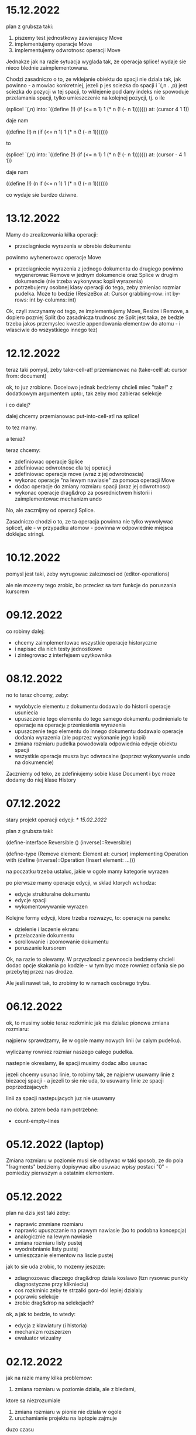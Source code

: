* 15.12.2022

plan z grubsza taki:
1. piszemy test jednostkowy zawierajacy Move
2. implementujemy operacje Move
3. implementujemy odwrotnosc operacji Move

Jednakze jak na razie sytuacja wyglada tak,
ze operacja splice! wydaje sie nieco blednie
zaimplementowana.

Chodzi zasadniczo o to, ze wklejanie obiektu
do spacji nie dziala tak, jak powinno - a mowiac
konkretniej, jezeli p jes sciezka do spacji
i `(,n . ,p) jest sciezka do pozycji w tej spacji,
to wklejenie pod dany indeks nie spowoduje
przelamania spacji, tylko umieszczenie na kolejnej
pozycji, tj. o ile

(splice! `(,n) into:
`((define (!)
  (if (<= n 1)
    1
   (* n (! (- n 1)))))))
   at: (cursor 4 1 1))

daje nam

((define (!)
 n (if (<= n 1)
    1
   (* n (! (- n 1)))))))

to

(splice! `(,n) into:
`((define (!)
  (if (<= n 1)
    1
   (* n (! (- n 1)))))))
   at: (cursor - 4 1 1))

daje nam

((define (!)
 (n if (<= n 1)
    1
   (* n (! (- n 1)))))))

co wydaje sie bardzo dziwne.



* 13.12.2022

Mamy do zrealizowania kilka operacji:
- przeciagniecie wyrazenia w obrebie dokumentu
powinmo wyhenerowac operacje Move
- przeciagniecie wyrazenia z jednego dokumentu
  do drugiego powinno wygenerowac Remove
  w jednym dokumencie oraz Splice w drugim
  dokumencie (nie trzeba wykonywac kopii
  wyrazenia)
- potrzebujemy osobnej klasy operacji do tego,
  zeby zmieniac rozmiar pudelka. Moze to bedzie
  (ResizeBox at: Cursor
             grabbing-row: int
             by-rows: int
	     by-columns: int)

Ok, czyli zaczynamy od tego, ze implementujemy
Move, Resize i Remove, a dopiero pozniej Split
(bo zasadnicza trudnosc ze Split jest taka,
ze bedzie trzeba jakos przemyslec kwestie
appendowania elementow do atomu - i wlasciwie
do wszystkiego innego tez)


* 12.12.2022

teraz taki pomysl, zeby take-cell-at! przemianowac
na (take-cell! at: cursor from: document)

ok, to juz zrobione. Docelowo jednak bedziemy
chcieli miec "take!" z dodatkowym argumentem
upto:, tak zeby moc zabierac selekcje

i co dalej?

dalej chcemy przemianowac put-into-cell-at!
na splice!

to tez mamy.

a teraz?

teraz chcemy:
- zdefiniowac operacje Splice
- zdefiniowac odwrotnosc dla tej operacji
- zdefiniowac operacje move (wraz z jej odwrotnoscia)
- wykonac operacje "na lewym nawiasie" za pomoca operacji
  Move
- dodac operacje do zmiany rozmiaru spacji (oraz jej
  odwrotnosc)
- wykonac operacje drag&drop za posrednictwem historii
  i zaimplementowac mechanizm undo

No, ale zacznijmy od operacji Splice.

Zasadniczo chodzi o to, ze ta operacja powinna nie tylko
wywolywac splice!, ale - w przypadku atomow - powinna
w odpowiednie miejsca doklejac stringi.


* 10.12.2022

pomysl jest taki, zeby wyrugowac zaleznosci od
(editor-operations)

ale nie mozemy tego zrobic, bo przeciez sa tam
funkcje do poruszania kursorem
  

* 09.12.2022

co robimy dalej:
- chcemy zaimplementowac wszystkie operacje historyczne
- i napisac dla nich testy jednostkowe
- i zintegrowac z interfejsem uzytkownika

* 08.12.2022

no to teraz chcemy, zeby:
- wydobycie elementu z dokumentu dodawalo
  do historii operacje usuniecia
- upuszczenie tego elementu do tego samego
  dokumentu podmienialo te operacje na operacje
  przeniesienia wyrazenia
- upuszczenie tego elementu do innego
  dokumentu dodawalo operacje dodania
  wyrazenia (ale poprzez wykonanie jego kopii)
- zmiana rozmiaru pudelka powodowala
  odpowiednia edycje obiektu spacji
- wszystkie operacje musza byc odwracalne
  (poprzez wykonywanie undo na dokumencie)

Zaczniemy od teko, ze zdefiniujemy sobie klase
Document i byc moze dodamy do niej klase History

* 07.12.2022

stary projekt operacji edycji: [[* 15.02.2022]]

plan z grubsza taki:

(define-interface Reversible ()
  (inverse)::Reversible)

(define-type (Remove element: Element
                     at: cursor)
 implementing Operation
 with
 (define (inverse)::Operation
  (Insert element: ...)))

na poczatku trzeba ustaluc, jakie w ogole
mamy kategorie wyrazen

po pierwsze mamy operacje edycji, w sklad ktorych
wchodza:
- edycje strukturalne dokumentu
- edycje spacji
- wykomentowywamie wyrazen

Kolejne formy edycji, ktore trzeba rozwazyc, to:
operacje na panelu:
- dzielenie i laczenie ekranu
- przelaczanie dokumentu
- scrollowanie i zoomowanie dokumentu
- poruszanie kursorem


Ok, na razie to olewamy. W przyszlosci
z pewnoscia bedziemy chcieli dodac opcje
skakania po kodzie - w tym byc moze rowniez
cofania sie po przebytej przez nas drodze.

Ale jesli nawet tak, to zrobimy to w ramach
osobnego trybu.


* 06.12.2022

ok, to musimy sobie teraz rozkminic jak ma dzialac pionowa
zmiana rozmiaru:

najpierw sprawdzamy, ile w ogole mamy nowych linii
(w calym pudelku).

wyliczamy rowniez rozmiar naszego calego pudelka.

nastepnie okreslamy, ile spacji musimy dodac albo usunac

jezeli chcemy usunac linie, to robimy tak, ze najpierw
usuwamy linie z biezacej spacji - a jezeli to sie nie uda,
to usuwamy linie ze spacji poprzedzajacych

linii za spacji nastepujacych juz nie usuwamy

no dobra. zatem beda nam potrzebne:
- count-empty-lines

* 05.12.2022 (laptop)

Zmiana rozmiaru w poziomie musi sie odbywac w taki sposob,
ze do pola "fragments" bedziemy dopisywac albo usuwac wpisy
postaci "0" - pomiedzy pierwszym a ostatnim elementem.

* 05.12.2022

plan na dzis jest taki zeby:
- naprawic zmmiane rozmiaru
- naprawic upuszczanie na prawym nawiasie (bo to podobna koncepcja)
- analogicznie na lewym nawiasie
- zmiana rozmiaru listy pustej
- wyodrebnianie listy pustej
- umieszczanie elementow na liscie pustej

jak to sie uda zrobic, to mozemy jeszcze:
- zdiagnozowac dlaczego drag&drop dziala koslawo
  (tzn rysowac punkty diagnostyczne przy kliknieciu)
- cos rozkminic zeby te strzalki gora-dol lepiej dzialaly
- poprawic selekcje
- zrobic drag&drop na selekcjach?

ok, a jak to bedzie, to wtedy:
- edycja z klawiatury (i historia)
- mechanizm rozszerzen
- ewaluator wizualny

* 02.12.2022

jak na razie mamy kilka problemow:
1. zmiana rozmiaru w poziomie dziala, ale z bledami,
ktore sa niezrozumiale
2. zmiana rozmiaru w pionie nie dziala w ogole
3. uruchamianie projektu na laptopie zajmuje
duzo czasu

W zwiazku z tym kilka pomyslow, ktore gdzies tam
chodza po glowie:
- dodac "rysunki diagnostyczne" do warstwy overlay
- ewentualnie usprawnic skrypty do budowania

* 02.12.2022 (telefon)

nisko wiszacy owoc: scalic klienta terminalowego
i desktopowego w jednego jara
(moze to jutro?)

dzis tez byloby dobrze skonczyc implementacje
"resize"

w kolejnym tygodniu moglibysmy sie zajac tym, zeby:
1. zaimplementowac mechanizm "undo"
2. poprawic zachowanie spacji przy drag&dropie
3. zaimplementowac edycje z klawiatury

* 01.12.2022

udalo sie zintegrowac drag&dropa z aplikacja
androidowa

wyslalismy tez maila do Bothnera opisujacego
nasze problemy z implementacja Bundle

a dlaczego? poniewaz wydawalo sie nam, ze
funkcja last-space-in-line-embracing powinna
zamiast elementu Space zwracac
(Bundled left: real space: Space)

I wtedy nazwe na line-ending-embracing.

Na razie zreszta mozemy sobie zdefiniowac typ
(LineEnding reach: real space: Space)
i to jego po prostu zwracac

* 01.12.2022 (telefon)

na laptopie chcielibysmy oczywiscie zaimplementowac Resize,
ale sobie wymyslilismy, ze warto do tego celu miec Bundle,
nad ktora sie teraz glowimy


* 30.11.2022

Zmiany rozmiaru ciag dalszy. Jest sobie zdanie:
"musimy sprawdzic, jaki rozmiar chcemy uzyskac"

Ale w jaki sposob to robimy?

Na etapie konstrukcji powinnismy miec jakas
poczatkowa szerokosc i poczatkowa wysokosc.

Powinnismy tez wiedziec, w jakim stopniu
edytowana spacja kontrybuuje do rozmiaru.

* 29.11.2022 (telefon)

moze dzis zajelibysmy sie takimi
rzeczami, jak:
- zmiana rozmiaru pudelek
  (prawy nawias)
- obsluga przeciagania pustych list

a po nich bysmy wzieli na warsztat:
1. historie edycji
2. edycje z klawiarury
3. pelna obsluge selekcji
4. pionowe poruszanie kursorem
   ("done right")

i jak to bedzie to wtedy;
- menu i obsluga plikow
- dzielenie ekranu
- mechanizm rozszerzen we wszystkich
  3 edytorach
- scrollowanie i zoomowanie
- gesty
- wizualna ewaluacja
- edycja grafow i algorytm A*


* 29.11.2022

Mamy juz nawet troche dzialajacy drag&drop w trybie terminalowym! :D

Teraz byloby dobrze zajac sie zmiana rozmiaru na prawym nawiasie.
I tutaj idea jest taka, ze musimy przy kliknieciu wydobyc 
odpowiednia spacje.

No dobra, czyli plan jest z grubsza taki:

potrzebujemy funkcji, ktora pobiera pudelko oraz odleglosc od gory,
i zwraca nam taka spacje (z wnetrza pudelka), ktora:
- znajduje sie na koncu linii (czyli ktorej fragmenty
  zawieraja dwie nastepujace po sobie liczby, albo ktora
  jest ostatnia spacja w pudelku)

- znajduje sie w linii mieszczacej w sobie podana odleglosc
  od gory

Kiedy juz bedziemy mieli takie cos, bedziemy chcieli
przekazac to do funkcji (ktora powinna zostac dodana do
dragged), ktora bedzie robic jedna z nastepujacych rzeczy:
- zwiekszac dlugosc ostatniej linii (do takiej, ktora bedzie
  wynikac z nowego polozenia kursora myszy, wzgl. ze zmiany
  polozenia myszy)
- dodawac przed ostatnia linia jedna linie pusta
- usuwac linie znajdujaca sie przed ostatnia linia

No dobra, to teraz nazwa.

Moze

(define (last-space-in-line-embracing position::real #;from box::cons)
   ::Space

Niech tak bedzie.

To teraz trzeba zdefiniowac klase Resize.

* 28.11.2022 (wieczor)

mamy dosc sprawnie dzialajace "drag",
i nieco mniej sprawne "drop".

teraz musimy dopracowac obydwa
przypadki

przede wszystkim dobrze by bylo
korygowac dzialanie spacji.

trzeba tez zrobic tak, ze jezeli
upuszczamy wyrazenie na otwierajacym
albo zamykajacym nawiasie, to
dodajemy je odpowiednio przed
albo za nawiasem

trzeba tez bedzie zrobic drag&drop
w kliencie terminalowym i androidowym
i pomyslec cos o testach

byc moze zmusi to nas do tego,
zeby zmodyfikowac nieco tego
overlaya, tak zeby przyklady
lepiej wygladaly

* 28.11.2022

Plan (poniekad) zrealizowany. Teraz mamy kilka nowych
pomyslow, takich jak:
- dodac pozycje do klasy Selected
- zrobic tak, zeby - gdy robimy "define-object"
  - dla wszystkich argumentow konstruktora pojawialy
  odpowiednie pola
- dodac odpowiednia obsluge "drop!"

Pierwsza czesc zadania niejako zrealizowana.
Ale druga czesc wydaje sie nieco klopotliwa.

Dlatego teraz bedzie trzeba sporo przemyslec.


* 27.11.2022

Ogolnie drag&drop zaczyna pomalu dzialac, ale mamy
problem z referecja do dokumentu - dlatego metody
drag:move! i drag:drop! powinnismy raczej wywolac
w kontekscie ze zdefiniowanymi (the-document),
(the-document) i (the selection-anchor).

Dlatego na razie plan jest taki, zeby dodac
metody move! i release! do interfejsu Panel.


* 26.11.2022

Zamysl jest taki, ze przy kliknieciu elementu
dodajemy do "dragging" 

* 25.11.2022 (komputer)

Telefon zatopiony, troche pracy stracone.
Trzeba bedzie robic od nowa, ale na razie na laptoku.

Z takich wiekszych prac, ale niezwiazanych bezposrednio
z zadaniem, mamy rozbudowanie formy "define-object"
o inicjalizacje wartosci argumentami konstruktora.

Teraz kiedy juz to mamy, chcielibysmy sprobowac
odtworzyc wczorajszy kod do obslugi klikniec

* 25.11.2022

na razie chcemy zrobic rysowanie na warstwach "overlay",
co chyba wymagaloby czegos w rodzaju

(define-syntax initialize
  ((initialize field (field::type . rest))

(define-object (Lag target::Element path::Cursor)
  (define element ::Element target)
  (define cursor ::Cursor path)

  (define (draw!)::void
    (with-translation (...)
      (element:draw! cursor))))


* 24.11.2022

dzis bysmy sie sprobowali zajac:
- wyodrebnianiem wyrazenia
- wyrysowywaniem wyrazenia na warstwie overlay
- wstawianiem wyrazenia do dokumentu
* 23.11.2022

mamy dzialajacy screen-position (byc moze tez bedziemy chcieli
jeszcze kiedys miec document-position, bo sie bardziej
przyda do tweeningu)

ale teraz chcielibysmy raczej takie cos:
- wcisniecie wskaznika powoduje, ze zabieramy
  element wskazywany przez kursor (w kazdym razie
  w przypadku wcisniecia atomu albo lewego nawiasu),
  umieszczamy jego DragArounda w tablicy Overlay,
  zas do tablicy dragging dodajemy funkcje, ktora
  odpowiednio go animuje
  
- puszczenie wskaznika powoduje, ze w odpowiednim miejscu
  umieszczamy dany element

- nie zapominajmy tez o historii

- oraz o uwzglednieniu kursora (chodzi o to,
  ze jezeli przenosimy wyrazenie z kursorem,
  to chcielibysmy tez odpowiednio przeniesc
  kursor)

  mozemy tez zrobic tak, ze kazdy kolejny kursor
  na warstwie overlay bedzie mial indeks, ktorego
  ostatni car to wartosc inna niz 1 (czyli np.
  2 i 4, albo 3 i 5). Ewentualnie po prostu 'overlay.xb

* 22.11.2022

ok, to musimy chyba ulozyc plan:
1. podczas renderowania chcielibysmy dodatkowo sobie
zapisywac pozycje (ekranowe) wyrazen na poszczegolnych kursorach

2. alternatywnie funkcja cursor-under powinna dodatkowo
zwracac offset punktu od poczatku wyrazenia

wydaje sie, ze (1) jest nie do unikniecia w sytuacji,
kiedy bedziemy robic tweening, ale (2) wydaje sie
nieco bardziej konserwatywne, dlatego to od niego
bym sprobowal zaczac

stad jednak pierwsze pytanie, czy jest jakis
genertczny sposob na wyrazenie sygnatury typu
mettody, ktora zwraca wiecej niz jedna wartosc.

Ewentualnie mozemy zdefiniowac typ

(define-type (Cursor+Offset cursor: Cursor
                            offset: Position))

i to jego mialaby zwracac nasza funkcja cursor-under.


No dobra, dodalismy spbie mape absolute-position (choc
screen-position byloby moze lepsze)

* 21.11.2022

Na pewno musimy dodac metode "press!" do interfejsu Panel.
No dobra, ale co ta metoda powinna robic?
1. wyznaczyc (cursor-under)
2. zobaczyc, czy (cursor-under) jest finalny
3. sprawdzic, czy mamy jakas selekcje
4. sprawdzic, czy (cusor-under) znajduje sie
w obrebie selekcji
5

* 20.11.2022

Teraz bedziemy sie zajmowac drag&dropem - na poczatku
w kliencie desktopowym a pozniej terminalowym (i byc moze
rownolegle w Androidowym)

Potrzebujemy dwoch komponentow. Pierwszym jest overlay,
ktory jest po prostu lista elementow, ktore mozna rysowac.

Drugi to mapa od palcow do elementow Drag.

Mechanizm dzialania jest raczej jasny (z grubsza
tak jak w starym prototypie)

Natomiast tym, co nie do konca jest jasne, jest
to, w jaki sposob (i przez kogo) ma byc ten mechanizm
zainicjalizowany.

Od strony fenomenalnej:
- jezeli nie ma selekcji, to lewy nawias, atom albo
lewy cudzyslow tekstu powoduja wyodrebnienie elementu
spod (cursor-under), prawy nawias oraz prawy cudzyslow
tekstu powoduje zmiane rozmiaru (cursor-under),
natomiast w przypadku rozszerzenia wywolujemy
po prostu funkcje "pressed";

- jezeli jest selekcja i klikniemy na ktorys element
selekcji, to przenosimy cala selekcji

I teraz: ogromnie wazna jest tutaj perspektywa.
Mamy do wyboru: albo to poszczegolne elementy
(tzn. atom, sekwencja albo tekst) podejmuja decyzje
o tym, co robic, albo decyzje podejmuje bezposrednio
funkcja obslugujaca zdarzenie wcisniecia.

Przyjmijmy na razie - poniewaz jest to zgodne
z wczesniejszym projektem - ze to zewnetrzna
funkcja decyduje, jak obsluzyc wbudowane obiekty
- natomiast obiekty "interaktywne" (czyli rozszerzenia)
niech moga sie obslugiwac we wlasnym zakresie.

Jest to moze nieco niespojne z dotychczasowym
projektem, w mysl ktorego wszystkie elementy
implementuja interfejs Indexable, ale jezeli
kiedys natrafimy na powod do zmiany, to dopiero
wtedy bedziemy sie martwic.

* 19.11.2022

plan na razie mamy taki:
- przemianowac metode touch! interfejsu Panel na tap!
- dodac metody press! i release!
- dodac klase Overlay oraz jej instancje (the-overlay),
przy czym chcemy, zeby:
1. glowna funkcja rysujaca rysowala elementy
ponad (the-top-panel)
2. klasa Overlay zawierala wszystkie callbacki
dla poszczegolnych palcow

A moze to zbyteczne?
Dlaczego to wlasnie Overlay?
Dlaczego nie zrobic po prostu globalnego
obiektu, np. 

(define-mapping (dragging finger::byte)::(maps () to: Drag)
  #!null)

Trzeba tez napisac do Bothnera zapytanie, dlaczego
(define-mapping (costam) costam)
daje nam blad, podczas gdy jego ekspansja juz nie.

(OK, to juz zrobione)

No dobra, to tak wyglada, ze musimy uwzglednic to,
ze w przypadku klienta desktopowego i terminalowego
mamy tylko jeden "palec" (nie wiadomo jak duze
mialoby to miec znaczenie)

OK, ale jak by to mialo wygladac?

Mamy 3 klienty:
- desktop - wywolane zdarzenie mousePressed
- terminal - mamy MouseEvent->isMouseDown
- android - onTouchEvent->ACTION_DOWN

we wszystkich tych przypadkach chcemy wywolac
jakas funkcje, ktora przeanalizuje, co nalezy
czynic

tzn. na pewno trzeba wywolac "cursor-under".
nastepnie wybieramy 

* 18.11.2022

mamy za soba poprawki w dzialaniu pionowego ruchu.
teraz bysmy sie zajeli usprawnieniem mechanizmu
selekcji (i pewnie jeszcze bedzie trzeba zrobic
poprawki w cursor-under)

nie, stop,
na razie olewamy poruszanie kursorem,
a zamiast niego skupiamy sie na interakcjach
myszkowo-dotykowych


w interfejsie Panel zmieniamy touch! na press!
dodajemy release!,


* 17.11.2022

- przeniesc poruszanie kursorem w pionie do editor-operations
i dodac do klienta androidowego
- juz cos zaczac myslec o poprawie dzialania pionowego ruchu
kursora

* 16.11.2022

plan minimum: wyodrebnic modul (movement) zawierajacy
operacje na kursorze

(a na lapku refactor z usunieciem (the-graphics-output)
juz mamy zrobiony)

* 15.11.2022

wczoraj troche od niechcenia zaimplementowalem obsluge
dotyku w kliencie androidowym (i przy okazji poprawilem
blad z rysowaniem kursora na spacjach), ale wydaje sie,
ze owo wykrywanie dotyku nie do konca dziala

stad pojawia sie taki pomysl, zeby moze zrobic
chmure punktow i zobaczyc, w jakie lokacje sie
owe punkty odwzorowuja

* 14.11.2022

znow na horyzoncie pojawia sie duzo wyborow:
- dopracowac warstwe wizualna edytora (tzn czcionki, nawiasy itd)
- dopracowac mechanizm selekcji i poruszanie kursorem
- zaimplementowac mechanizm drag&drop oraz historie edycji
- zaimplementowac funkcje edycji (tzn z klawiatury)
- zintegrowac mechanizm rozszerzen z trzema klientami

dopiero kiedy bedziemy mieli powyzsze, to zajelibysmy sie;
- obsluga komenntarzy
- otwieraniem i zapisywanuem plikow
- scrollowaniem dokumentow
- dzieleniem ekranu
- rozpoznawaniem gestow

warto tez rozwazyc:
- warstwe kompatybilnosci pomiedzy klientami
- uwspolnienie implementacji paintera w kliencie
  androidowym i desktopowym
  
a na sam koniec zostawiamy sobie:
- renderowanie grafow
- wizualna ewaluacje


* 04.11.2022

pomysl: usunac parametr (the-graphics-output) i zastapic go
polem 'graphics' w malarzu grasp-desktop (tak jak to zrobimy
dla androida)

* 03.11.2022

i stalo sie: teraz zajmiemy sie implementacja paintera
w kliencie androidowym

  (translate! x::real y::real)::void
  (current-translation-left)::real
  (current-translation-top)::real
  (rotate! angle::real)::void
  (current-rotation-angle)::real
  (clip! left::real  top::real width::real height::real)::void	 
  (current-clip-width)::real
  (current-clip-height)::real
  (current-clip-left)::real
  (current-clip-top)::real
  (scale! factor::real)::void
  (current-scale)::real
  (draw-horizontal-line! top::real)::void
  (draw-vertical-line! left::real)::void
  (horizontal-line-height)::real
  (vertical-line-width)::real
  (mark-cursor! +left::real +top::real)::void
  (cursor-position)::Position
  (space-width)::real
  (paren-width)::real
  (min-line-height)::real
  (clear!)::void
  (draw-quoted-text! s::CharSequence context::Cursor)::void
  (draw-string! s::CharSequence context::Cursor)::void
  (quoted-text-extent text::CharSequence)::Extent
  (draw-atom! text::CharSequence context::Cursor)::void
  (atom-character-index-under x::real y::real text::CharSequence)::int
  (quoted-text-character-index-under x::real y::real text::CharSequence)::int
  (atom-extent text::CharSequence)::Extent
  (draw-horizontal-bar! width::real)::void
  (draw-vertical-bar! height::real)::void
  (vertical-bar-width)::real
  (horizontal-bar-height)::real
  (draw-box! width::real height::real context::Cursor)::void
  (draw-rounded-rectangle! width::real height::real)::void
  (enter-selection-drawing-mode!)::void
  (exit-selection-drawing-mode!)::void
  (in-selection-drawing-mode?)::boolean

na poczatek jednak moze cos bysmy pokombinowali
z wczytywaniem czcionek
  
* 02.11.2022

pomysl jest taki, zeby - ze wzgledu na jakies bugi w kawie
- przeniesc zawartosc modulu (input) gdzies indziej

sprobujmy tez przeniesc dotychczasowa inicjalizacje
dokumentu z modulu (panel) do poszczegolnych edytorow


* 01.11.2022

mamy z grubsza dzialajacy prototyp, ktory nic
nie robi.

teraz chcemy zrobic logowanie rzeczy na ekranie,
co wymaga zaladowania czcionek.

no, ale teraz trzeba przemyslec dalsze plany odnosnie
tego, w jaki sposob obslugiwac zdarzenia

mozemy robic to albo tak, jak do tej pory,
albo sprobowac wymyslic cos od nowa

ale moze i tak zaczelibysmy od tego, zeby - w sposob
analogiczny do tego z klientow pecetowych - obsluzyc
zdarzenia klawiatury


* 30.10.2022

po wczorajszych przebojach wiemy na pewno, ze
chcemy dodac do naszego androidowego klienta
logowanie (takie jak w starym prototypie)

commity trzeba bedzie zrobic w poniedzialek, wtorek
i sobote


* 29.10.2022

plan z grubsza taki:
- implementujemy interfejs painter w obiekcie View
- implementujemy event handlery

Ten ostatni aspekt jest dosc niedookreslony

wyglada jednak na to, ze - majac na wzgledzie
bledy, ktore wywalaja nam aplikacje - bedzie trzeba
zaimplementowac logowanie (tak jak w starym prototypie)
i byc mozevpozzmieniac nazwy - z draw! na draw itd.


* 28.10.2022

podczas buildu androidowego, jezeli zalaczymy modul
primitive.scm, dostajemy wyjatek w czasie budowania
- to zostalo wymejlowane.

natomiast kolejna sprawa -- to rysowanie

czy ogolniej: architektura androidowego
klienta.

z pewnoscia bedzie trzeba w jakis sposob
zaimplementowac paintera

tylko jak to zrobic?

tak jak klient desktopowy mial parametr
the-graphics, tutaj bedziemy mieli
parametr the-canvas

* 27.10.2022

udalo sie naprawic build&run dla grasp-desktop

kokejne kroki:
- biale plotno w kliencie androidowym
- rysowanie w kliencie androidowym
- implementacja malarza dla klienta androidowego

bedziemy w zwiazku z tym sporo zagladac w kod,
ktory pisalismy dla poprzedniego prototypu

* 26.10.2022

na PC: nie dzialaja czcionki w wersji desktopowej
(i trzeba to naprawic, ale na telefonie raczej nie)

na telefonie: zaczac cos robic, zeby miec na androidzie
cos, co przypomina GRASPa

zaczelibysmy moze - tak jak przy wczesniejszym prototypie
- od plotna, po ktorym mozemy rysowac


(cons (f (car x)) (map f (cdr x)))
-->
(set! (car tip) (f (car tip)))
(loop (cdr tip))


(let* ((t0 (car x))
       (t1 (f t0))
       (t2 (cdr x))
       (t3 (map f t1)))
 (cons t1 t3))
 
(let* ((t0 (car tip))
       (t1 (f t0))
       (t2 (cdr tip)))
  (set-car! tip t1)
  (loop t2))

* 20.10.2022

udalo sie zbudowac projekt HelloKawa z najnowsza
wersja Kawy.

Dalszy plan:
- dodac do repozytorium zalazek GRASP na Android
  (zaczelibtsmy - jak zawsze - od plotna, na ktorym
  mozemy rysowac kreski)
- zaimplementowac malarza na Androida

Ale zanim do tego dojdzie, warto byloby troche
uporzadkowac strukture folderow:
- wywalic skrypty budujace pietro wyzej
- uzywac kawa.jar do budowania


* 19.10.2022

wczorajszy dzien to byla walka z tym, zeby miec
odpowiednia wersje bajtkodu w kawa.jar. Walka
'na swoj sposob przegrana' - ogolnie jezeli ustawimy
odpowiednio wysoka wersje javy (czyli 8), to wprawdzie
dexer nie narzeka (o ile damy min-sdk-version na 28,
czyli Android 9), ale proces trwa BARDZO dlugo
i konczy sie wykrzaczeniem.

na razie pomysl jest taki, zeby sprobowac go odpalic
na mocniejszej maszynie i zobaczyc, jaki bedzie skutek.

* 18.10.2022

wyglada na to, ze z tymi czcionkami udalo sie bez
problemu, ale z jakichs wzgledow na lapku nie dziala
sloik z klientem terminalowym (to dziwne, bo klient
poza sloikiem dziala)

No dobra, juz teraz dziala.

To co? To dzisiaj moze sprobowalibysmy sie przymierzyc
do zbudowania klienta terminalowego?

OK, ale to i tak jest czyms, co lepiej jest robic
na telefonie. Ale nie szkodzi.

* 17.10.2022

taki niesmialy plan na dzis (a moze raczej na jutro)
to sprobowac zamienic funkcje ladujaca czcionki
z takiej, ktora uzywa plikow, na taka, ktora najpierw
probuje zaladowac zasob z pliku jar


* 15.10.2022

plan dzialania (skryptu budujacego):
1. kompilujemy - za pomoca Kawy - wszystkie
   moduly do osobnego folderu
2. pliki .class dodajemy do pliku .jar z kawa
   oraz dla klienta terminalowego - z lanterna
   (ewentualnie mozna zbundlowac wszystko razem
   i okreslac osobne punkty wejscia?)
   
   


* 14.10.2022 (telefon)

doszlifowanie kwestii kursora: poniewaz teraz nie dziala tak,
jak bysmy chcieli, wwarto sie zastanowic nad rozbudowa tego
mechanizmu

sam mechanizm 'probkowania' nie wydaje sie zly - problemem
raczej jest to, ze zawsze do naszych probek dodajemy albo
odejmujemy 1, natomiast ta wartosc powinna raczej zalezec
od kontekstu (i to zarowno od rodzaju elementu, jak i od
malarza).

Konkretniej, w obiekcie text powinnismy dodawac jedna linie
(o ile nie dojdziemy do krawedzi)

Bedac na atomie albo spacji, powinnismy dodawac wysokosc
biezacej linii

Ale do tego dochodzi jeszcze kwestia obslugi myszy i dotyku.

Roznica miedzy mysza i dotykiem jest taka:
- kursor myszy jest tylko jeden, ale jest wiele przyciskow
- palcow jest wiele

Ogolnie chcemy raczej skupic sie na dotyku niz na myszy.
Ewentualnie mozemy zrobic udawanie (za pomoca myszy), ze
mamy dwa palce.

Mozemy tez zrobic applowski gest trzema palcami do wycinania
i wklejania wyrzen.

Moze jednak tez warto by bylo troche zboczyc na inne tory,
i sprobowac:
1. kompilacji kawy do jara
2. budowy klienta androidowego


* 13.10.2022 (telefon)

chcemy teraz dodac obsluge myszy


* 13.10.2022

Mamy zrobione jakies tam poruszanie strzalkami w gore
i w dol, ktore troche dziala a troche nie dziala.

W kazdym razie jest to jakis punkt wyjscia.

Teraz moglibysmy to dopracowac. Moze zrobic tak,
ze to, co teraz jest w procedurach move-cursor-up/down,
byloby wykonywane przez metody cursor-above i cursor-below


* 12.10.2022

Uwaga na szybko: warto by bylo zrobic tak, zeby "recons"
zwracal niemutowalne komorki (tzn. takie, ze jak sie na nich
wywola setCar albo setCdr, to jest blad)

OK, to zrobilismy. Ale to nie rozwiazuje nam problemu
z poruszaniem strzalkami kursora w gore i w dol :/

To jeszcze raz. Moze tym razem od dolu:
1. dodajemy funkcje "move-cursor-up!" i "move-cursor-down!"
2. co robia te metody?
- pierwsza z nich wywoluje cursor-under bazujac na
cursor-position - min-line-height (albo krotnosci, dopoki
kursor sie nie zmienia albo nie dojechalismy do konca dokumentu)
- druga wywoluje cursor-under bazujac na 
cursor-position + min-line-height, albo krotnosci, dopoki
kursor sie nie zmieni albo nie dojedziemy do konca dokumentu.


* 11.10.2022

To co teraz robimy?

Propozycje:
- strzalki gora/dol
- obsluga myszy/dotyku
- operacje edycji
- doszlifowanie selekcji
- zarys klienta androidowego

moze pomyslmy troche o tych strzalkach?

rozwazmy taka implementacje: wcisniecie strzalki w dol
dziala tak, ze symulujemy klikniecie w polowie
min-line-height na tym samym polozeniu "cursor",
ale w kolejnej linii.

tyle ze:

- co z pustymi liniami w spacjach?
(moze spacje trzeba traktowac jakos szczegolnie?)

- co z pudelkami, ktore maja wiele linii?

- co ze strzalka do gory?

- co ze stringami, ktore maja wiele linii?

wezmy moze cos w rodzaju

/   \
| + |
|   |
| 2 |
|   |
| 2 |
|   |
\   /


jak zewnetrzne pudelko wysle sygnal "up" do +, powinno otrzymac
#f swiadczacy o tym, ze juz sie nie da przesunac wyzej.

wowczas samo rowniez powinno zwrocic #f.

Natomiast jak wyslemy sygnal #t...


Moze tak: dodajmy metody "cursor-above*" i "cursor-below*",
ktore beda jak cursor-under*.

Ale wtedy tez do interfejsu Painter bedzie trzeba dodac cos,
co pozwoli nam wykonac ruch w gore albo w dol w obrebie atomu.


* 10.10.2022

Teraz, kiedy mamy juz zaimplementowany mechanizm selekcji,
trzeba pomyslec o kolejnych krokach:
1. strzalki w gore i w dol
2. operacje edycji

Strzalki w gore i w dol mozna rozwiazac dwojako:
- "geometrycznie" (ze udajemy klikniecia)
- "systemowo/architektonicznie" (ze dodajemy funkcje)

rozwiazanie geometryczne wydaje sie dosc atrakcyjne,
ale nie jest wykluczone, ze konieczne bedzie
jakies rozwiazanie hybrydowe

Tymczasem wydaje sie tez, ze "enter-selection-drawing-mode!"
i "exit-selection-drawing-mode!" nalezaloby dodac rowniez
do "draw-sequence!"

OK, to zrobione. Ale jeszcze z tymi zaznaczeniami
nie wszystko dziala :/

Ach, no i chcielibysmy wreszcie dodac tego drag&dropa,
bo wydaje sie, ze juz jestesmy dosc blisko.

Pytanie tylko:
- jak to sie bedzie mialo do "operacji edycji"
- co z zapisywaniem historii?

No i jak zaprojektowac system zdarzen w perspektywie
multi-toucha? Czy po prostu zrobic to tak, jak bylo
w javowym graspie na Androida?

* 09.10.2022 (telefon)

tak sobie dla zartu naprawilismy kilka bugow w kliencie
terminalowym

ale pojawia sie pewien dosc interesujacy aspekt,
mianowicie cicielibysmy w jakis sposob sygnalizowac
jakiego rodzaju odawiezenia ekranu oczekujemy
(delta vs complete)

complete jest oczekiwany, gdy:
- dokonalismy przescrollowania ekranu
- doszlo do zmiany rozmiaru ekranu

tak naprawde to warto by bylo moze przebudowac te lanterne
tak zeby mogla generowac dodatkowe zdarzenie resize,
albo cos w tym stylu

ale bardziej pytanie: jaki chcielibysmy stworzyc
mechanizm sygnalizacji tego, ze trzeba przerysowac caly ekran?

pytanie tez, czy to jest kwestia na teraz?

* 08.10.2022

No dobra, to teraz zajmiemy sie wyswietlaniem selekcji.

Chcemy wobec tego miec cos takiego, ze:
- do screen-renderer dodajemy wlasciwosci text-color i background-color
- do funkcji renderujacej tekst dodajemy wyswietlanie prostokata
w kolorze background-color
- enter-selection-drawing-mode! i exit-selection-drawing-mode!
maja powodowac zmiane text-color i background-color
- renderowanie tekstu powinno wywolywac (w odpowiednich
 okolicznosciach) enter/exit-selection-drawing-mode!

OKI, ale zanim wprowadzimy zmiany, musimy jeszcze sprawdzic
jak dziala aktualny system:

mamy jedna wspolna metode draw-text!, ktora wywoluje graphics:setFont,
a ktora jest uzywana przez metody interfejsu Painter:
- draw-string!
- draw-quoted-text! ktora najpierw robi graphics:setColor, a potem wola
draw-string!, podajac (the-string-font) jako argument
- draw-atom!, ktora najpierw rysuje zaokraglony prostokat,
pozniej wola setColor, a na koncu draw-text!, podajac (the-atom-font)
jako argument

Wiec moze dla uproszczenia przyjmijmy sobie, ze mamy tylko dwa kolory:
text-color i background-color, ktore na dodatek nie sa parametrami,
tylko wlasciwosciami klasy


* 07.10.2022

problem, ktory chcemy rozwiazac w najblizszym czasie:
- chcemy rysowac kursor o okreslonej wielkosci, z okreslonym offsetem

proponowane rozwiazanie:
dodajemy parametry:

(the-cursor-offset)
(the-cursor-extent)
(the-cursor-color)

I co chcemy dalej zrobic?

Na pewno wyswietlanie selekcji. 

* 06.10.2022

poruszanie w lewo i w prawo kursorem w kliencie AWT jako tako
dziala. trzeba jeszcze popracowac nad pozycja i rozmiarem
(i ewentualnie kolorem i ksztaltem) tego kursora.

nie nalezy sie spieszyc i sprawe trzeba przemyslec

natomiast pozostaja nam jeszcze takie sprawy, jak:
- rysowanie selekcji w kliencie AWT
- poruszanie kursorem w gore i w dol
- wyswietlanie kursora na koncu stringa
- podswietlanie nawiasow (i to zarowno w kliencie
terminalowym, jak i AWT)
- obsluga myszy w kliencie terminalowym i AWT
(tzn. na razie samo klikanie)

kiedy bedziemy mieli to, zajmiemy sie operacjami edycji,
a dalej - otwieraniem i zapisywaniem plikow

i jak to bedziemy mieli, to ach.

to wtedy chyba bysmy sie wzieli za klienta androidowego,
za doszlifowanie mechanizmu rozszerzen, i za implementacje
tych ciekawszych:
- grafow
- envisulatora
- guzikow

a w kliencie androidowym:
- rozpoznawanie gestow

no dobrze, ale wrocmy do naszych problemow biezacych.

kwestia kursora i selekcji wydaje sie o tyle skomplikowana,
ze:
- rozmiar kursora powinien byc jakos spowinowacony
z rozmiarem czcionki
- polozenie kursora - w przypadku spacji jest sporo
za wysoko, w przypadku atomu nieco za wysoko;
w przypadku stringa wydaje sie OK, ale kursor powinien
byc ciut krotszy i ciut nizej

Zacznijmy od tego, zeby wyjasnic sobie roznice pomiedzy
wysokoscia kursora w atomie i spacji.

HA! Wszystko jasne: w przypadku atomu renderujemy tekst
w kontekscie "with-translation (4 8)", natomiast w przypadku
spacji jedyna translacja pochodzi od traversala
w draw-sequence!.

W porzadku, ale teraz: jak mamy sobie z tym poradzic?

Mozemy sprobowac dodac parametry, np.

(define-parameter (cursor-offset)::Position (Position left: 0 top: 0))
(define-parameter (cursor-extent)::Extent (Extent width: 2 height: 16))

i w momencie, kiedy renderujemy poszczegolne rodzaje tekstu, moglibysmy
ustawiac odpowiednio wartosci tych parametrow, ktore bylyby nastepnie
uzywane przez metode "mark-cursor!".

Problem jednak wydaje sie taki, ze metoda draw! w klasie Space 
w bardzo niewielkim stopniu uzywa metod specyficznych dla danego
paintera.



* 05.10.2022

wczoraj udalo sie nam jakos obsluzyc klawiature w kliencie
desktopowym, i naprawic pare bugow, ale brakuje jeszcze kilku
rzeczy: po pierwsze, chcemy wyswietlac w kliencie graficznym
kursor; po drugie, chcemy tam (oraz w kliencie terminalowym)
wyswietlac selekcje; po trzecie, wydaje sie, ze nadal cos
nie dziala z ta selekcja (w kliencie smieciowym)
- z cala pewnoscia trzeba uwzglednic zmiane trybu
wyswietlania selekcji podczas renderowania.

OK, teraz wyswietlanie dziala tak:

1. identyfikujemy znak konca linii
2. wyodrebniamy pod-sekwencje odpowiadajaca biezacej linii,
i rysujemy tekst na odpowiedniej wysokosci (z kazda kolejna
linia coraz nizej)
3. az dojdziemy do ostatniego znaku


Alternatywy:
1. rysowac znak po znaku
2. alternatywa znacznie ciekawsza:
- tak jak wyzej, tylko ze oprocz napotkania znaku konca linii
dodajemy jeszcze dodatkowe warunki:
- jezeli indeks odpowiada kursorowi, wywolujemy "mark-cursor!"
- jezeli indeks odpowiada wejsciu w selekcje, to bierzemy
pod-string od (ostatniego) poczatku do biezacego miejsca,
rysujemy go i wywolujemy "enter-selection-drawing-mode!"
- jezeli indeks odpowiada wyjsciu z selekcji, to bierzemy
pod-string od (ostaniego) poczatku do biezacego miejsca
i wywolujemy "exit-selection-drawing-mode!"


* 04.10.2022

glownym celem na dzis jest:
1. rysowanie kursora w kliencie desktopowym
2. obsluga klawiatury w kliencie desktopowym

OK, no to tak:
klawiatura jako tako obsluzona (w sposob w miare spojny
z tym, w jaki obsluzylismy klienta terminalowego)

teraz pozostaje nam zajac sie kursorem w napisach.
i tutaj sprawa wyglada tak, ze moze rzecz warto
zrobic podobnie do tego, jak obslugujemy znak nowej
linii w stringach - tj. w momencie, gdy biezacy indeks
bedzie poczatkiem kursora (a ogony do siebie pasuja),
to bierzemy sobie pod-string.


przy okazji mozna od razu (za jednym zamachem)
obsluzyc selekcje, ale tutaj mamy taki problem,
ze nie mamy jeszcze tego obsluzonego z klawiatury,
wiec byloby ciezko z testowaniem.

stad tez pojawiaja sie nastepujace pomysly:
1. prawidlowo obsluzyc selekcje w smieciowym klienice
2. obsluzyc ladne wyswietlanie selekcji w kliencie
terminalowym
3. dopiero wtedy zabrac sie za wyswietlanie kursora
w kliencie graficznym, i zrobic to jednoczesnie
z wyswietlaniem selekcji w tymze



* 03.10.2022

co wiemy o naszym bledzie:

bierze sie stad, ze w funkcji cursor< probujemy
potraktowac () jako Indexable

jakie mozliwe rozwiazania przychodza do glowy:
- zeby w fazie (editing?) getCar i getCdr zamiast
  () zwracaly empty-list-proxy
  - jednak problemem przy takim podejsciu jest to,
    ze element () na koncu listy nabiera podwojnej
    tozsamosci, i jedna z nich nie dziala w pattern
     matchingu ani przy operacji null?
- alternatywa jest taka, zeby zmodyfikowac cell-index
  tak, zeby zamiast () zwracala empty-list-proxy.
  i ta metoda dziala (choc nie jest jeszcze calkiem
  jasne, jak lowinna dzialac set-cell-index!)

ok, czyli blad naprawiony. i co dalej?

ciagle pozostaje temat obslugi komentarzy,
oraz strzalek gora-dol.

chyba dosc nisko wiszacym owocem jest rysowanie
kursora w kliencie desktopowym, choc niewatpliwie
bedzie to wymagalo takze obsluzenia klawiatury
(i przerzucenia zmian do laptoka)

a kiedy to bedziemy mieli - to co wtedy?

selekcja?
edycja?

tym, co na pewno trzeba zrobic, jest wsparcie
dla modyfikatorow


* 02.10.2022

wyglada na to, ze gdzies po drodze jakos tam
zepsulismy iterowanie kursorem i trzeba by
to bylo naprawic (problem objawia sie na
listach pustych)

ale tak poza tym to:
- rysowanie kursora w kliencie awt
- rysowanie selekcji w kliencie terminalowym i awt
- obsluga klawiatury w kliencie awt
- strzalki w gore i w dol
- operacje edycji

* 01.10.2022

plan jest wobec tego mniej wiecej taki:

- dodajemy do (panel) mapy klawiatury
- do Panel i Editor dodajemy metody
  key-pressed, key-released, key-typed,
- podpinamy zdarzenia w grasp-terminal,
  no i w grasp-desktop (a docelowo takze
  w grasp-android)
- dodajemy funkcje do poruszania kursorem
  (a docelowo takze do edycji)
- rozkoszujemy sie

* 30.09.2022

no dobra, teraz mamy problem:

podczas edycji probujemy wywolac move-cursor-left!
i move-cursor-right!, ale one nie przynaleza do
glownego panelu

tak naprawde wydaje sie, ze mamy tez inny problem:
lanterna, awt i android zawiera alternattwne metody obslugi
zdarzen (com.googlecode.lanterna.input.KeyStroke,
com.googlecode.lanterna.input.KeyType,
java.awt.event.KeyEvent, android.view.KeyEvent).

Docelowo chcielibysmy jednak miec ujednolicony system
(byc moze bazujacy na awt, ale nie wiadomo jak jest z
dostepnoscia androida)

No dobra, 'ujednoliconosc' naszego systemu bedzie sie
brala stad, ze zarowno android jak i awt dostarczaja tylko
nazw dla typu 'int'.

wyglada na to, ze w wypadku terminala bedziemy mogli
obslugiwac tylko zdarzenia w rodzaju KEY_TYPED.

W przypadku klienta Android, nasza wczesniejsza
implementacja dzialala tak, ze mielismy argumenty
'keyCode', 'unicode' oraz 'meta'

Lanterna:
public class KeyStroke {
// gdzie keyType to enum z klawiszami specjalnymi
    private final KeyType keyType;
    private final Character character;
    private final boolean ctrlDown;
    private final boolean altDown;
    private final boolean shitfDown;
...
}

java.awt.event.KeyEvent:

int	getExtendedKeyCode()
static int	getExtendedKeyCodeForChar(int c)
char	getKeyChar()
int	getKeyCode()
int	getKeyLocation()
static String	getKeyModifiersText(int modifiers)
static String	getKeyText(int keyCode)
boolean	isActionKey()
String	paramString()
void	setKeyChar(char keyChar)
void	setKeyCode(int keyCode)
void	setModifiers(int modifiers)

Methods inherited from class java.awt.event.InputEvent
consume, getMaskForButton, getModifiers, getModifiersEx,
getModifiersExText, getWhen, isAltDown, isAltGraphDown,
isConsumed, isControlDown, isMetaDown, isShiftDown

API androida jest bardzo podobne (ale dokumentacja
nieco zbyt rozwlekla, zeby ja wkleic)

Mozemy zrobic tak:

(define-enum Modifier (Shift Ctrl Alt Meta))

(define-alias Modifiers java.util.EnumSet[Modifier])

i wowczas prototyp bedzie mial postac

(lambda (scancode character modifiers) ...)


sprobujmy skompilowac dla Androida z java.awt.event.
ok, juz wiemy, ze sie nie da.


w takim razie decyzje sa nastepujace:
1. interaction bedzie mialo - oprocz key-presses i key-released
   - rowniez metode key-typed

  pierwsze dwie otrzymaja scancode, modifiers oraz device,
  a trzecia - znak unicode i modyfikatory

2, w kliencie lanterny bedziemy generowac tylko key-typed
  (dla normalnych znakow) oraz key-pressed (dla strzalek itd.)

3. mapy klawiatury sa hierarchiczne, i moga byc skojarzone tak:
   - globalne mapa klawiatury, domyslnie wspoldzielone
     przez wszystkie edytory
   - zmodyfikowana mapa klawiattury dla poszczegolnych instancji
     edytora
   - mapy klawiatury domyslnie wspoldzielone przez
     poszczegolne instancje rozszerzen
   - mapy klawiatury dla poszczegolnych instancji rozszerzen


* 29.09.2022

przypomnijmy sobue nasze zalozenia dotyczace obslugi
klawiatury:

mamy dwa swiaty. jeden jest zwykly, regularny. swiat
pudelek i atomow.

drugi jest czarodziejski i cudowny. magiczny.
to swiat rozszerzen.

wsrod rozszerzen mamy funkcje key-pressed i key-released,
ktore powinny zwracac #true, jezeli udalo sie dokonac
obslugi zdarzenia, i #false w przeciwnym przypadku.


teraz tak: kiedy przychodzi do nas zdarzenie, to najpierw
rekurencyjnie wyszukujemy obiektu (na sciezce kursora),
ktory bylby Interactive, i dla ktorego odpowiednia metoda
zwroocilaby #true, a jezeli do tego nie dojdzie, to
wywolujemyglobalna funkcje?

A moze raczej nie?
Moze raczej niech to globalna funkcja sama sprawdza
(jesli chce) - my tylko dostarczamy odpowiednich
mechanizmow.

Dodatkowo chcielibysmy miec zaszyta na sztywno funkcje
klawisza 'escape'.


* 27.09.2022

No dobra, mamy juz mechanizm rysowania selekcji
dla atomow w TextPainterze.

Pytanie, jakie kolejne kroki powinnismy podjac,
zeby nasza droga byla jak najsensowniejsza.

Albo: jakie mamy pomysly na to, zeby w ogole byla
jakakolwiek?

Na razie pomysl jest taki, ze chcielibysmy moc
poruszac kursorem w kliencie tesktopowym (terminalowym
oczywiscie tez).

Dlatego tym, co musimy zrobic koniecznie, jest
po pierwsze wyswietlanie kursora, po drugie - poruszanie
kursorem, a po trzecie - wyswietlanie selekcji w kliencie
desktopotowym i terminalowym.

(wczoraj przyszedl mi jeszcze do glowy pomysl, zeby
przenoszone wyrazenie zachowywalo sie "galaretowato".

No ale dobra, tutaj mamy przed soba jeszcze kilka wyzwan,
a w szczegolnosci - obsluge klawiatury.

* 26.09.2022

Przypomnijmy sobie wczorajsze ustalenia: bedziemy wywolywac
enter/exit-selection-drawing-mode! w tych 4 miejscach:

1. w metodzie draw-atom! (czy posrednio draw-string!) Paintera
2. w funkcji draw-sequence!
3. w metodzie draw! klasy cons
4. ewentualnie w metodzie "draw!" klasy Space

Wydaje sie to dziwne, bo w niektorych miejscach to framework
zarzadza wyswietlaniem selekcji, a w innych - implementacje
poszczegolnych elementow.

Nie boli nas to jednak o tyle, ze przynajmniej w przypadku
rozszerzen, wiele z nich bedzie dziedziczyc po klasie Magic,
ktora dziedziczy po klasie Simple - co oznacza, ze wewnatrz
niej nie bedzie sie dalo niczego zaznaczac.

OK, zatem zacznijmy od metody draw-atom!:

Bedzie ona dzialac w taki sposob, ze najpierw sprawdzamy,
czy w ogole mamy szanse na to, zeby w trakcie dzialania funkcji
rysujacej dochodzilo do zmiany trybu rysowania selekcji.

Jezeli tak, to dzielimy sobie atom na 3 czesci (z ktorych
jedna moze byc pusta): przed selekcja, selekcje, i za selekcja.

No dobra, niewazne. Zmiana w atomie zostala juz zaimplementowana.
Pozostaja nam jeszcze:
- spacja
- sekwencje
- "cons"
nie wiem, czy teraz chcemy to robic, bo aktualnie i tak
nie mamy zadnego sposobu na to, zeby przetestowac poprawnosc
tego.


* 25.09.2022

Dzisiaj bysmy chcieli zrobic wyswietlanie
selekcji przez TextPaintera.

Plan jest taki, ze dodajemy "enter-selection-drawing-mode!"
i "exit-selection-drawing-mode!" do paintera.

Dalej: w implementacji TextPaintera dodajemy (do implementacji
put!) takie cos, ze zawsze dodatkowo rysujemy znak ~
pod kazdym wyrysowanym znakiem, o ile painter jest
in-selection-drawing-mode?. Generalnie - choc to nie najpiekniejsze
rozwiazanie - nie powinno ono nic psuc, bo rysujemy od gory
do dolu.

(w docelowych klientach, tj. TerminalPainterze i screen-rendererze
wolelibysmy raczej uzywac do tego celu kolorow)

No dobra, ale teraz pozostaje kwestia tego, w jakich okolicznosciach
te nowe metody do wchodzenia i wychodzenia do trybu rysowania selekcji
maja byc wywolywane?

Wydaje sie, ze okolicznosci sa nastepujace:
1. w metodzie draw-atom! (czy posrednio draw-string!) Paintera
2. w funkcji draw-sequence!
3. w metodzie draw! klasy cons
4. ewentualnie w metodzie "draw!" klasy Space


* 24.09.2022

Co nam pozostaje z TODO-listy:

- wyswietlanie kursora w TerminalPainterze
- wyswietlanie kursora w screen-rendererze
- poruszanie sie strzalkami (lewo/prawo) po kliencie 
  tekstowym i desktopowym
- obsluga map klawiatury (potrzebne do przetestowania
poruszania kursorem)
- test dla wyswietlania selekcji w TextPainterze
- implementacja wyswietlania selekcji

OK, no to ten test to juz jest :D

Nasze postanowienie jest takie, ze nie mozemy zaznaczac
samych spacji. Mozemy jedynie zaznaczac ciagi wyrazen,
albo pojedyncze wyrazenia, albo ciagi znakow w jednym
wyrazeniu.

W kazdym razie od strony formalnej musi byc tak, ze
(the-selection-anchor) ma taka sama dlugosc, jak
(the-cursor) - pomijajac wyjatkowa sytuacje, gdy ma
wartosc '(), co interpretujemy jako brak selekcji
(inny taki przypadek, to gdy (equal? (the-cursor)
(the-selection-anchor))).

No dobra, ale jak mamy to zaimplementowac?
Po pierwsze, musimy pamietac, ze TextPainter
i TerminalPainter maja wspolnego przodka
w postaci CharPaintera.

Moze jednak warto powrocic do tego pomyslu zeby
dodac metody enter-selection-drawing-mode!,
exit-selection-drawing-mode! oraz
in-selection-drawing-mode? do interfejsu Painter.

Wowczas to by musialo mniej wiecej tak dzialac,
ze jak renderujemy atom, to sprawdzamy:
- czy mamy w ogole szanse, zeby na tym atomie
sobie lezal poczatek albo koniec selekcji
(a to sprawdzamy w taki sposob, ze sprawdzamy,
czy context jest taki sam, jak ogon


* 23.09.2022

sprobujmy opracowac TODO-liste z wczorajszego wpisu:

- test dla wyswietlania kursora w TextPainterze V
- wyswietlanie kursora w TextPainterze V
- weryfikacja testu V
- wyswietlanie kursora w TerminalPainterze
- wyswietlanie kursora w screen-rendererze
- poruszanie sie strzalkami (lewo/prawo) po kliencie 
  tekstowym i desktopowym
- obsluga map klawiatury (potrzebne do przetestowania
poruszania kursorem)

XXX JESZCZE WYSWIETLANIE SELEKCJI!

UWAGA TAKA: w TextPainterze chcemy oznaczac kursor
i selekcje w inny sposob, niz w TerminalPainterze.

Moze w zwiazku z tym przyjrzymy sie uzyciom "mark-cursor!".
Sa wywolywane w:
- primitive.scm (metoda draw! klasy cons, przy renderowaniu nawiasow)
- space.scm (metoda draw! klasy Space)

To sa jedyne miejsca. Stad mamy pomysl taki, zeby:
- zastapic metody open-paren! i close-paren! jedna metoda,
  draw-box!, ktora bedzie przyjmowala kontekst (i ona sobie
  bedzie sama decydowac)
- wywalic w ogole metode "mark-cursor!"? (czy moze nie?)

Te ostatnia kwestie trzeba jeszcze jakos przemyslec.
Ogolnie pytanie jest takie: w jaki sposob sprawic, zeby
kursor pod spacja byl wyswietlany inaczej, niz kursor
pod atomem?

Moze zostawic "mark-cursor!", ale dodac do niego context?

Albo po prostu zrobic tak, zeby implementacja mark-cursor!
w TextPainter dzialala w taki sposob, ze sprawdza, czy
(the-painter) to spacja, i jesli tak, to rysuje |,
a w przeciwnym razie rysuje ^.




* 22.09.2022

Teraz zrobimy po prostu cos takiego, ze jak renderujemy
atom z kursorem, to wyswietlamy ^ pod literka, za ktora
znajduje sie kursor.

Zmienilibysmy tez nazwy metod "remember-offset!",
"remembered-left" i "remembered-top" na "mark-cursor!"
oraz "cursor-position".

OK, ale czy to wystarczy?

Wydaje sie, ze mamy taki problem, ze metody klasy painter
przyjmuja index -- zamiast context, i to zupelnie niepotrzebnie.

Musimy zatem zmodyfikowac je tak, zeby przyjmowaly context.

Mowiac konkretnie: interfejs painter, jego implementacje
oraz uzycia.

To sie jakos wydaje dzialac.

I co dalej?

No, teraz chcemy, zeby funkcja renderujaca atomy dodatkowo
wyrysowywala ^, jezeli wyrazenie jest na "focusie",
oraz zeby wyrysowywala ~~~~, jezeli wyrazenie (albo
jego fragment) znajduje sie pod selekcja.

Tak chcemy, zeby sie dzialo w TextPainterze.

W TerminalPainterze chcemy raczej oznaczac selekcje za pomoca
odwroconych kolorow (i uzywac moze zwyklego terminalowego
markera to wyrazenia polozenia kursora), zas w screen-rendererze
po pierwsze chcemy jakos oznaczyc polozenie kursora,
(tzn. po prostu rysowac pionowa kreske), a po drugie
wyrazac selekcje za pomoca jakiegos koloru tla i jakiegos
koloru czcionki

Dodatkowo bedziemy chcieli tak zmodyfikowac renderowanie,
zeby nie rysowac z osobna lewego i prawego nawiasu, tylko
zeby rysowac od razu cale pudelko (i wtedy bedzie mialo sens
nadanie mu jakiegos tla podczas rysowania)

I jeszcze bardziej dodatkowo bedziemy od razu chcieli
zaimplementowac ruszanie kursorem w lewo i prawo w kliencie
desktopowym i terminalowym, a takze selekcja poprzez klikanie.
(Ale trzeba to bedzie jakos zrobic przez Panel, i przez mechanizm
obslugi mapy klawiatury)

* 21.09.2022

wyswietlanie selekcji:

powinno dzialac tak, ze jezeli context znajdzie
sie na (argmin cursor< (the-cursor) (the-selection-anchor))),
wywolujemy (painter:enter-selection-drawing-mode!), a gdy
znajdzie sie na (argmax cursor (the-cursor) (the-selection-anchor)),
to wywolujemy (painter:exit-selection-drawing-mode!).

W tym celu zaciagnelibysmy argmin+argmax z (grand scheme)
do (functions).

Jednak to nic nie daje, bo cursor< nie odwzorowuje w real,
tylko jest predykatem.

Raczej nalezaloby wziac cursor< i uzyc go do sortowania.
Albo po prostu uzyc ifa.

Aha no i trzeba jeszcze zaimplementowac ruszanue kursorem
do gory i na dol.


Ale moze zacznijmy od tego, jak zaimplementowac
enter/exit-selection-drawing-mode! dla poszczegolnych
klientow, tj. dla:

** TextPainter
   - chcemy, zeby pod atomami znajdowaly sie
     tyldy ~~
   - natomiast nawiasy chcemy rysowac za pomoca

   ⎛  ⎞
   ⎜  ⎟
   ⎝  ⎠
  
   dodatkowo chcemy uzywac znaku ^ albo |
   do oznaczania kursora
     
** TerminalPainter
   - chcemy odwrocic kolory
   
** screen-renderer
   - podobnie tutaj chcemy odwrocic kolory


Ale chyba tak naprawde wcale nie potrzebujemy
enter/exit-selection-drawing-mode! - wystarczy,
ze kazda z implementacji metody 'draw!' bedzie
sprawdzac, czy podczas renderowania context
ma odpowiednia relacje do the-selection-anchor
   
* 20.09.2022

Mamy ta parametryzacje.

Teraz bysmy chcieli miec:
- powiekszanie selekcji
- wyswietlanie selekcji

Rzecz z powiekszaniem selekcji ma sie tak, ze ono moze wplywac
nie tylko na (the-selection-anchor), ale rowniez na (the-cursor)
(ale tylko w takim zakresie, ze moze pomijac poczatek kursora).



* 19.09.2022

Dalsze opcje dzialania:
1. implementacja selekcji
2. implementacja komentarzy

Z implementowaniem selekcji wiazalyby sie takie oto czynnosci:
- nowy parametr, (the-selection-anchor)
- nowe funkcje: (selection-left!) i (selection-right!), ktore
  modyfikowalyby 

Trzeba by tez zrobic forme parameterize!, ktora bedzie
sie zachowywac jak "parameterize", tyle ze dodatkowo po
wykonaniu bloku kodu bedzie ustawial wartosci zrodlowe
na wartosci zmodyfikowanych parametrow, tj.

(define-syntax (parametrize! (bindings ...) body + ...)
  (parameterize (bindings ...)
    (call-with-values (lambda () body + ...)
      (lambda result (update-parameter-value-sources! bindings ...)
        (apply values result)))))

** komputer
	
Cos tam sobie pisalismy na telefonie - konkretnie,
mielismy w planie stworzyc forme parameterize-up!
ktora dziala tak, jak parameterize, ale dodatkowo
aktualizuje pod koniec dzialania zrodla wartosci
(o ile sa symbolami albo wywolaniami procedur,
ktore maja settery)

* 17.09.2022

Chyba zbliza sie moment podejmowania istotnych decyzji
architektonicznych.

Trzeba bedzie stworzyc klase Application, ktora bedzie
posredniczyc miedzy systemowymi operacjami wejscia/wyjscia
(czyli z jednej strony mysz, klawiatura, dotyk, ...,
a z drugiej - z implementacja Malarza), a poszczegolnymi
klientami (AWT, Lanterna, Android)

I to wlasnie owa klasa bedzie w posiadaniu:
- glownego panelu
- wartswy "overlay"
- callbackow zwiazanych z drag&drop

I teraz mamy dwie mozliwosci:
- mozemy albo sie zajac drag & dropem oraz resize'owaniem
- albo mozemy sie zajac renderowaniem komentarzy,
a w szczegolnosci nalezaloby przemyslec, co mozna zrobic,
zeby miec jakies ladniejsze kolory w terminalu

Konkretniej, chcielibysmy wyswietlac komentarze na szaro
i kursywa, a symbole - pogrubiona czcionka, z kolorem zaleznym od
relacji pomiedzy wyrazeniem a interpreterem

(czyli: definicje na bialo albo zielono albo zolto,
quote'y na bialo, przyklady na zielono albo czerwono,
zwykle wyrazenia na bialo)

Do tego tez dochodzi u nas kwestia selekcji. Selekcja,
to wszystko, co znajduje sie pomiedzy (the-cursor)
a (the-selection-anchor), jezeli 
(is (the-cursor) cursor< (the-selection-anchor)), natomiast
w przeciwnym razie, tj. gdy
(is (the-selection-anchor) cursor< (the-cursor)), to selekcja
jest tym, co znajduje sie miedzy (the-selection-anchor)
a (the-cursor).

To tak brzmi dosc koslawo. Ale chodzi o to, ze jezeli dochodzimy
do poczatku selekcji, to chcemy wywolac (start-selection!),
zas gdy dochodzimy do konca selekcji, chcemy wywolac (end-selection!).


W przypadku CharPaintera, start-selection! spowoduje, ze zawsze
w ostatniej linijce danego wiersza rysujemy ~~~... (podczas rysowania
atomow i spacji), a w przypadku TerminalPaintera i screen-renderera
zamieniamy ze soba kolory (tekstu i tla).

Pewnie trzeba bedzie troche zmienic interfejs "malarza", zeby
podczas rysowania pudelek rowniez bylo rysowane tlo


* 16.09.2022

Plan na dzis (albo jutro) jest taki, zeby zaimplementowac
metode "text-character-index-under" w screen-rendererze.

Musi to dzialac w taki sposob, ze iterujemy sobie
znak po znaku, i wywolujemy charWidth, sprawdzajac,
czy y jest pomiedzy szczytem poprzedniej linii
i wysokoscia linii, i czy x jest pomiedzy koncem aktualnego
znaku a koncem aktualnego znaku + charWidth aktualnego znaku.

No dobra, to juz jest zrobione - a przynajmniej tak sie wydaje,
bo jeszcze tego nie przetestowalismy.

Wiec pomysl na teraz jest taki, zeby do klienta AWT dodac
wykrywanie kliknietego elementu - tzn. zeby klikniecie myszka
wywolywalo cursor-under.

To tez juz jest zrobione, tyle ze w miedzyczasie sie pojawily
pewne niesnaski. Chodzi o to, ze docelowo wszystkie interakcje
- z mysza, klawiatura itd. - musza byc w jakis sposob powiazane
z obiektem "the-top-panel".

* 15.09.2022

Plan sie czesciowo udalo zrealizowac, ale sa jeszcze
problemy ze spacjami.

Pewnie te problemy w koncu rozwiazemy, ale tez
fajnie jest sobie chwile pomarzyc. Tak wiec marze sobie,
ze ten edytor dziala, i mozna w nim otwierac pliki,
i jest pare rozszerzen, ktore dzialaja, i mamy mechanizm
selekcji, ktory jest zintegrowany ze schowkiem
systemowym, i opracowuje wersje na Androida, i ona
tez dziala, i dla niej tworze edytor gestow, ktory
mozna tez uzywac w pozostalych klientach, choc to
troche niepotrzebne, ale skoro juz jest, to czemu nie.
I teraz, majac do dyspozycji ten system, pisze ksiazke.
Na poczatku to moze byc po prostu ksiazka o edytorze
GRASP, ale tez bym chcial stworzyc ksiazke o komputerach,
i o neuronach - a nawet o mamutach! (W sensie,
"Jak To Dziala" w wydaniu interaktywnym).

Ksiazki te moge wydac w specjalnym trybie jako osobne
aplikacje w sklepie Play, a takze moge wydac specjalna
wersje GRASP, ktora by umozliwiala ludziom generowanie
APK z ich tresciami. (I ta specjalna wersja rowniez
moglaby byc sprzedawana, np. po $20 od licencji)

Ale wreszcie chcialbym sobie stworzys swoj wlasny
sklep, poprzez ktory mozna by bylo sprzedawac
ksiazki - a ktory bylby dostepny z mojej aplikacji.

Musialoby to dzialac w taki sposob, ze kazdy
uzytkownik mialby swoje konto, na ktorym moglby
trzymac swoje pliki.

Pliki bylyby widoczne tylko dla niego i dla osob,
ktorym zostaly udostepnione. Kazdy uzytkownik
mialby swoja liste udostepnien dla kazdego folderu.

Zakup ksiazki polegalby na tym, ze - po otryzmaniu
przelewu - uzytkownik dodawalby innego uzytkownika
do listy udostepnien danego zasobu (owo dodawanie
mogloby sie oczywiscie odbywac automatycznie,
gdyby ktos wystawil swoje zasoby na sprzedaz)

No ale dobrze, teraz musimy sie uporac z bledem,
ktory mamy, w implementacji cursor-under*
dla klasy Space. Wyobrazmy sobie taka sytuacje:

╭        ╭     ╮+-+                   ╮
│ define │ ! n │|x|                   │
│+--------------+ |                   │
│| +--------------+                 ╮ │
│| |│ if │ <= n 0 │                 │ │
│| |│    ╰        ╯                 │ │
│| |│                               │ │
│| |│       1                       │ │
│| |│                               │ │
│| |│       ╭     ╭   ╭       ╮ ╮ ╮ │ │
│| |│       │ * n │ ! │ - n 1 │ │ │ │ │
╰+-+╰       ╰     ╰   ╰       ╯ ╯ ╯ ╯ ╯

|   max-height  |
|------...------|
|               |


                |t
                |o
                |p
    left        V
--------------->+-+ ---
                |x|  |
 +--------------+ |  |
 | +--------------+ ---
 | |
 | |
 | |
 | |
 | |
 | |
 | |
 +-+

Super. Wyglada na to, ze udalo sie naprawic dzialanie
cursor-under dla spacji.

Tym jednak, czego jeszcze brakuje, jest renderowanie
polozenia spacji.

No dobrze, tutaj tez sie udalo wcisnac pare poprawek.
W takim razie kolejne zadanie to bedzie przywrocenie
dzialania kilenta desktopowego (ktorego nie probowalismy
odpalac, ale ktory raczej nie zadziala z powodu braku
implementacji nowych metod Paintera w screen-rendererze)


Jeszcze na koniec dnia pytanie: czy istnieje jakas
szybka sciezka do realizacji powyzszego planu?

Czy bylibysmy w stanie miec sprawny edytor za, dajmy
na to, dwa miesiace?

Na pewno potrzebne by bylo do tego duzo skupienia.
Ale taka wymarzona sciezka bylaby taka:
1. konczymy wszystkie niesnaski zwiazane z cursor-under
2. implementujemy mechanizmy drag&drop oraz drag&resize
3. implementujemy mechanizm selekcji
4. implementujemy mechanizmy dzielenia widokow
oraz scrollowania
5. implementujemy obsluge komentarzy (3 rodzaje)
6. implementujemy mechanizmy edycji (i historii)
7. implementujemy mapy klawiatury
8. implementujemy otwieranie i zapisywanie plikow

9. implementujemy rozszerzenie - Envisulator
10. edytor grafow i algorytm A*

11. klient mobilny
12. rozpoznawanie gestow

* 14.09.2022

plan:
- dodac nowe metody do desktopowej implementacji paintera
- zrobic tak, zeby testy przechodzily

* 13.09.2022

wszystko wyglada cacy jak na razie, tzn. interfejs Element
udalo sie wzbogacic o metode cursor-under*, ktora jest
uzywana przez funkcje cursor-under.

teraz pozostaje nam to przetestowac (brrr)

A no i trzeba bedzie jeszcze dodac do screen-renderera
nowe metody Paintera (ale to na laptopie)



* 12.09.2022

Interfejs Painter rozszerzony, wraz z implementacja dla
CharPaintera. Brakuje jednak kilku implementacji cursor-under*,
i teraz trzeba ich dostarczyc, zanim sie znow uda odpalic kod.

Trzeba tez dostarczyc implementaacji nowych metod Paintera
do screen-renderera (ale to pewnie dopiero w okolicach srody)

Mamy zatem implementacje cursor-under* dla:
- Space
- Atom
- cons
- Text
- below, beside, over
- HorizontalBar, VerticalBar, EmptyListProxy
- Magic  
zeby moc dodac cursor-under* do interfejsu Element.

* 11.09.2022

Plan jest teraz taki:

- dodac metody atom-character-index-under, quoted-text-character-index-under
  do interfejsu Painter
- dodac ich implementacje dla CharPaintera

  

* 10.09.2022

udalo sie uzyc paintera w kliencie terminalowym,
jak rowniez pocommitowac wszystkie zmiany - oprocz
jednej, mianowicie implementacji cursor-under*
dla spacji

teraz jednak zajelibysymy sie wlasnie rozbudowywaniem
cursor-under*

na pewno trzeba:
- napisac testy ze spacjami
- dostarczyc implementacji cursor-under* dla wszystkich klas
- zmienic implementacje cursor-under tak zeby zamiast warunku
  uzywac cursor-under*

No dobra, to teraz pytanie: jak powinno wygladac cursor-under*
dla cons? Wydaje sie, ze powinno po prostu rekurencyjnie
wywolywac cursor-under, z tym ze Traverse powinien tez
dzialac dla nawiasa otwierajacego i zamykajacego

Mozemy albo zrobic OpenParenProxy i CloseParenProxy
(analogicznie do EmptyListProxy), albo ten kod powinien
to uwzgledniac

No, olewamy tworzenie nowych proxy. 

Ale niezbedne jest napisanie w painterze metody, ktora
bierze wspolrzedne (x, y) i zwraca indeks literki

(index-under x y)


* 09.09.2022

plan jest taki:
- commitujemy osratnie zmiany  
- biierzemy sie za implementacje cursor-under* - tak aby
  przechodzilo testy jednostkowe
- tworzymy klienta terminalowego (na bazie desktopowego)

* 08.09.2022

pojawil sie pomysl, zeby define-cache przeprowadzalo
currying swoich argumentow (i zeby obslugiwalo skladnie
z (keyword-arguments))

fajnie by bylo wszedzie uzywac naszej skladni, namiast
#!optional i #!key, ale te zmiane lepiej zrobic
na komputerze

i to sie wlasnie udalo zaimplementowac!

ale co dalej?

na pewno trzeba przywrocic dzialanie na 'golym'
PCcie (bez zmodyfikowanej Kawy), w tym (chyba)
wywalic pliki "symbol" i "box"

i powrocic do implementowania cursor-under

* 07.09.2022

z powodu awarii telefonu mielismy dosc dluga przerwe
- na tyle, ze trzeba sobie przypomniec, co zostalo zrobione
(a co nie)

w szczegolnosci zastanawia trywialna implementacja
cursor-under* dla klasy Atom - czy nie powinnismy raczej
dostarczyc tam sensownej implementacji?

i przy okazji: wywalmy cache, zastepujac go property+


* 20.08.2022

  wydaje sie, ze powinnismy hyz miec jako tako dzialajacy
  wariant ‘cursor-under*' dla spacji.

pozostaja nam jeszcze:
  
- Atom
- Text
- cons
- below, beside, over
- HorizontalBar, VerticalBar, EmptyListProxy
- Magic

dobrze byloby rowniez wyrzucic obiekt Symbol
(ale to moze przy okazji prac nad edycja?)


* 18.08.2022

watpliwosci, jakie pojawily sie do tej pory:
- podczas trawersowania linii nie znamy jeszcze
  jej wysokosci.

  dlatego - jezeli kursor znajduje sie pomiedzy
  t:left a (+ t:left biezaca-szerokosc) - to
  powinnismy go jakos zachowac

  to znaczy, scisle rzecz biorac to moze byc tak,
  ze jak klikniemy na spacje pod pudelkiem,
  to zamiast na ktorys element pudelka bedziemy sie
  focusowac na ostatniej spacji przed tym pudelkiem

  (bo czemu nie)

no dobra, czyli dla spacji algorytm bedzie wygladal
tak:


1. jezeli y jest powyzej traverse:top, zwracamy #f
2. bierzemy nastepna spacje. zakladajac, ze to dlugosc linii:
   jezeli x jest pomiedzy left a left+width,
   to:
   a. jezeli y jest ponizej top+max-line-height,
   zwracamy odpowiefnia wspolrzexna
   b. w przeciwnym razie zapamietujemy sobie
      'tentative-result' i nastepnie:
      i. jezeli to koniec, zwracamy #f
      ii. jezeli to nowa linia
   
* 17.08.2022

trzeba bedzie scommitowac zmiane EmptyList na LList

poza tym jedyna zmiana byla w testach jednostkowych.
mozemy zrobic tak, zeby cursor-under (oraz wszystkie
pozostale trawersy) domyslnie brala (the-document)

ok, i co teraz?

teraz cisniemy dalej z tym cursor-under*

jakie elementy beda musialy dostac swoja implementacje?
- Space
- Atom
- Text
- cons
- below, beside, over
- HorizontalBar, VerticalBar, EmptyListProxy
- Magic

Zaczniemy od implementacji cursor-under* dla spacji.


* 16.08.2022

mala rekapitulacja: chcemy, zeby klikanie bylo dobrze
zrobione, i mamy juz napisanych troche testow jednostkowych.

* 07.08.2022

Teraz mozemy zajac sie jedna z dwoch rzeczy:
1. klikaniem (wraz z testami jednostkowymi)
2. renderowaniem 3 rodzajow komentarzy

Wydaje sie, ze rozsadniejszym pomyslem jest
najpierw naprawienie klikania w biezacej implementacji,
a dopiero pozniej rozszerzenie trawersowania
na komentarze -- a to dlatego, ze to juz
wczesniej teoretycznie mielismy zrobione
(chociaz nie dzialalo :P), natomiast renderowanie
komentarzy bedzie wymagalo troche rozkminek.

Plan jest zatem taki, zeby:
- do interfejsu Indexable dodac metode
(cursor-under* left::real top::real context::Cursor)::Cursor*
ktora bedzie zwracac #f w sytuacji, kiedy dane wspolrzedne
nie znajduja sie w odpowiednim miejscu, albo bedzie
reconsowac odpowiednie indeksy (byc moze rekurencyjnie)

* 06.08.2022

Do nastepnego commita (13.08) chcielibysmy sie zajac
takimi kwestiami, jak:
1. ekstensywne testy jednostkowe dla "klikania"
2. prawidlowa (i przetestowana) metoda cursor-under
3. renderowanie i wyklikiwanie 3 rodzajow komentarzy
4. poprawe dzialania testow w (test-painter) V

I uwaga: prawdopodobnie bedzie trzeba "zreifikowac"
nawias otwierajacy i zamykajacy (w taki sposob, w jaki
to zrobilismy z pionowa i pozioma kreska)

No, ale na razie zajmijmy sie lepiej niesnaskami zwiazanymi
z wyswietlaniem poziomej kreski.

OK, to zostalo juz naprawione.

* 05.08.2022

Jest problem z definicja funkcji cursor-under, mianowicie
taki, ze wolamy "extent" na obiekcie "Space".

Wydaje sie, ze ten problem bedzie trzeba rozwiazac, dodajac
do Space metode "contains?".

* 04.08.2022

Plan jest taki:
- dodac modul "traversal" i parametr (the-traversal) V
  - Traversal powinien miec metode "advance!",
    ale bez parametru "context" V
  - Traversal nie powinien miec metody "skip-spaces!" V
- do typu "Space" dodac metode "draw!" V
- do typu "Space" dodac metode "advance!" V
- zdefiniowac obiekty HorizonralBar, VerticalBar i EmptyList
oraz ich cache V
- zdefiniowac funkcje traverse V
- zdefiniowac draw-sequence!, sequence-extent i cursor-under
opierajac sie o traverse V

* 03.08.2022

Mamy taki problem, ze jak renderujemy sobie spacje,
to mozemy zaczac renderowanie z parametrem "left"
roznym od 0, i parametr "max-line-height" tez moze
miec jakas wartosc nie-domyslna.

Stad rodzi sie pomysl, zeby uczynic "Traversal"
dodatkowym parametrem dla draw! - tak trzeba zrobic
w przypadku spacji, ale chyba tez mozna to przekazac
do pozostalych instancji Tile'a, zeby miec spojny
interfejs?

Lepiej zamiast tego dodac parametr (the-traversal),
ktory bedzie dynamicznie ustawiany w funkcji "traverse",
i z ktorego bedzie sobie korzystac draw! spacji.

* 02.08.2022

Trzeba rozwazyc, w jaki sposob mozna obsluzyc
"kursor-w-spacjach" w Traversalu.

Wydaje sie, ze mozliwosci sa dwie:
- albo wyodrebnic metode Visible z interfejsu Box,
i zamiast iterowac po Tile, iterowac po
VisibleIndexable (co w praktyce oznaczaloby
po prostu Element)
- albo zrobic dwa osobne callbacki dla spacji
i dla pozostalych elementow

Jednak ta druga opcja wydaje sie lamerska.

Teraz tak: Space nie bedzie Indexable, tylko
Element.

Dodatkowo, metody z Traversal (skip-spaces!
i advance!) chcielibysmy przeniesc do Element
(jako traverse!).

Docelowo chcielibysmy jednak rowniez, zeby
wykomentowane elementy takze byly uwzgledniane
podczas trawersowania.

(define (traverse sequence :: list
                  doing: action::(maps (Element Traverse) to: void) := nothing
                  returning: result::(maps (Traverse) to: ,result) := nothing)
  ::,result
  (let ((painter (the-painter))
        (traversal (Traversal)))

    (define (head* pair::cons)::Tile
      (if (null? (head pair))
         (empty-list-proxy (null-head-space pair))
         (head pair)))

    (define (tail* pair::cons)::Tile
      (if (null? (tail pair))
         (empty-list-proxy (null-tail-space pair))
         (tail pair)))

    (define (step-over-dotted-tail! pair::cons)::void
      (let* ((horizontal? (should-the-bar-be-horizontal? pair))
             (bar (if horizontal?
                      (horizontal-bar traversal:max-width)
                      (vertical-bar traversal:max-line-height)))
             (pre-tail (if horizontal?
                           (skip-first-line (pre-tail-space pair))
                           (pre-tail-space pair)))
             (item (tail* pair))
	     (post-tail (post-tail-space pair)))
        (action pre-tail traversal)
        (advance! traversal pre-tail)
        (action bar traversal)
        (advance! traversal bar)
        (action item traversal)
        (advance! traversal item)
        (action post-tail traversal)
        (advance! traversal post-tail)))

    (define (step! pair::cons)
      (let ((item (head* pair))
            (post-head (post-head-space pair)))
        (action item traversal)
        (advance! traversal item)
        (action post-head traversal)
        (advance! traversal post-head)
        (cond ((dotted? pair)
               (step-over-dotted-tail! pair)
               (result traversal))
              ((pair? (tail pair))
               (step! (tail pair)))
              (else
               (result traversal)))))

    (if (pair? sequence)
      (let ((pre-head (pre-head-space sequence)))
        (action pre-head traversal)
        (advance! traversal pre-head)
        (step! sequence))
      (result traversal))
  ))

(define (advance! traversal::Traversal #;through element::Element)
  (cond ((is element instance? Space)
         (let ((space (as Space element)))
           (space:advance! traversal)))
        ((is element instance? Tile)
         (traversal:advance! (extent (as Tile element))))))

Trzeba zaimplementowac:

- metode draw! w Space
- horizontal-bar (jako Tile)
- vertical-bar (jako Tile)
- empty-list-proxy

* 01.08.2022

Trzeba bedzie stworzyc takie oto rodzaje obiektow:
- EmptyList
- HorizontalBar
- VerticalBar

ewentualnie moglibysmy jeszcze dodac
- OpeningParen
- ClosingParen

Natomiast definicja cursor-under bedzie sobie korzystac
z kontynujacji, mniej wiecej w taki sposob:

(define (cursor-under x::real y::real #;in sequence 
         #;within context := (recons 1 '()))
  (call/cc
   (lambda (return)
    (traverse sequence
     doing:
     (lambda (item::Tile t::Traversal)
       (when (and (is t:left <= x <= (+ t:left (width item)))
                  (is t:top <= y <= (+ t:top (height item))))
         (let ((context (recons t:index context)))
           (if (pair? item)
              (return (cursor-under (- x t:left) (- y t:top)
                                    item context))
              (return context)))))))))

* 01.08-31.07.2022

(define (traverse sequence 
                  doing: action := nothing
                  returning: result := nothing)
  (let ((painter ::Painter (the-painter))
        (traversal ::Traversal (Traversal)))

    (define (head* pair::cons)::Tile
      (if (null? (head pair))
         (empty-list-proxy (null-head-space pair))
         (head pair)))

    (define (tail* pair::cons)::Tile
      (if (null? (tail pair))
         (empty-list-proxy (null-tail-space pair))
         (tail pair)))

    (define (step-over-dotted-tail! pair::cons)::void
      (let* ((horizontal? (should-the-bar-be-horizontal? pair))
             (bar (if horizontal?
                     (horizontal-bar traversal:max-width)
                     (vertical-bar traversal:max-line-height)))
             (pre-tail (if horizontal?
                           (skip-first-line (pre-tail-space pair))
                           (pre-tail-space pair)))
             (item (tail* pair)))
	 (action bar traverse)
         (traversal:advance! (extent bar))
         (traversal:skip-spaces! pre-tail)
         (action item traversal)
         (traversal:advance! (extent item))
         (traversal:skip-spaces! (post-tail-space pair))))

    (define (step! pair::cons)
      (let ((item (head* pair)))
        (action item traversal)
        (traversal:advance! (extent item))
        (traversal:skip-spaces! (post-head-space pair))
        (cond ((dotted? pair)
               (step-over-dotted-tail! pair)
               (result traversal))
              ((pair? (tail pair))
               (step! (tail pair)))
              (else
               (result traversal)))))

    (unless (null? sequence)
      (traversal:skip-spaces! (pre-head-space sequence))
      (step! sequence))))

* 30.07.2022

Udalo sie odrobine zrefaktoryzowac draw-sequence!, tworzac
obiekt Traverse i wyodrebniajac do niego metody skip-spaces!
i advance!.

Pewna mysl jest taka, zeby uzyc tego nowego obiektu
do wyrefaktoryzowania sequence-extent oraz cursor-under.

Inna jest taka, zeby sobie opisac dzialanie tych funkcji,
i dopiero na tej podstawie opracowac ostateczny interfejs
metody "traverse".

Narracja o metodzie draw-sequence! wygladalaby tak:
1. zwiekszamy wartosc (current-rendering-level)
2. o ile sekwencja nie jest pusta:
  - przeskakujemy pre-head-space
  - wywolujemy funkcje iterujaca, ktora:
    - rysuje glowe
    - przeskakuje rozmiar glowy
    - przeskakuje "post-head-space"
    - a nastepnie:
      - jezeli para jest kropkowana, rysuje "kropkowany ogonek"
      - w przeciwnym razie, jezeli ogon jest para, wywolujemy
       kroki jak w p. 2 na ogonie pary

Niuanse:
- rysowanie glowy sprawdza, czy glowa jest "null"
- rysowanie ogona podobnie
- dodatkowo przy rysowaniu ogona trzeba odpowiednio
  obsluzyc "kreske przedzielajaca" (ktora moze byc pionowa
  albo pozioma)
- ponadto sa jeszcze niesnaski zwiazane ze sledzeniem
  kontekstu, tzn. podczas renderowania chcemy miec mozliwosc
  wyswietlenia kursora na bialych znakach

Pomysl bylby zatem taki, zeby:
- funkcja traverse wywolywala callback na kazdym "elemencie",
przy czym "element" moglby byc takze rozumiany jako
pionowa albo pozioma kreska
- dodatkowo do callbacku byl przekazywany "extent" elementu,
zeby moc w taki sposob obsluzyc null-head-space i null-head-tail  

* 29.07.2022

Nie mamy na razie cudzyslowow przy stringach,
i co nam Pan zrobisz?

Temat wydaje sie niezbyt pilny, i wydaje sie,
ze sa wazniejsze rzeczy do zrobienia, takie jak:

- uwzglednienie kursora w kliencie AWT
- operacje edycji
- scrollowanie i zoomowanie
- dzielenie paneli
- obsluga myszy
- prawidlowa obsluga strzalek w gore/dol
- klient terminalowy w Lanternie

Ponadto wyglada na to, ze wyswietlanie spacji - pomimo, 
ze obsluzone w parserze - jest w ogole nieobsluzone
przy wyswietlaniu i przy "wymiarowaniu".

Byc moze jednak warto byloby rozpoczac prace
od ujednolicenia funkcji:

- draw-sequence!
- sequence-extent
- cursor-under

Tym, co te trzy funkcje - jak sie zdaje - maja ze soba
wspolnego - jest schemat iteracji. To znaczy, za kazdym
razem iterujemy po liscie, bazujac na wymiarach
poszczegolnych elementow, oraz na rozmiarach spacji.

(define (traverse sequence
                  with: element-wise::procedure := noop
                  until: terminating-condition? :: predicate
		         := (lambda (element left top context) #f)
	          within: context :: Cursor := (recons 1 '()))
   ...)

draw-sequence! bedzie przemierzac kazdy element
i wyrysowywac go na plotnie

sequence-extent bedzie dokonywac pomiaru i zwroci
ostateczny rozmiar

cursor-under bedzie przeszukiwac sobie wszystkie elementy,
i jezeli znajdzie taki, ktory obejmuje zadane wspolrzedne,
to (rekurencyjnie) zwroci odpowiadajacy im kursor


(define-type (Traverse left: real
                       top: real
                       index: int))


(define (sequence-extent sequence)
  (traverse sequence
            eventually-returning: (lambda (t::Traverse)
                         (Extent width: t:left
                                 height: t:top))))

(define (draw-sequence! sequence context := (recons 1 '()))
  (traverse sequence
            with: (lambda (t::Traverse item)
                    (with-translation (t:left t:top)
                      (draw! item (recons index context))))))

(define (cursor-under left top sequence context)
  (traverse sequence
            until: (lambda (t::Traverse item e::Extent)
                     (and (is t:left <= left <= (+ t:left e:width))
                          (is t:top <= top <= (+ t:top e:height))
                          (if (pair? item)
                             (cursor-under (- left t:left) (- top t:top)
                                           item
                                           (recons t:index context))
                             (recons t:index context))))))
            eventually-returning (lambda (t::Traverse)
                                   context)))

(define (nothing . _) (values))

(define (never . _) #f)

(define (always . _) #t)

(define (traverse sequence::(list ,a)
                  doing: operation ::(maps ,a to: void) := nothing
                  eventually-returning: result ::(maps Traverse to: ,b) := nothing
                  until: early-termination? ::(maps Traverse ,a Extent to: (maybe ,b)) := never)::,b
  "The `traverse' abstraction may seem like a \
generic operation, but it is designed specifically \
to implement the three functions: `draw-sequence!', \
`sequence-extent' and `cursor-under'.

If each result of `early-termination?' is #f,
then the value of the `traverse' function is the result \
of applying the `result' function to the traverse state \
after having traversed all the elements of the sequence.

Otherwise the result is the first non-#f result of \
`early-termination?'.

For every element of the sequence, the `operation' \
is performed (which is meant to be effectful). In practice, \
this is only used for drawing items on the screen.
"

* 27.07.2022

udalo sie (dosc latwo) odpalic podwojne buforowanie
i naprawic rozmieszczenie elementow

teraz co nam pozostaje to:
- dodac cudzyslowy do stringow
- dodac pudelka wokol atomow
- zrobic odcienie nawiasow


* 26.07.2022

zaimplementowalem wszystkie wymienione wczesniej metody
interfejsu Painter w grasp-desktop, ale okazalo sie, ze
brakuje jeszcze metod z interfejsu Splittable:

  (draw-horizontal-line! top::real)::void
  (draw-vertical-line! left::real)::void
  (horizontal-line-height)::real
  (vertical-line-width)::real


Ale rowniez to udalo sie zrobic.

Mamy juz zatem dosc sensownie dzialajacego "malarza"
dla AWT, ale bedzie potrzebnych jeszcze kilka szlifow:

1. zapewnic uzycie podwojnego buforowania w AWT
2. popracowac nad tym, zeby elementy byly lepiej
rozmieszczone i zwymiarowane
3. dodac cudzyslowy do stringow
4. spacje pomiedzy atomami
5. ramki wokol atomow (tak jak w wersji na Androida)
6. ewentualnie dodac odcienie nawiasow na roznym
poziomie zagniezdzenia (ale bysmy moze tak robili,
ze im bardziej zewnetrzne, tym dyskretniejsze?)


* 25.07.2022

atom-extent i draw-atom! zostaly zmienione tak, zeby
obslugiwaly wiele linii.

Sprobujemy jeszcze zaimplementowac te 3 pozostale
metody, i zobaczymy, czy uda sie wyrenderowac
dokument na AWT.

(no i pewniie bedzie trzeba nieco powalczyc,
zeby zaimplementowac wyswietlanie kursora)

* 22.07.2022

Jako sie rzeklo wczoraj, do zaimplementowania pozostaja:
  
  (draw-quoted-text! s::CharSequence index::Index)::void
  (draw-string! s::CharSequence index::Index)::void
  (quoted-text-extent text::CharSequence)::Extent

a udalo sie zaimplementowac:  

  (atom-extent text::CharSequence)::Extent



* 21.07.2022

dzis/jutro bysmy przynajmniej sprobowali narysowac nawiasy
i dalej pracowac nad tym, azeby screen-renderer implementowal
interfejs Painter

SPRAWOZDANIE: udalo sie zaimplementowac nastepujace
metody interfejsu Painter:

- wszystko z Translatable
- wszystko z Clippable
- (open-paren! height::real)::void
- (close-paren! height::real)::void
- (paren-width)::real
- (min-line-height)::real
- (draw-rounded-rectangle! width::real height::real)::void
- (remember-offset! +left::real +top::real)::void
- (remembered-left)::real
- (remembered-top)::real
- (clear!)::void
- (draw-horizontal-bar! width::real)::void
- (draw-vertical-bar! height::real)::void
- (vertical-bar-width)::real
- (horizontal-bar-height)::real
- (draw-atom! text::CharSequence index::Index)::void

Do zaimplementowania pozostaja:
  
  (draw-quoted-text! s::CharSequence index::Index)::void
  (draw-string! s::CharSequence index::Index)::void
  (quoted-text-extent text::CharSequence)::Extent
  

  (atom-extent text::CharSequence)::Extent

  

* 20.07.2022

udalo sie zalaczyc modul (panel) do grasp-terminal
i grasp-desktop.

Klient terminalowy rowniez ustanawia rozmiar ekranu
przed renderowaniem (a przynajmniej tak sie wydaje),
i byloby niezle, gdyby z klientem AWT tez sie to udalo.

No, to sie chyba udalo.

I co dalej teraz?

Pomysly sa takie:

- zaimplementowac interfejs Painter dla Lanterny i AWT
- i to chyba tyle na razie?

Tak. Na razie sprobujemy sukcesywnie i konsekwentnie
zaimplementowac interfejs Painter dla AWT, a po nim
- dla Lanterny.

Kiedy to bedzie gotowe, bedziemy musieli sie zajac
takimi rzeczami, jak:
- edycja (+ jej historia)
- selekcja
- operacje 2D (klikniecia mysza, strzalki gora i dol)

a po nich sprobowalibysmy dopracowac guziki, grafy
i suwaki

a potem klient dla Androida i wykrywacz gestow

No, ale poki co, skupmy sie raczej na implementacji
naszego Malarza. Na pewno chcielibysmy rysowac nawiasy.


* 19.07.2022

wydaje sie, ze jest malenki progres w kwestii
inkorporowania modulu "panel" do naszej bazy kodu.

Musimy jednak byc ostrozni, poniewaz pojawiaja sie
nowe parametry w przestrzeni globalnej:

- the-screen-extent, co do ktorego oczekujemy,
ze rozne wersje "grasp" beda go ustawiac

- the-panel-extent, ktory ma raczej znaczenie
instrumentalne

- the-focus, za pomoca ktorego bedziemy sie odnosic
do poszczegolnych paneli (tyle ze one musialyby sie
stac Indexable)

- the-top-panel, oznaczajacy glowny panel uzywany
do rysowania ekranu


Teraz bysmy moze sprobowali, w grasp-desktop i grasp-terminal:
- zalaczyc modul (panel)
- ustawiac odpowiednie wartosci (the-screen-extent)


* 18.07.2022

plan dzialania na najblizsze dni jest z grubsza taki:

zasadniczo chcielibysmy juz uwzglednic system paneli
podczas renderowania

dlatego w kontekscie malarza chcielibysmy dodac mozliwosc
przycinania ekranu (clipping) i odczytywania
biezacego przesuniecia?

Tak naprawde, na odczytywaniu biezacego przesuniecia
srednio nam zalezy - idealem byloby po prostu miec API,
ktore pozwalaloby w warstwowy sposob doodawac i usuwac
przyciecia.

* 17.07.2022

Mamy z grubsza napisany zalazek implementacji
HorizontalSplit, i mozemy z latwoscia opracowac
analogiczny VerticalSplit.

Nie rozwiazuje to jednak pewnego problemu,
ktory mamy, mianowicie zwiazanego z focusem.

(w prototypie androidowym taki problem w ogole
sie nie pojawial, bo klawiatury uzywalismy
tylko do edycji poszczegolnych atomow w osobnym
okienku)

Wydaje sie, ze mamy dwie drogi. Pierwsza to dodanie
pola "focus" to Splitow, natomiast druga to uzycie
istniejacego juz mechanizmu kursorow, przy czym
te ostatnia mozna by realizowac dwojako:
- rozszerzajac istniejacy kursor
- dorabiajac dodatkowy "kursor" (nazywany odtad
"focusem")

Wydaje sie, ze ta druga opcja jest optymalna,
bo z jednej strony wykorzystuje istniejace
mechanizmy ("indexable"), ale z drugiej
nie wprowadza niepotrzebnego "couplingu"

Bedziemy zatem mieli jeden obiekt, 
"the-focus", kontrolujacy wybor aktywnego
panelu.

Ale to bedzie mialo znaczenie dopiero wtedy,
kiedy zaczniemy juz cos renderowac.

Podczas gdy tymczasem nasza implementacja
wymaga zdefiniowania:
- with-clip
- draw-vertical-bar!
- vertical-bar-width
oraz zapewne
- draw-horizontal-bar!
- horizontal-bar-height

Albo czegos w tym rodzaju.

Wiec moze zacznijmy od tego, zeby ustalic nazwy.
Niestety, draw-horizontal-bar! i draw-vertical-bar!
sa juz zajete.

Wiec zamiast nich wolelibysmy cos w rodzaju
"draw-horizontal-split!" oraz 
"draw-vertical-split!", a takze
horizontal-split-height
i vertical-split-width

OK, tutaj nazwy juz sa wymyslone.

Teraz jednak pozostaje nam implementacja przycinania
<tego, co rysujemy>.

Jezeli idzie o API javy (ktore mimo wszystko w jakiejs
mierze jest dla nas wyznacznikiem), to sprawa z przycinaniem
ma sie tutaj tak, ze mamy jeden prostokat, ktory mozemy
ustawiac za pomoca "setClip".

Dokumentacja nie wydaje sie tu wyczerpujaca, ale wydaje sie,
ze wielkosci podawane do setClip sa zawsze we wspolrzednych
ekranowych.

Natomiast nasze pytanie brzmi: jak powinien wygladac interfejs
do przycinania w naszym Painterze?

Konkretnie, chodzi nam o to, czy powinnismy - jak w Javie
- podawac lewa gorna krawedz? Czy moze wystarczy nam
wysokosc i szerokosc?

Zakladajac, ze tak (tzn. ze lewa gorna krawedz jest domyslnie
0 0), mozemy dostac problem z reprezentacja.

* 16.07.2022

Wprowadzenie paneli powoduje, ze nalezaloby zapytac,
czy nazwa Screen jest rzeczywiscie adekwatna, i czy
nie lepiej byloby ja zmienic np. na Painter.

No OK, przemianowalem.

Ale teraz: o co chodzi?

No, rzecz w tym, ze jak mamy sobie panel w rodzaju
"Split", to on musi bazowac na jakiejs "szerokosci
panelu nadrzednego". No i chodzi o to, ze
na najwyzszym poziomie owa szerokosc to bedzie
"szerokosc ekranu".

Jednak to, czym jest Panel, rozni sie zasadniczo
od tego, czym jest Painter (czy tez dawniej Screen)
i dlatego owo top-levelowe cos powinno byc rodzaju
Panel, a nie Screen.

No ale dobra, wydaje sie, ze Split musi jakos
dzielic wysokosc albo szerokosc "czegos".

I teraz mamy dwa spojerzenia: albo wysokosc/szerokosc
splita to suma wysokosci/szerokosci jego komponentow
(oraz paska przedzielajacego), albo wysokosc/szerokosc
komponentow to pewna proporcja biezacego rozmiaru
panelu.

Ta druga opcja wydaje sie zasadniczo bardziej pozadana,
ale wydaje sie, ze mamy pewien problem - tzn. oprocz
panelu bedziemy musieli wprowadzic jakies dodatkowe
byty.

Chodzi o to, ze musimy znac na samym poczatku rozmiar
okna. Dopiero na jego postawie mozemy okreslic rozmiary
podzialow.

Alternatywa bylaby taka, ze musielibysmy znac rozmiary
wezlow, zeby to z nich wyliczyc rozmiar okna jako calosci
- ale to sie niestety nie zgadza, bo jest na odwrot, tzn.
my znamy rozmiar calego ekranu.

W takim razie mamy dwie drogi:

1. albo reprezentujemy relacje pomiedzy kontekstem/rodzicem
w sposob jawny, za pomoca wskaznika

2. albo reprezentujemy ja implicite, uzywajac parametrow

Ta druga droga pozwala nam zadawac panelowi pytania o rozmiar
tylko we wlasciwym kontekscie.

Moze warto jednak sie zastanowic, w jakich kontekstach mozemy
w ogole potrzebowac rozmiaru panelu?

==============================================================

OK, wydaje sie, ze kwestie wymiarowania/rysowania panelu
mamy jako tako ogarnieta: trzeba wprowadzic parametr
(the-panel-extent), inicjalizowany rozmiarem okna/ustawiany
przy zmianie rozmiaru okna.




* 15.07.2022

** droga 1

zaimplementowac interfejs Screen dla AWT i Lanterny

** droga 2

rozpoczac od zaprojektowania interfejsu Panel
i jego dwoch implementacji: Split oraz Editor

I jeszcze trzecia, nierozwiazana do tej pory
zagadka, czyli te mapy klawiatury.

Szczerze powiedziawszy, zagadnnienie wydaje sie
nie az tak trudne, i chyba pozniejsza jego zmiana
nie powinna byc jakas kosmiczna, ale niepokoj
pozostaje

** PLAN JEST ZATEM TAKI:

1. Projektujemy interfejs Panel i jego dwie
implementacje, tj. Split i Editor

Bedzie to wymagalo wzbogacenia interfejsu
Screen o nowe metody - do rysowania linii
pionowych i poziomych, wycinania obszarow
i ewentualnie transformowania (obroty,
skalowania itd.)

2. implementujemy owe interfejsy dla Lanterny
i AWT. (raczej nie powinno to wymagac bardzo
duzo pracy?)


* 14.07.2022

ostatni okres nie byl przesadnie produktywny.
nowe warunki pracy i dojazd SKMka o 6:30 rano
wydaja sie nie sprzyjac rozwojowi GRASPa

tym niemniej, costam sie udaje pomalu posuwac
do przodu.

udalo sie zbudowac dwa "zalazki" edytorow:
dla terminala i dla systemu graficznego.

jak na razie owe "zalazki" nie sa jeszcze polaczone
z prawie niczym, co zostalo do tej pory zrobione

mamy bowiem kilka mozliwych sciezek dzialania,
i trzeba sie zastanowic nad optymalna droga.

* 11.07.2022

plan to jest taki, azeby zaimplementowac
interfejs Screen dla AWT (oraz dla lanterny)

rowniez dla lanterny mozemy zajac sie projektem
systemu obslugi klawiatury

bo plan tutaj jest taki, ze:
- kazdy widget moze sobie w dowolny sposob
  obslugiwac klawiature
- uzytkownik moze dowolnie zmieniac wiazania
  klawiszy
- widgety na najplytszym poziomie podejmuja
  decyzje o przechwytywaniu badz przekazywaniu
  (albo wrecz generowaniu!) zdarzen z klawiatury
  (i innych tez!)

* 08.07.2022

** komputer:

Najnowszy madafaka master plan:

(the-screen) dla AWT bedzie obiektem, ktory
zbiera polecenia rysowania, i w momencie, gdy
wywolamy metode "paint", bedzie odwolywal sie
do obiektu Graphics

** telefon:

wydaje sie, ze taki plan powinien dzialac:
- nasza implementacja interfejsu Screen bedzie
  zakladac, ze podczas renderowania mamy
  dostepny kontekst (the-graphics-output)
- funkcje wymiarujace moga sobie uzywac czcionki
  itd, ale output graficzny nie bedzie im
  potrzebny

* 06.07.2022

** komputer:

Nowy dzien, nowa mysl.

Zasadnicza trudnosc wydaje sie teraz byc w tym,
zeby z jednej strony zaimplementowac interfejs Screen
w nowych klientach, a z drugiej dodac mozliwosc
podzialu paneli.

Sprobujmy moze podsumowac, co wiemy o strukturze
naszego programu:

- Posiadamy globalny parametr (the-screen), ktory
  przechowuje implementacje niezbednych funkcji renderujacych

- Posiadamy parametr (the-document), ktory zawiera aktualnie
  edytowany/wyswietlany dokument

- Przy okazji warto nadmienic, ze mamy parametr (the-cursor),
  zawierajacy kursor dla aktualnie edytowanego dokumentu

No to to jest to, co mamy. A teraz jeszcze kwestia tego,
co chcielibysmy miec (i jak klienty maja uzywac powyzszego).

Chcielibysmy posiadac jeszcze parametr (the-panel),
ktory odpowiadalby panelom z anroidowego GRASPa. Mowiac
konkretniej, mielibysmy takie rodzaje paneli:
- split (horizontal i vertical, ale moze inne, bo czemu nie?)
- editor

Podzial dzialalby w taki sposob, ze jego funkcja rysujaca
wywolywalaby funkcje rysujaca to jednego, to drugiego
panelu, zas jego procedury obslugi klawiszy, mysz, dotyku
i czego tam jeszcze po prostu oddelegowywalyby prace
do jego jednej albo drugiej czesci.

(wyjatkiem jest rzecz jasna belka przedzielajaca podzialy,
ktora rowniez powinna dzialac tak, jak w androidowym
prototypie, tzn. jej przeciaganie powodowaloby zmiane
proporcji podzialu)

Editor natomiast pokazywalby nam pewien wycinek dokumentu,
tzn. tak jak w starym GRASPie mielibysmy jakas liniowa transformacje,
ktora wplywalaby na to, w jaki sposob obraz dokumentu
bylby wyswietlany.

Natomiast jezeli idzie o kwestie samego renderowania,
to w aktualnym kliencie jest tak, ze w kazdym obiegu petli
robimy

((the-screen):clear!)
(draw-sequence! (head (the-document)))

Wydaje sie, ze w przypadku klienta AWT nie bedziemy potrzebowac
czyszczenia ekranu, i ze nasz obiekt "canvas" bedzie musial
wywolac (draw-document! (the-document))

Z tym że to nieprawda!

Nie będziemy wywoływać draw-document! bezpośrednio.

Zamiast niego raczej wywolamy (invoke (the-panel) 'draw!).

Jednak jest jeszcze jeden niuans, mianowicie - obiekt Graphics
jest dostepny tylko w metodzie "paint"

A przy tym to wlasnie obiekt "Graphics" jest dokladnie tym,
czego potrzebujmey do zaimplementowania interfejsu Screen.

Wyglada zatem na to, ze musimy "wyciekac" obiekt Graphics,
zeby moc go uzywac jako ekranu, za pomoca przypisania.

Jest to troche przykre, ale co zrobisz - nic nie zrobisz.

** telefon:

No dopsz.

Teraz jeden pomysl jest taki, zeby interfejs Panel
byl taki jak Extension, tylko zeby nie byl 'indexable'.

Rodzi sie tez pytanie, w jaki sposob powinnismy zarzadzac
kursorem: czy powinnismy miec jeden kursor, ktory indeksuje
takze panele, czy raczej podzialy powinny miec swoje 'focusy'.

Na razie kolacze sie taki pomysl, zeby kazda instancja klasy
Editor miala wlasny kursor (i selekcje itd.)

Konkretniej, bedziemy mieli liste otwartych dokumentow,

* 05.07.2022

Pisanie klienta AWT zaczelo sie wydarzac, i umiemy juz
odpalic z poziomu Kawy funkcje graficzne.

Co prawda nie mamy jeszcze obslugi wejscia, ale
jest kilka kwestii, ktore chyba warto by bylo
dobrze przemyslec

Przede wszystkim, obsluga renderowania odbywa sie
za pomoca dziedziczenia po klasie JComponent/JPanel 
i nadpisania metody paintComponent.

Po drugie, punktem wejscia do funkcji rysujacej jest
klasa JFrame.

Po trzecie, jezeli chcemy przechwytywac wejscie
(tzn. klawiature i myszke), musimy wywolac (albo w "ramce",
albo w "panelu") addKeyListener, addMouseListener,
addMouseMotionListener, addMouseWheelListener itd.

Hierarchie dziedziczenia tych swingowych klas sa przepastne,
ale przywolajmy je tutaj:

java.lang.Object
  java.awt.Component
    java.awt.Container
      java.awt.Window
        java.awt.Frame
          javax.swing.JFrame

java.lang.Object
  java.awt.Component
    java.awt.Container
      javax.swing.JComponent
        javax.swing.JPanel

Co wiecej, dokumentacja twierdzi, ze uzywanie watkow
w polaczeniu z biblioteka Swing jest niebezpieczne.

POPRAWKA:

zamiast javax.swing.JFrame i javax.swing.JPanel bedziemy uzywac
java.awt.Frame i java.awt.Canvas.

Nie ma informacji o tym, zeby byly jakies problemy z AWT
i wielowatkowoscia.

Pomysl jest zatem taki, zeby zdarzenia byly przetwarzane
w osobnym watku niz rysowanie.

Ale wydaje sie, ze szanse na to sa dosc marne, poniewaz
to jest cos, czym AWT samo sie zajmuje: wywolanie
metody "repaint" powoduje w jakis sposob zakolejkowanie
wywolania metod "paint" w widgecie.

Byc moze taka strategia jest zadowalajaca.

Teraz pozostaje nam jeszcze jedna, bardzo istotna kwestia:
chcemy zaimplementowac interfejs Screen dla klientow AWT
oraz Lanterna, ktory bedzie w nich stanowil instancje
(the-screen).



* 04.07.2022

No dobra, czyli plan na teraz jest mniej wiecej taki:
1. wymyslic jakas reprezentacje "mapy klawiatury"
2. napisac cos, co nam transformuje mape klawiatury
z Lanterny (i moze z AWT rowniez) do naszej reprezentacji
3. dodac mapy klawiatury do rozszerzen (czyli bedzie trzeba
stworzyc "abstrakcyjna klase bazowa" dla rozszerzen)

Byc moze jednak lepszym pomyslem na poczatek byloby
sprobowac napisac klienta AWT, bo w ten sposob mielibysmy
baze do porownania ze soba API Lanterny, Javy i Androida
(ktorego jakos tam juz liznelismy)

* 03.07.2022

udalo sie jakos stworzyc prototyp z dwoma watkami.
jednak zeby go rozwinac, trzeba bedzie stworzyc
jakas warstwe abstrakcji pomiedzy klawiszami
w Lanternie (oraz AWT/Java2D i Android API)
a naszym systemem, przyjmujac w miare mozliwosci
jakies proste zalozenia.

Zasadniczo chodzi o to, ze chcemy - tak jak w emacsie
i slayerze - moc w dosc dowolny sposob przypisywac funkcje
poszczegolnym klawiszom i ich kombinacjom

z drugiej strony, w przypadku naszej aplikacji mamy
jeszcze takie cos, ze poszczegolne rozszerzenia moga
miec swoje wlasne mapy klawiszy

i teraz: autor rozszerzenia powinien dostarczyc wlasna
mape domyslna, ale uzytkownik powinien moc ja dowolnie
zmienic

* 30.06.2022

** komputer:
  
No i co teraz?

Na razie mysl mamy taka:

skoro Emacs uzywa czegos "jakby watek o niskim priorytecie"
do renderowania, to moze my bysmy sobie tutaj uzyli 
Prawdziwego Watku o niskim priorytecie.

Plan bylby nastepujacy:

- funkcja renderujaca czeka sobie, az flaga
"synchronized" bedzie "false", i sama zaraz
na poczatku renderowania ustawia ja na "true"

- kazda operacja edycji ustawia flage "synchronized"
na "false". Dzieki temu, jezeli w trakcie rysowania
zostana wykonane jakies edycje, to zostanie wymuszone
ponowne renderowanie (przy czym zmiane polozenia
kursora rowniez traktujemy jako operacje edycji)

Dodatkowo chcielibysmy skorzystac z podwojnego
buforowania oferowanego przez biblioteke Lanterna,
zeby zapobiec mruganiu ekranu (i ewentualnie
nadmiernej wymianie danych po terminalu)

** telefon:
  
  wyglada na to, ze mechanizm rozszerzen jest jakos
  tam wszyty w architekture aplikacji, i choc niewatpliwie
  bedzie wymagal jeszcze sporo milosci (no i przede
  wszystkim implementowania rozszerzen!), to czuje
  teraz nieco wieksza swobode w wyborze dalszych
  dzialan

  wydaje sie, ze tym, na czym warto sie skupic
  teraz, jest stworzenie klienta z prawdziwego
  zdarzenia

  mysle zeby klientem androidowym zajac sie
  dopiero po aktualnym invadersie.

  klienta desktopowego bede mogl rozwijac
  tylko na komputerze

  dlatego na razie lepiej zajac sie po prostu
  klientem terminalowym (rozwazajac przy tym
  opcje np. rozszerzen dla KiTTY)

* 29.06.2022

** telefon

Udalo sie jakos zintegrowac mechanizm rozszerzen,
przy czym jeszcze nie dzialaja takie rzeczy,
jak obsluga myszy/dotyku

Dlatego priorytety na teraz:
- usprawnienie edycji i nawigacji po drzewie
- nawigacja pionowa (tzn. strzalki gora/dol)
- oddzielenie procesu wyswietlania od edycji
  (tak jak w Emacsie)

  ten ostatni watek jest dosc ciekawy.

  funkcja rysujaca powinna dzialac z mniejszym
  priorytetem, niz obsluga wejscia/polecen edycyjnych

  ale potencjalny problem jest taki, ze
  to dopiero na podstawie funkcji rysujacej
  wiemy (czy moze nie?) jaka jest przestrzenna
  organizacja kodu?

  w kazdym razie trzeba byc ostroznym.


** wieczor (komputer)

Mechanizm rozszerzen, choc jeszcze wymaga nieco doszlifowania,
wydaje sie juz jako tako dzialac.

Byc moze jakims pomyslem byloby ubranie calego edytora
w emacs-owy  "org-mode".


* 28.06.2022

** telefon
  
teraz plan jest taki, zeby dodac do "cons"
metody getCar i getCdr (i ewentualnie do ustawiania tez),
ktore beda dodatkowo odwijaly atomy:

(define-object (Atom)::Tile
  (define source::string "")
  (define cache #!null)
  (define (value)
    (or cache
      (let ((result (parse-atom source)))
        (set! cache result)
	result))))

ale potencjalny problem jest taki, ze sami utracimy
dostep do atomu

  
** komputer
  
Idealny plan bylby taki, ze mamy klase "atom", i ze kawowa
funkcja "eval" w jakis magiczny sposob, kedy widzi takiego atoma,
zwraca wartosc bedaca efektem "czytania stringa" (byc moze
zcache'owana)

Ale czy to ma dzialac tylko dla eval?

A moze zamiast tego bysmy zrobili parametr;

(define-constant currently-editing?::parameter[boolean]
  (make-parameter '()))

i dalej w funkcji "cons" bysmy zrobili cos takiego:

...
(define (getCar)
  (let ((element (invoke-special (parent) 'getCar)))
    (if (and (currently-editing?)
             (is element atom?))
        (element:value)
        element)))

* 27.06.2022

** komputer
  
Rozszerzenie Button juz prawie dziala.
"Jedyne", co trzeba jeszcze zrobic, to sprawic, zeby
atomy, ktore koncza sie znakiem ":", zamiast gnu.mapping.Symbol
(badz tez gnu.mapping.SimpleSymbol) byly gnu.expr.Keyword.

Tak naprawde jednak najlepiej by bylo obsluzyc jednoczesnie
wszystkie atomy na raz.

** telefon
  
wydaje sie, ze te najwazniejsze refaktoryzacje
poszly bez problemu, i ze mozna kontynuowac prace
nad guzikiem

- tym bardziej, ze mamy juz funkcje do rysowania
  prostokata, jakze potrzebna przy rysowaniu guzika.

czyli co:
- napiszemy sobie funkcje rysujaca guzik
  (na podstawie etykiety)
- podepniemy ja sobie do systemu

i wtedy dopiero sie zacznie:
- trzeba bedzie naprawic 'detekcje kolizji'
- i pewnie zaimplementowac od nowa klienta
  dla lanterny
- oraz dla awt

* 25.06.2022

Wydaje sie, ze juz jestesmy dosc blisko stworzenia
rozszerzenia "Button" - pozostaje nam (chyba?)
zaimplementowanie funkcji draw! oraz extent

Warto jednak przy tej okazji nieco zrefaktoryzowac
interfejs Screen i jego implementacje TextScreen
tak zeby korzystanie z niego bylo bardziej ergonomiczne.

Przede wszystkim, teraz interfejs udostepnia takie metody:
- draw-string!
- draw-text!
- draw-atom!
- text-extent
- atom-width


O ile rola draw-atom! wydaje sie dosc zrozumiala,
problemy sa takie, ze:
- atom-width chyba raczej powinien byc atom-extentem
- na podstawie samych nazw nie jest jasna roznica
pomiedzy "draw-text!" i "draw-string!".
Problem jest dodatkowo potegowany przez fakt, ze
zdecydowalismy sie uzyc nazwy "text" na obiekt
reprezentujacy Scheme'owy typ "string".
- sposrod powyzszych funkcji, tylko draw-string! oraz
text-extent! radza sobie ze znakiem nowej linii.

Zatem plan jest taki, ze:
- draw-string! otrzymuje nazwe draw-quoted-text!
- text-extent otrzymuje nazwe quoted-text-extent
- dodajemy metode string-extent, ktora bedzie dzialala
ze znakiem nowej linii
- atom-width zamieniamy na atom-extent, ktora bedzie
po prostu wywolywac string-extent
- draw-atom! bedzie wywolywac draw-string!
- draw-quoted-string! tez bedzie tak wywolywac


* 24.06.2022

** komputer
  
Jeszcze kilka pomyslow chodzi dzis po glowie:
- po pierwsze, zeby zaczac pisac prawdziwego klienta
dla Lanterny
- po drugie, zeby zaczac pisac klienta dla AWT
(i moze na telefonie klienta dla Androida, choc
to sie wydaje nieco ciezszym tematem ze wzgledu
na koniecznosc kompilowania nowej Kawy do Androida)

Na pewno bedzie trzeba rozszerzyc interfejs Screen
w taki sposob, zeby dawal pewne mozliwosci, ktore
teraz daje klasa Screen ze starego prototypu.

Z drugiej strony, wydaje sie, ze to, co nazywalismy
Screen w starym prototypie, a to, co nazywamy w ten
sposob w nowym, jest niewspolmierne:

- nowy Screen to interfejs dostarczajacy abstrakcji
do rysowania
- stary Screen to cos, co wyswietlalo panel
(i mialo jeszcze jakies dodatkowe czarodziejstwa)

Pytanie, czy w nowej architekturze cos takiego jak
stary Screen jest w ogole potrzebne (czy nie lepiej
po prostu miec parametry?)

Niebawem bedzie trzeba wystartowac z nowymi "plikami
wykonywalnymi" vel "punktami wejscia do naszego
programu" - jednym dla lanterny, jednym dla AWT
oraz jednym dla Androida (w przypadku Androida
bedzie trzeba "budowac klasy". W przypadku
pozostalych dwoch bedzie mozna to zrobic, ale
- jak sie zdazylismy do tej pory przekonac
- wcale nie ma takiej koniecznosci)

No dobra, to wszystko swietnie (i z pewnoscia
warto nad tym pracowac), ale czy naszym priorytetem
nie powinno byc chcociaz pobiezne przetestowanie
mechanizmu rozszerzen?

** telefon

rozkminke skmkowa zakonczylismy na wzmiance o roznicy
pomiedzy interfejsem Screen a klasa Screen ze starego
prototypu.

Interfejs Screen jest abstrakcja nad poszczegolnymi
systemami do wyswietlania.

Natomiast klasa Screen jest uchwytem dla panelu,
dodatkowo zawierajacym informacje o tym, ktore palce
dotykaja ekranu - wydaje sie, ze to sa informacje,
ktore lepiej bedzie przeniesc do 'parametrow' albo
zmiennych globalnych.

Stary prototyp opiera sie w duzej mierze (wszelako)
na interakcji pomiedzy singletonem GRASP, a singletonem
Screen (przy czym - szczerze powiedziawszy - podzial
kompetencji miedzy nimi nie jest zbyt jasny)

Wydaje sie zatem, ze bedziemy miec takie parametry, jak:
- the-main-panel
- the-overlays
- current-panel


* 23.06.2022

** dzień (telefon)

no dobra, czyli teraz bysmy chcieli sobie napisac
jakies rozszerzenie.

kilka pomyslow:
1. albo robimy guzik
2. albo rozszerzenie do pracy z formulami
   matematycznymi
3. albo wykres funkcji
4. albo edytor grafow

nie wiadomo :/

wydaje sie, ze guzik bedzie jakos balansowal
pomiedzy uzytecznoscia a prostota

tylko jak zrobic guzik?

ach, chcemy miec guzik, ale rowniez
edytor grafow

oraz wsparcie dla kursora myszy

(Button label: "click me!"
        action: (lambda () (WARN "dupa")))


(define-class Button (Enchanted)
  ((draw! context::Cursor)
   ...)

** wieczór (laptop)
  
Kilka drobnych uwag zwiazanych z projektem:

- bedziemy musieli rozszerzyc nieco interfejs Screen,
tak zeby obslugiwal:
1. warstwy obrazu ("overlays")
2. podzial ekranu na panele

Z kolei na warstwach bedziemy chcieli umieszczac:
- okna dialogowe
- chmurki takie albo siakie
- przeciagane obiekty

(pytanie, czy panele tez powinny miec swoje warstwy.
Na razie wydaje sie, ze nie)

Dodatkowo ekran bedzie rowniez obslugiwal
przeciaganie (wydaje sie, ze sporo sie tutaj mozemy
nauczyc ze starego prototypu)

W szczegolnosci warto rozwazyc interfejs Pad, ktory
rozszerza interfejs Tile o procedury interakcji.

W szczegolnosci sa tam

Drag onPress(...)
Drag onSecondPress(...)
Drag onHold(...)

oraz

void onClick(...)
void onDoubleClick(...)
void onDragOver(...)
void onDragOut(...)
void onRelease(...)
void onRemove(...)

i

boolean onKeyUp(...)
boolean onKeyDown(...)

Oto znane implementacje interfejsu Pad (nie wiem, czy kompletne,
ale na szybko sobie wygrepowalem):
- Panel
- TextInput
- PopUp
- Below
- Button
- Scroll

Dodatkowo czesc z nich implementuje rowniez interfejs Drag,
ktory zawiera metody

void move(...)
void drop(...)

oraz

Drag outwards(Transform)
Drag inwards(Transform)

gdzie Transform to dosc koslawy interfejs do przeksztalcania


No i OK, i fajnie.

Ale teraz moze warto opowiedziec sobie co nieco o tych chmurkach.

Otoz plan jest taki, ze jak sie narysuje chmurke nad danym
wyrazeniem, to chmurka zaczyna sie unosic nad ekranem (trafia
na szczyt warstwy "overlay".)

I teraz: jeden paluch pozwala przesuwac te chmurke.
Dwa paluchy pozwalaja ja zoomowac i obracac.

Jak sie ja dwa razy kliknie, to sie maksymalizuje
(ale wtedy przycisk "cofnij" powoduje przywrocenie)

Jak sie ja "wywali", to wtedy znika.

Jak sie ja raz kliknie, to sie nic nie dzieje,
	
* 22.06.2022

tak sobie pracuje nad integracja mechanizmu rozszerzen.

i przy tej okazji nachodzi mnie kilka mysli.


po pierwsze, fajnie by bylo miec funkcje, ktore daja nam:
- najbardziej zagniezdzone wyrazenie pod kursorem
- najmniej zagniezdzone wyrazenie pod kursorem

po drugie - juz troche wczesniej nad tym myslalem
- pytanie, czy bylby sens, zeby zrobic setter
dla (the-expression), w takim sensie, ze jak np.
masz

(1 3 5)

i (the-expression) to 3, to

(set! (the-expression) '(3)) dawaloby

(1 (3) 5)

a

(set! (the-expression) head/tail-separator)

dawaloby

(1 . 5)


Oczywiscie problem jest wtedy taki, ze na parzystych
indeksach list powinnismy moc tylko ustawiac spacje, zas
na nieparzystych - wyrazenia (nie bedace spacjami)

Wiec moze na razie lepiej sobie odpuscic?

* 19.06.2022

zróbmy może takie rozszerzenie, że jak wykryjemy
[<= x y ... z]
to sie to nam zamieni w
[x <= y <= ... <= z]

(define-extension (<= x y ... z)
  ((draw! 

* 18.06.2022

wyglada na to, ze sie udalo zaimplementowac metode
`replace-expression!` i przechodzi testy (tylko trzeba
jej uzywac z pewna doza ostroznosci, i najpewniej
bedzie w przszlosci wymagac refaktoryzacji

Mamy tez napisany (choc jeszcze niepodpiety do systemu)
kawalek systemu rozszerzen.

Na poczatek bysmy moze sprawdzili czy sie ten modul
w ogole kompiluje.

Wyglada na to, ze tak.

W takim razie trzeba teraz zrobic dwie rzeczy:
1. mechanizm zaczarowywania wyrazenia
(np. gdy sie wcisnie shift+tab)
2. jakies rozszerzenie (albo zestaw rozszerzen)

* 16.06.2022

No dobra, to juz by chyba wypadalo rozpoczac implementacje
samego mechanizmu rozszerzen (czyli tego, co mniej wiecej
opisalem wczoraj)


* 15.06.2022

Wydaje sie, ze kolejny krok coraz bardziej sie klaruje.

Chcielibysmy zrobic jako rozszerzenie klase Button,
ktora bedzie nam pozwalala podpinac rozne akcje.

Klasa ta sama w sobie bedzie edytowalna tylko za pomoca
menu dialogowych. Jedyna opcja interakcji z klawiatura
to za pomoca przycisku "enter", ktory bedzie dzialal
w taki sposob, ze bedzie odpalal "akcje" przycisku,
natomiast ctrl+enter bedzie otwieral okno edycji


No dobra, to taki ciut bardziej dalekosiezny plan
jest taki:
1. zaimplementowac mechanizm rozszerzen wraz z "buttonem"
2. zaimplementowac cala edycje (tak zeby test-writing-map.scm
dzialalo) - w tym selekcje i historie
3. zaimplementowac dzialajacego klienta terminalowego
(z kolorami i odcieniami) z obsluga myszy
4. zaimplementowac rozszerzenie wyswietlajace grafy
5. zaimplementowac kod ktory bedzie realizowal
"podstawieniowy model obliczen" z tweeningiem
6. no i jeszcze taki "pattern matcher", ktory bedzie
w stanie operowac na rozszerzeniach
7. algorytm A* i klient AWT

8. klient Android

Ale na razie skupmy sie na mechanizmie rozszerzen.
Czyli tak:

- wiadomo co zaimplementowac jako handler entera
(przynajmniej mniej wiecej wiadomo)

(Button label: "Press me!" 
        action: (lambda ()
	          (pop-up
		   content: 
		   (below
		    (Caption "This is a pop-up!")
		    (Button label: "close"
		            action: remove-last-pop-up))))

no dobra, mamy cos takiego napisane.
A do tego wiemy, ze jest sobie rozszerzenie, ktore powinno sie
aktywowac, gdy mamy cos, co sie zaczyna od slowa kluczowego Button.

** W momencie, kiedy dokonujemy konwersji, musza sie wydarzyc rzeczy nastepujace:

1. uzytkownik przytrzymuje wskaznik na wyrazeniu
(Button label: ...)

2. system sprawdza, czy wyrazenie jest komorka,
i czy jej glowa to symbol. W tym przypadku tak jest
- glowa to symbol Button

3. sprawdzamy, czy symbol Button wystepuje w tablicy
extension

4. znalezlismy, ze wystepuje. W takim razie wydobywamy
owo rozszerzenie, i wypytujemy, czy wyrazenie jest
"suitable?"

5. w naszym przypadku jest "suitable?". Na ekranie
uzytkownika pojawia sie opcja "enchant"

6. wywolujemy metode "create", przekazujac jej cale
wyrazenie jako parametr. W rezultacie otrzymujemy
nowy obiekt klasy "Extension"

7. zastepujemy oryginalne wyrazenie nowym

** Teraz trzeba nieco rozwinac punkty 5 i 6.
*** Kiedy pytamy, czy wyrazenie moze zostac przekonwertowane

funkcja musi sprawdzic:
1. czy lista (Button ...) ma pola "label:" i "action:"
na nieparzystych indeksach
2. czy za kazdym z tych indeksow mozna znalezc jakies
wyrazenie
3. czy jezeli dokonamy ewaluacji wyrazenia "label:",
to dostaniemy stringa
4. czy jezeli dokonamy ewaluacji wyrazenia "action:",
to dostaniemy procedure

**** Drobna uwaga: ewaluacje powinnismy dokonac w taki sposob, zeby:

- w wypadku wystapienia bledu dawalo sie ten blad
przechwycic (i zwrocic wartosc #false)
- byla uruchomiona w osobnym watku o ograniczonym czasie
zycia (np. 1 sekunda), i gdyby ten czas mial zostac przekroczony
powinien zostac zasygnalizowany blad

*** Kiedy dokonujemy konwersji:

1. mozemy chciec ponownie uzyc wczesniej ewaluowanych wartosci
Moze do tego sluzyc klasa Extension, ale trudno zdefiniowac
jednolity protokol, ktory by sie tym zajmowal
(to moze byc niejawna zaleznosc pomiedzy metoda suitable?
oraz create)

2. stworzymy sobie nowy obiekt klasy Button, ktory w polu
"action" bedzie mial wyewaluowana funkcje

3. jezeli w trakcie wywolywania akcji dojdzie do jakiegos
bledu, to tresc bledu zostanie wrzucona do loga i wyswietlona
jako toast, zas caly guzik zostanie z powrotem przekonwertowana
do postaci s-wyrazenia


* 13.06.2022

Wczoraj udalo sie dokonac zmiany w interfejsach kafelkow,
co niesie ze soba pewna wartosc praktyczna.

Teraz bysmy chcieli stworzyc:

- TerminalScreen - implementacje interfejsu Screen
bazujaca na bibliotece Lanterna

- rozszerzenie Button i caly system rozszerzen
(zwracajac szczegolna uwage na obsluge myszy/dotyku)

- prototyp z dzialajacym mechanizmem rozszerzen

- rozszerzenie obslugujace grafy

- dzialajaca edycje

* 12.06.2022

decyzja podjela sie sama: opozniamy space invadera
o kolejny tydzien.

natomiast kolejna decyzja jest taka, zeby zaczac
implementacje mechanizmu rozszerzen od guzika.

Gwoli przypomnienia, bedziemy mieli w systemie
nastepujace klasy i interfejsy:
1. InteractiveIllustration (interfejs reprezentujacy
instancje rozszerzenia, dziedziczacy po Tile)
2. Extension (czyli interfejs tworzacy nowa instancje
klas InteractiveIllustration)
3. ButtonExtension - instancja klasy Extension
tworzaca obiekt klasy Button
4. Button - instancja klasy InteractiveIllustration,
w ktorej wszystkie metody wywoluja odpowiednie pola
(dostepne z poziomu Scheme'u)

Pewien pomysl jest taki, zeby pousuwac w metodach
Tile zaleznosc od parametru Screen, zeby funkcje
raczej odnosily sie do parametru the-screen.

I podobnie ma sie rzecz z kursorem.

* 11.06.2022

trzeba podjac decyzje: czy commitujemy cos juz dzisiaj,
czy tez dajemy sobie jeszcze tydzien na rozpoczecie
kolejnego space invadera.

wydaje sie, ze mamy przed soba dwie drogi (tzn. pewnie
jest ich wiecej, ale te dwie moj umysl zauwaza szczegolnie
wyraziscie):

1. dopracowac mechanizm rozszerzen
2. zrealizowac sprawna edycje, i jako tako
sprawny edytor terminalowy, zeby wypuscic
cos, co bedzie uzyteczne, jeszcze zanim mechanizm
rozszerzen bedzie gotowy

rzecz w tym, ze mechanizm rozszerzen jest bardzo
waznym komponentem edytora, i bez niego cale przedsiewziecie
jakby traci sens (wydaje sie, ze wtedy lepiej po prostu
uzywac emacsa)

z drugiej strony, mozna wskazac na pewne mechanizmy,
ktore wymagaja jeszcze troche dopracowania (takie jak
selekcja), ktore moga miec wplyw na ksztalt mechanizmu
rozszerzen (i na ktore mechanizm rozszerzen rowniez
moze miec wplyw)

natomiast opracowywanie mechanizmu rozszerzen
nie moze sie dziac w prozni: mechanizm musi sie
rozwijac wraz z konkretnymi rozszerzeniami.

oczywiscie, do tej pory zajmowalismy sie przede wszystkim
edytorem grafow, i w istocie wydaje sie to bardzo ambitne
rozszerzenie

drugie, zdecydowanie prostsze, ale nie mniej wazne
rozszerzenie - to guziki (i ewentualnie suwaki)

z jednej strony, chcialoby sie, zeby tworzenie rozszerzen
bylo tak proste, jak to mozliwe. Z drugiej, chcielibysmy
miec z automatu wszystkie podstawowe funkcjonalnosci,
takie jak:
- obsluga kursora
- obsluga selekcji
- synchronizacja wyswietlanego obrazu i pozycji ekranowej


* 10.06.2022

i co i co i co

chcemy wyrysować te grafy c'nie?

nie tylko wyrysować, ale też opisać interakcje

i to w mniej więcej taki sposób:

1. każdy węzeł renderujemy jako kółko
2. strzałki renderujemy w taki sposób
mniej więcej:


(define (directed-graph neighbour-list)
  (let* ((nodes (cached-map-preserving cell-display-properties
                     (lambda (`(,label . ,neigbours))
                       (graph-node label))
                     neighbour-list)))
    (fold-left (lambda (graph `(,label . ,neighbours))
                 (fold-left (lambda (graph neighbour)
                              (above graph (arrow from: (position label)
                                                  to: (position neighbour))))
                            graph
                            neighbours))
               ???
               neighbour-list)))

przy czym być może moglibyśmy jakoś rysować strzałki
w taki sposób, żeby nie nachodziły na istniejące węzły


No, ale w kazdym razie chodzi o to, zebysmy mieli taka strukture,
oraz jej podglad:
1. na samym dnie mamy wierzcholki
2. dalej mamy krawedzie

rysowanie odbywa sie tak, ze najpierw rysujemy
wierzcholki, a pozniej krawedzie.

a detekcja odbywa sie w druga strone: najpierw sprawdzamy
czy nie ma kolizji z krawedziami, a nastepnie - czy sie udalo
dotknac jakis wierzcholek

Przyjmijmy sobie takie nazwy:
- extension - cos, co posiada funkcje do tworzenia
"interaktywnych ilustracji"
- interactive-illustration - instancja stworzona
przez rozszerzenie

(define-extension (directed-graph . neighbour-list)
;; moze sobie wymyslmy taki system:
;; 1. definiujemy funkcje, ktora wczytuje nam dane wyrazenie
;;    i zamienia je do postaci jakichs (mutowalnych) obiektow
;; 2. definiujemy sobie funkcje, ktora bierze te mutowalne
;;    obiekty, i serializuje je do postaci listy
;; 3. minimalny warunek jest taki, ze jezeli skonstruujemy
;;    obiekt, a nastepnie od razu go zserializujemy, to
;;    efekt serializacji musi byc identyczny ze zrodlem
;;    (z dokladnoscia do bialych znakow i komentarzy)
;;    Rozszerzenia maja prawo zapisywac sobie rozne
;;    rzeczy.
;;    
)


(define-extension (directed-graph . neighbour-list)
  ...)




  
* 09.06.2022

No dobra, to teraz zajmujemy sie mechanizmem
rozszerzen.

Chcemy miec kilka nastepujacych "casusow":

-guzik (ktoremu mozna przypisywac rozne
funkcje)

-edytor grafow

-suwak?

-edytor rysunkow

Zacznijmy moze od tego, ze jak chcemy dodac
do interfejsu Tile te wszystkie metody (ktore
chcemy dodac), to musimy je zaimplementowac
dla nastepujacych typow danych:
- cons (primitive.scm)
- Symbol (primitive.scm)
- Text (text.scm)
- Over (combinators.scm)
- Below (combinators.scm)
- Beside (combinators.scm)

Wydaje sie jednak, ze rozsadniej byloby zrobic
interfejs Interactive, ktory bedzie dodawal te wszystkie
metody.

* 08.06.2022

Mamy jakies powijaki koncepcji animacji. Opieraja
sie na tozsamosci komorek "cons" (i ich wzajemnej
relacji), przy czym istotne zalozenie jest tutaj
takie, ze zadne komorki nie sa wspoldzielone
miedzy wyrazeniami.

W takiej sytuacji, jezeli podczas renderowania
zapisujemy sobie pozycje wzgledna glowy i ogona,
to moga one wyznaczac pozycje poczatkowe i koncowe
dla poszczegolnych elementow.

Teoretycznie problem moze byc taki, ze jakas
lista bedzie wspoldzielona pomiedzy elementami
- ale wydaje sie, ze tutaj rozwiazanie moze byc
takie, ze dla kazdego top-levelowego wyrazenia
generujemy sobie odrebna mape (i na przyklad
pozycje wszystkich elementow sa wyrazane globalnie)

No to tak sobie zalozmy, ze kazde top-levelowe
wyrazenie renderujemy jako

(define-property+ (position-map expression)
  (property+ (cell) (Position left: +NaN.0 top: +NaN.0)))

(parameterize ((current-position-map (position-map element)))
  ...
  (let ((position (current-position-map child)))
    (set! position:left xxx)
    (set! position:top yyy))
  ...)

Wowczas bedzie nas interesowac 

(position-map stare-wyrazenie)
(position-map nowe-wyrazenie)

itd.

Wydaje sie, ze mozna tu bedzie dojsc do jakiejs ladnej
ogolnosci (przynajmniej powinno sie dac)

Ale na razie oczywiscie tego nie robimy. Wzamian wypadaloby
sie zajac tym mechanizmem rozszerzen, oraz implementacja
edycji i historii.



* 07.06.2022

wydaje sie, ze dosc istotnym aspektem wizualizacji
jest mozliwosc animowania elementow.

Mozliwosc ta bedzie raczej ograniczona w przypadku
klienta tekstowego czy terminalowego, ale dla
wariantow graficznych dobrze by bylo miec jakas
ujednolicona reprezentacje animacji - o ile to
w ogole mozliwe.

Animacje (tweening) mozna scharakteryzowac poprzez
podanie:
- pozycji poczatkowej
- pozycji koncowej
- czasu trwania
- funkcji przejscia
- stopnia zaawansowania (wartosc miedzy 0 a 1 - czas
od momentu uruchomienia animacji przez czas trwania
animacji)

Ale tez pytanie: jakiego rodzaju rzeczy chcielibysmy
animowac?

Pierwszym, co przychodzi do glowy, to podstawienia.

Rozwazmy na przyklad takie cos:

(define (factorial n)
  (if (is n <= 1) ;>
    1
   (* n (factorial (- n 1)))))



(factorial 5)

;; symbol "factorial" sie rozszerza do lambda-wyrazenia
;; i staje sie transparentny, natomiast lambda-wyrazenie
;; staje sie widoczne

((lambda (n)
  (if (is n <= 1) ; >
     1
    (* n (factorial (- n 1))))) 5)

;; w tym momencie lambda znika, natomiast
;; liczba 5 "rozmnaza sie" do ilosci wystapien
;; zmiennej "n" w wyrazeniu, i przesuwa sie tak,
;; zeby zajac miejsce kazdego n-a

(if (is 5 <= 1) ;>
  1
 (* 5 (factorial (- 5 1))))

;; wyrazenie (is 5 <= 1) zostaje najpierw podswietlone,
;; a nastepnie zamienia sie w wartosc #false (wyrazenie
;; staje sie przezroczyste, zas wartosc #false robi
;; sie nieprzezroczysta)

(if #false
   1
  (* 5 (factorial (- 5 1))))

;; alternarywa wyrazenia if przesuwa sie
;; w miejsce tego wyrazenia. Pozostale jego
;; fragmenty staja sie transparentne

(* 5 (factorial (- 5 1)))

;; wyrazenie (- 5 1) staje sie transparentne,
;; i zostaje zastapione wartoscia 4.

(* 5 (factorial 4))

;; nastepnie z wyrazeniem (factorial 4) dzieje sie
;; to, co wczesniej sie dzialo z wyrazeniem
;; (factorial 5) (tylko w zagniezdzeniu (* 5 _)).

I teraz pytanie: jak chcielibysmy cos takiego
zaimplementowac?

Pomysl moglby byc taki, ze dla kazdej komorki
podczas tworzenia nowego wyrazenia, sledzimy sobie
"origin" tej komorki.

Renderowanie "wymieszanego wyrazenia" polegaloby
wowczas na tym, ze docelowa pozycja bylaby osiagana
jako mieszanina pozycji nowego wyrazenia oraz
starego

(define-type (Blend new-expression: object
                    old-expression: object))

(define (substitute variable
             #;with value
               #;in expression)
  (match expression
    ([head | tail]
     (let ((result [(substitute variable 
                         #;with value 
                           #;in head)
		    ______________________

                    (substitute variable 
                         #;with value 
                           #;in tail)]))
        (set! ((the-origin) result) expression)
        result))
    (,variable
     value)
    (_
     expression)))

the-space-before-head
the-space-after-head
the-space-before-tail
the-space-after-tail
the-space-of-null-head
the-space-of-null-tail



* 01.06.2022

no i co tera

mysli mi sie przegladarka systemu plikow (albo raczej
modulow/projektu) 

ale wydaje sie, ze trzeba tu przede wszystkim popracowac
nad "swoim mysleniem" o tym, jak reprezentowac moduly

bo zasadniczo nie chcemy miec w naszym systemie czegos
takiego, jak "pliki".

Chcemy miec "moduly" (modules) i "notesy" (notebooks)

Moduly moga byc dwojakiego rodzaju: moga byc albo lokalne
(czyli napisane przez uzytkownika), albo publiczne
(czyli wrzucone do repozytorium)



* 31.05.2022

ok, wyglada na to, ze mamy pewien pomysl na to,
zeby zbudowac w miare kompozycjonalny system widgetow.

po prostu kazdy widget ma swoje callbacki.

natomiast w przypadku widgetu "button" mogloby
to wygladac tak:

(define-syntax-rule (Procedure arg-types return-type) procedure)

(define-type
 (Button
  content: Tile
  tap: (Tile real real -> void) := start-drawing-gesture!
  double-tap: (Tile real real -> void) := do-nothing
  press: (Tile real real -> void) := do-nothing
  second-press: (Tile real real -> void) := drag-copy!
  release: (Tile real real -> void) := do-nothing
  hold: (Tile real real -> void) := show-button-edit-dialog!
  drag-over: (Tile real real Tile -> void) := do-nothing
  drag-out: (Tile real real Tile -> void) := do-nothing
  drop: (Tile real real Tile -> boolean) := (constantly #f))
 implementing Tile
 with
 ((on-tap x::real y::real)::void
  (tap (this) x y))

 ((on-press x::real y::real)::void
  (press (this) x y))

 ((on-release x::real y::real)::void
  (release (this) x y))
  
 ((on-drag-over x::real y::real item::Tile)::void
  (drag-over (this) x y item))

 ((on-drag-out x::real y::real item::Tile)::void
  (drag-out (this) x y item))

 ((on-drop x::real y::real item::Tile)::boolean
  (drop (this) x y item))
  
 ((on-hold x::real y::real)::void
  (hold (this) x y))
 
 ((on-double-tap x::real y::real)::void
  (double-tap (this) x y))

 ((on-second-press x::real y::real)::void
  (second-press (this) x y))
 )

Byc moze jawna zaleznosc od ekranu jest tutaj lekkim
overkillem, ale chyba latwiej ja potem usunac, niz dodac.
(EDIT: usunieto)

Warto zauwazyc przy tej okazji, ze proba stworzenia
systemu rozszerzen doprowadzila nas do sytuacji, w ktorej
pododawalismy handlery do dotyku/myszki - co w tym prototypie
bylo przez nas zaniedbywane.

Rzuca to jednak pewne swiatlo na ewentualna architekture
obslugi klawiszy.

Zastanowmy sie nad czyms takim: z kazdym kafelkiem
kojarzymy strukture "key-bindings" (bedaca hierarchiczna
hasz-mapa czy czyms podobnym). Kazdy kafelek, kiedy otrzymuje
zdarzenie, albo na nie reaguje, albo przesyla je dalej
w glab hierarchi

* 29.05.2022

jednakowoz taka uwaga: nawet jezeli bedziemy
stosowac porzadek tekstowy przy renderowaniu
grafow, to nie rozwiaze to problemu z fantomowymi
wezlami

poza tym jeszcze kilka uwag, ktore moga nam troche
rozszerzyc perspektywe:

jednym z rozszerzen, ktore bysmy chcieli miec 
zaimplementowane, sa guziki.

guzik ma jakies swoje wnetrze (tresc), ktora
zazwyczaj bedzie symbolem, choc moze oczywiscie
tez byc obrazkiem itd.

oraz ma funkcje:

on-tap
on-press
on-release
on-hold
on-double-tap
on-second-tap

jezeli bedziemy mieli gest rysowania guzika,
to domyslnie wiekszosc handlerow bedzie
powodowala otwarcie dialoga edycyjnego
dla tego guzika - poza 'on-drag', ktory bedzie
dopuszczal rysowanie gestu, oraz 'on-second-tap',
ktory bedzie powodowal zmiane lokalizacji
przycisku

czy cos takiego

zas on-release moze akceptowac opcjonalnie
jakis obiekt, i stosowac na nim jakas funkcje
(przy czym mozemy zalozyc, ze funkcja zwroci
#t gdy obiekt zostanie 'skonsumowany' oraz #f
gdy zostanie odrzucony)

natomiast w kwestii tych grafow, wydaje sie,
ze wcale nie musimy dopuszczac wyciagania wezlow
z grafu. tzn mozemy je przesuwac tylko w obrebie
samego pudelka, i ewentualnie powiekszac to pudelko.

* 28.05.2022

kilka uwag dotyczacych designu systemu rozszerzen:

1. wydaje sie, ze pierwotne podejscie (z RacketFest)
bylo sluszne: rozszerzenie powinno po pierwsze mowic,
jaki rozmiar obrazka dostaje, a po drugie, powinno
moc sobie robic z tym obszarem co chce (w ramach
udostepnionego API).

Pomysl z tym, zeby uzywac porzadku tekstowego
do renderowania grafow, wydaje sie chybiony.

Z drugiej strony wydaje sie, ze byc moze obiecujacy
kierunek bylby taki, zeby w jakis sposob zabronic
tego (na poczatku moze w sposob nieformalny
i w oparciu o wewnetrzna dyscypline) zeby
kod rozszerzenia uzywal innej pamieci, niz
listy "orign" (ktorej modyfikacje powinny
sie odbywac za posrednictwem interfejsu,
ktory bedzie nam zapewnial sledzenie historii).

Warto by bylo tez wymyslic jakas abstrakcje,
ktora by ujednolicala funkcje z modulu (primitive),
mianowicie: cursor-under, sequence-extent i draw-sequence!

To jest zagadnienie nad ktorym myslalem juz wczesniej,
ale [pomimo zadania pytania na Twitterze] nie znalazlem
satysfakcjonujacej odpowiedzi.

Tym, co wydaje sie wymagac najwiecej uwagi, jest
rozkminienie, jak mialoby wygladac API do formulowania
rozszerzen.

Zagadnienie grafu wydaje sie o tyle ciekawe, ze ma spora
szanse stanowic paradygmat rozwiazywania tego rodzaju zagadnien.

Ale wydaje sie tez, ze przed nami duuuuzo pracy...

Chodzi o to, ze trzeba przemyslec sporo spraw. W szczegolnosci,
trzeba rozwazyc, co bedzie sie dzialo (z perspektywy interakcji
`z reszta systemu) kiedy zaczniemy przeciagac wezel w grafie:
czy powinnismy "wydobyc go" na zewnatrz pudelka?
jezeli tak, to co ma sie wtedy dziac ze wszystkimi
strzalkami, ktore wczesniej prowadzily do tego wezla?
czy jest szansa, zeby zbudowac graf za pomoca naszego
frameworku "kombinatorow"?

A moze nie odtracajmy tego "porzadku tekstowego" zbyt pochopnie?
Moze zrobienie czegos w rodzaju

(directed-graph
        (A B C)
   (B A D)    (C B D)
         (D A)
)

mimo wszystko mialoby jakis sens?


Do przemyslenia mamy jeszcze to, czy mozemy pozwolic na
zrzucanie dowolnych wyrazen na nasz graf.


I tak dalej.

* 25.05.2022

dzisiaj konczymy space invadera.
nie ma sensu sie jakos spinac, bo wiekszosci
kluczowych funkcjonalnosci i tak nie zaimplementujemy.

z rzeczy uzytecznych, stworzylem modul 'run', ulatwiajacy
testowanie wyrazen na telefonie [bo nie trzeba pisac
nawiasow wokol wyrazen na najwyzszym poziomie]

tymczasem reszte 'commita' bym dzis poswiecil
na dodanie testow jednostkowych do SRFI-200
i ewentualne zmiany w strukturze tekstu

* 23.05.2022

bysmy moze dzis zaczeli od tego, zeby ustawiac
pozycje kursora podczas renderowania stringa

ok, to mniej wiecej mamy zrobione

teraz warto by sie zajac tym, zeby renderowac
i obliczac rozmiar 3 rodzajow komentarzy


zmiany musimy zrobic w nastepujacych metodach:
- draw-sequence!
- sequence-extent
oraz ewentualnie
- cursor-under

trzeba tez przemyslec dzialanie kursora w kontekscie


* 22.05.2022

renderowanie stringow akurat juz jest (choc
raczej do dopracowania)

teraz moze zajmiemy sie wyswietlaniem 3 rodzajow
komentarzy.

szczegolnie komentarze wyrazeniowe beda wymagaly
jakiegos sposobu, zeby parametryzowac znaki, ktorych
uzywamy do rysowania nawiasow (zeby te zakomentowane
byly rysowane linia przerywana)

to by moglo tak wygladac:

screen:enter-comment-mode!
screen:exit-comment-mode!

(with-comment-mode actions ...)

* 21.05.2022

co na pewno trzeba, to:
- dodac renderowanie komentarzy
- dodac renderowanie stringow
- poruszanie sie po stringach i komentarzach
(w szczegolnosci wymyslic jakis ladny sposob
na poruszanie sie w gore i w dol)

* 20.05.2022

plan jest taki, zeby machnac taki prototyp,
w ktorym iterujemy sobie po kursorze
i wyswietlamy wybrane wyrazenie

* 19.05.2022

mamy juz parsowanie komentarzy. teraz pozostaje nam:
- iterowanie kursorem po komentarzach
- wyswietlanie komentarzy na ekranie
  (i ich edycja!)

ale oprocz tego mamy jeszcze:
- wywalenie klasy Symbol i bezposrednia prace
  na atomach
- operacje edycji zgodne z test-writing-map
  (przynajmniej do momentu pojawienia sie quote'a)

* 17.05.2022

troche teraz jestesmy w rozkroku. jedno z dwojga:
- parsowanie komentarzy wyrazeniowych?
- zmiana reprezentacji symboli

parsowanie jest niedestruktywne, wiec moze
od niego bysmy zaczeli

no i przy okazji parsowanie komentarzy blokowych
(trzeba zadbac o to, zeby dzialalo zagniezdzanie,
i trzeba by bylo chyba tworzyc sekwencje ucieczki
dla znakow # i |?)

* 16.05.2022

nowy plan, jaki powstaje: trzeba usunac zaleznosc od obiektu
Symbol, zeby pracowac bezposrednio na (roznych) atomach.

tzn. przy kazdej edycji kasujemy stary symbol i dodajemy
nowy. A konkretniej: konwertujemy sobie obiekt z drzewa
do stringa (->string), wklejamy to w StringBuildera,
konwertujemy do stringa, i parsujemy jako nowy obiekt.




* 15.05.2022

┌───────────────────────────┐
│ blokowe to jakos tak moze │
│ (ewentualnie uzywajac     │
│ "box─drawing characters") │
└───────────────────────────┘

┆ a liniowe po prostu tak?
`

#
#
#


┌        ┌         ┐                  ┐
┊ define ┊ map f l ┊                  ┊
┊        └         ┘                  ┊
┊ ┆ i w takim przypadku tez?          ┊ 
┊ ┌                                 ┐ ┊
┊ ┊ match l ┆ albo tutaj?           ┊ ┊
┊ ┊                                 ┊ ┊
┊ ┊ ┌ ┏  ┓ ┏  ┓ ┐                   ┊ ┊
┊ ┊ ┊ ┋  ┋ ┋  ┋ ┊                   ┊ ┊
┊ ┊ └ ┗| ┛ ┗  ┛ ┘                   ┊ ┊
┊ ┊ ┌ ╓      ╖ ╓ ┌        ┐     ╖ ┐ ┊ ┊
┊ ┊ ┊ ║ head ║ ║ ┊ f head ┊     ║ ┊ ┊ ┊
┊ ┊ ┊ ║ ____ ║ ║ └_______ ┘____ ║ ┊ ┊ ┊
┊ ┊ ┊ ║      ║ ║ ┌            ┐ ║ ┊ ┊ ┊
┊ ┊ ┊ ║ tail ║ ║ ┊ map f tail ┊ ║ ┊ ┊ ┊
└ └ └ ╙      ╜ ╙ └            ┘ ╜ ┘ ┘ ┘

no dobra, to jest pomysl jak wyswietlic te komentarze,
jest z grubsza idea, jak je reprezentowac - trzeba tylko
miec na wzgledzie, ze komentarze blokowe moga zagniezdzac
inne komentarze blokowe

* 14.05.2022

co sie udalo zrobic:
- parsowanie stringow
- parsowanie "liniowych" komentarzy

co nam jeszcze pozostalo w parserze:
- parsowanie komentarzy blokowych
- parsowanie komentarzy wyrazeniowych

a po stronie interfejsu:
- iterowanie po komentarzach
- wyswietlanie komentarzy


musimy sobie wyobrazic w jaki sposob wyswietlac
liniowe komentarze. Z wyrazeniowymi i blokowymi
powinno byc raczej prosciej:

+---------------------------+
| blokowe to jakos tak moze |
| (ewentualnie uzywajac     |
| "box-drawing characters") |
+---------------------------+

a wyrazeniowe tak jak wyrazenia, ewentualnie
robiac kropeczkowe paleczki


* 12.05.2022

wazny komponent systemu to tablica z wiazaniami

ale oprocz tego musimy jeszcze zrobic parsowanie
stringow i komentarzy (no i oczywiscie wyswietlanie,
nawigowanie kursorem itd.)

Ale wydaje sie, ze kolejnosc prac powinna byc taka:

Najpierw piszemy wszystkie funkcje edytujace
(i byc moze mechanizm wiazan)

Nastepnie zrealizowalibysmy stringi i komentarze
oraz mechanizm selekcji i obsluge liczb

W dalszej kolejnosci sprobowalibysmy opracowac mechanizm
rozszerzen, tak zeby dalo sie interpretowac (quote x)
i (quasiquote x) za pomoca innych nawiasow

`(expression-comment . ,expression)
`(box-comment . ,string)
`(line-comment . ,string)

(comment-expression!)
(uncomment-expression!)

i jak to bedziemy mieli, to jeszcze obsluga myszy, widokow,
ladowania plikow, scrollowania i ewaluacji, i mozna wydac
grasp-for-terminal w swiat i zaczac prace nad grasp-for-desktop
oraz grasp-for-android


* 11.05.2022

udalo sie zrobic test definiujacy klasyczna lispowa
funkcje "map", a przy okazji - troche rzutem na tasme
- program do odtwarzania testow

Teraz wyglada na to, ze bedzie trzeba zaprojektowac
zestaw komend do edycji.

Pewien problem na razie jest taki, ze nazwa "insert-character!"
jest dosc mylaca, bo nie zawsze bedzie powodowala wstawienie
znaku - dlatego w szczegolnosci wydaje sie, ze

(insert-character! #\[)

nie powinno dzialac tak, jak na razie opisuje to test;
do klawiszy alfanumerycznych powinnismy podpisac insert-character!,
ale do klawiszy [ i ] juz niekoniecznie.

To jest jedna sprawa.

Druga jest taka, ze byc moze chcielibysmy sobie wprowadzic
funkcje pomocnicze do odnoszenia sie do roznego rodzaju obiektow.

Czyli tak: jak mamy zwykle klawisze alfanumeryczne, to robimy
"insert-character!".

Jak mamy #\[, to bedziemy raczej miec cos w rodzaju

(lambda ()
  (if (is (expression-under-cursor) instance? Space)
      (create-list!)
      (cursor-to-enclosing-opening-paren!)))

Jednakowoz wydaje sie, ze waznym komponentem naszego edytora
powinien byc system "wiazan" przyporzadkowujacych klawiszom
poszczegolne funkcje - na przyklad, dla klawiszy alfanumerycznych
bedziemy mieli domyslnie

insert-character!

OK, moze wobec tego warto by bylo opracowac opis srodowiska
i nazwy funkcji do edycji.

Mamy juz:

(current-cursor)
(current-document)

chcielibysmy sie pozbyc funkcji 
(expression-under-cursor cursor: cursor := (current-cursor))
    
Moze warto by bylo w zamian zmienic 

(current-cursor)
na
(the-cursor)

i
(current-document)
na
(the-document)

i zamiast (expression-under-cursor) miec

(the-expression at: cursor := (the-cursor)
   in: document := (the-document))

i chcielibysmy, zeby the-expression to byla funkcja
z setterem, taka, ze

(set! (the-expression) value)

powodowaloby zmiane wartosci wyrazenia
- ale dwa pytania:
 1. czy dla funkcji ze slowami kluczowymi jest to w ogole mozliwe?
 2. czy dla naszej struktury edycji ma to jakis sens?


w takim sensie, ze jezeli (the-expression) to spacja, to
jaka konsekwencje mialoby miec wywolanie (set! (the-expression) 'x)?

Czy powinno rowniez zmieniac wartosc parametru "the-cursor"?
I dodatkowo - czy powinno dokonywac rejestracji historii?

I jezeli mamy set!, to przydaloby sie tez jakies "delete!"?

Natomiast jezeli idzie o poruszanie kursora,
to chcielibysmy miec takie cuda, jak:

cursor-next!, cursor-back!,
cursor-up!, cursor-down!,
cursor-to-end-of-line!
cursor-to-start-of-line!
cursor-to-opening-parent!
cursor-to-closing-parent!

delete-next!, delete-back!


* 10.05.2022

Patrzac na postepy w pisaniu testow, idzie raczej kiepsko.

Stad taki pomysl, zeby zamiast robic jakies randomowe zmiany,
postawic sobie cel: zdefiniowanie jakiejs funkcji.

* 09.05.2022

mamy teraz taki problem:

jak mamy procedure insert-character!, to ona z pewnych
wzgledow pobiera sobie obiekt "owner", zawierajacy komorke,
ktorej glowka wskazuje na docelowy element (albo ktorej
spacja moze byc dla nas interesujaca)

I teraz: problem pojawia sie, gdy ownerem jest lista
kropkowana.

Ten owner jest uzywany wtedy, kiedy dokonujemy rozszczepienia
symbolu.


* 07.05.2022

wyglada na to, ze zagadnienie kasowania spacji jest dosc
klopotliwe, i w zwiazku z tym wymaga nieco glebszych przemyslen.

spacje reprezentujemy jako listy:

(n1 n2 ... nk)

gdzie nX symbolizuje ciag pojedynczych spacji w danym wierszu,
natomiast pojawienie sie kolejnej wartosci w ciagu symbolizuje
nowa linie (stad w ciagu o dlugosci k bedziemy mieli k-1 nowych
linii)

i teraz trzeba sobie nieco powiedziec o indeksowaniu spacji.

rozwazmy taka spacje:

(1 2 3)

ktora jako string bylaby reprezentowana w taki sposob:

s
ss
sss

mozna to sobie rozpisac jako indeksy:
01
vv
sn

234
vvv
ssn

567
vvv
sss


i teraz tak:

(delete-space-fragment! (list 1 2 3) 0)

powinno nam dawac

(0 2 3)

(delete-space-fragment! (list 1 2 3) 1)

powinno nam dawac

(3 3)

(delete-space-fragment! (list 1 2 3) 2)

itd.

(zob. space.scm)

* 04.05.2022

jeszcze mi tutaj wylazlo kilka watkow:
1. chyba dobrze by bylo wprowadzic takie parametry,
jak (current-document) czy (current-cursor), ktore
beda zmieniane kiedy bedziemy sie przelaczac pomiedzy
widokami. Beda one domyslnymi wartosciami parametrow
do takich funkcji, jak cursor-next, cursor-back,
cursor-ref itd.
2. trzeba poprawic rysowanie kursora w przypadku
pustych dokumentow (moze nie jest to jakies hiper-pilne,
ale docelowo trzeba to bedzie zrobic)

Czyli plan na dzis jest mniej wiecej taki:
1. wypisac sobie przypadki testowe dla opracowanej
wczoraj specyfikacji
2. przymierzyc sie jakos do implementacji
(moze nawet, jesli sie uda, to zaimplementowac
dzis juz jakas czesc specyfikacji - a moze nawet
calosc?)

Na razie stworzylismy parametry "current-cursor"
oraz "current-document" i dodalismy je jako wartosc
domyslne do edytora.

Dzieki temu mamy mozliwosc "mutowania" kursora
bez wprowadzania zmiennych globalnych.

Teraz, chcielibysmy stworzyc nowy modul, "editor-operations",
w ktorym zdefiniujemy sobie funkcje "delete-forward!",
"delete-backward!" oraz "insert-character!"

* 02-03.05.2022

Trzeba nieco usystematyzowac podejscie do edycji.

Mamy dwa zasadnicze rodzaje operacji z klawiatury:
1. wpisywanie znaku (insert-character! char cursor document)
2. kasowanie znaku wstecz (delete-forward!)
3. kasowanie znaku wprzod (delete-backward!)

Trzeba teraz sobie dookreslic, jak to sie ma zachowywac
w roznych kontekstach:

1. WPISYWANIE ZNAKU

a. jezeli kursor znajduje sie ponad napisem (Caption),
   to po prostu dopisujemy znak zgodnie z normalnymi
   regulami pracy z napisami

b. jezeli znakiem jest spacja albo nowa linia, to
   - jezeli kursor znajduje sie na spacji, to powiekszamy
     te nasza spacje zgodnie z regulami
   - jezeli kursor znajduje sie na poczatku symbolu
     albo na nawiasie otwierajacym, to powiekszamy
     spacje poprzedzajaca ("na jej koncu")
   - jezeli kursor znajduje sie na koncu symbolu
     albo na nawiasie zamykajacym, to powiekszamy
     spacje nastepujaca ("na jej poczatku")
   - jezeli kursor znajduje sie w srodku symbolu,
     to rozbijamy ten symbol na dwie czesci

c. jezeli znakiem jest kropka albo | i jestesmy
   na spacji pomiedzy przedostatnim a ostatnim
   elementem listy, to konwertujemy te liste
   do postaci listy kropkowanej
   (chyba ze jest wcisniety klawisz ctrl:
   wtedy -- o ile jestesmy pomiedzy dwoma
   elementami albo za ostatnim elementem
   -- po prostu ustawiamy wlasciwosc 
   (dotted? <ostatnia-para>) na #true)

d. jezeli znakiem jest #\[, #\( albo #\{, to
   - jezeli jestesmy na spacji, to rozdzielamy 
     te spacje nowa lista pusta
   - jezeli jestesmy na symbolu, to owijamy
     ten symbol w liste
   - jezeli jestesmy na nawiasie zamykajacym,
     to idziemy do odpowiadajacego nawiasu
     otwierajacego
   - jezeli jestesmy na nawiasie otwierajacym,
     to owijamy dane wyrazenie w liste

e. jezeli znakiem jest #], #\) albo #}, a nasz
   kursor jest odpowiednio gleboki, to nawigujemy do
   najblizszego nawiasu zamykajacego

f. w przeciwnym przypadku (domyslnie)
  - jezeli kursor znajduje sie na spacji,
    to dodajemy nowy (jednoliterowy) symbol,
    rozdzielajac spacje w pozycji kursora

  - jezeli kursor jest na symbolu, to
    dodajemy znak do symbolu w odpowiednim
    miejscu

  - jezeli jestesmy na nawiasie otwierajacym,
    to dodajemy symbol na poczatku listy
    (natomiast pierwsza spacja wyrazenia
    - czyli pre-head-space albo null-head-space,
    w zaleznosci od tego, czy lista jest pusta
    - staje sie spacja za pierwszym elementem)

  - jezeli jestesmy na nawiasie zamykajacym,
    to dodajemy symbol na koncu listy
    (natomiast ostatnia spacja wyrazenia
    - czyli post-head-space albo null-head-space
    - staje sie spacja za nowym elementem)

2. KASOWANIE ELEMENTU WSTECZ

a. jezeli jestesmy w srodku lub na koncu symbolu,
   to kasujemy w odpowiedniej pozycji symbolu
   (byc moze kasujac caly symbol, jezeli to byl
   ostatni znak)

b. jezeli jestesmy na poczatku symbolu, to kasujemy
   poprzedzajaca spacje, natomiast gdyby spacja miala
   zostac wyrugowana (tzn. (0)), to - jezeli przed spacja jest
   jakis element, scalamy ze soba dwa symbole

c. jezeli jestesmy na poczatku spacji przed ktora
   jest jakis symbol, to kasujemy ostatni znak tego
   symbolu (a gdyby to byl ostatni znak w tym symbolu,
   kasujemy caly symbol i laczymy biezaca spacje
   ze spacja poprzedzajaca symbol)

d. jezeli jestesmy na poczatku spacji w liscie pustej,
   tzn. zaraz za nawiasem otwierajacym, to kasujemy te liste.

   Dzieki temu jezeli zrobimy:
   |
   (|)
   (symbol| )
   to wciskanie "backspace" powinno
   (symbol| )
   (|)
   |

e. jezeli jestesmy na nawiasie zamykajacym albo na poczatku
   spacji nastepujacej po nawiasie zamykajacym, to kasujemy
   cala liste poprzedzajaca

Kazdemu skasowaniu elementu bedzie takze towarzyszyc
przemieszczenie kursora.

3. Kasowanie elementu wprzod

a. jezeli jestesmy na poczatku albo w srodku symbolu,
   to kasujemy nastepujacy znak, a jezeli to byl juz
   ostatni znak, to kasujemy caly symbol

b. jezeli jestesmy na koncu symbolu, to kasujemy
   nastepujaca spacje, natomiast gdyby spacja miala
   zostac wyrugowana, to - jezeli przed spacja jest jakis
   element, to scalamy ze soba dwa symbole

c. jezeli jestesmy na koncu spacji, za ktora jest jakis symbol,
   to kasujemy pierwszy znak tego symbolu (a gdyby to byl ostatni
   znak w tym symbolu, to kazujemy caly symbol i laczymy
   biezaca spacje ze spacja znajdujaca sie za tym symbolem)

d. jezeli jestesmy na koncu spacji w liscie pustej (tzn. zaraz
   przed nawiasem zamykajacym), to kasujemy te liste, zeby
   uzyskac zachowanie analogiczne do opisanego w p. 2d

e. jezeli jestesmy na nawiasie otwierajacym albo na koncu spacji
   poprzedzajacej nawias otwierajacy, to wklejamy zawartosc listy
   pietro nizej


Jeszcze kilka dodatkowych pomyslow:
ctrl+x i ctrl+c beda oczywiscie dzialac na selekcjach.
Ale w sytuacji, gdy selekcja jest pusta i jestesmy albo
na spacji, albo na nawiasie (otwierajacym albo zamykajacym),
to jako selekcje traktujemy wyrazenie zawierajace te spacje,
albo zaczynajace sie/konczace na tym nawiasie.

Jezeli zas jestesmy na symbolu bez selekcji, to ctrl+c/ctrl+x
spowoduje skopiowanie/wyciecie tego symbolu. Podobnie zreszta
rzecz sie ma oczywiscie z napisami

To teraz plan dzialania jest taki, zeby z jednej strony przekuc
powyzsze przypadki na testy, a z drugiej - na implementacje.


* 30.04.2022

plan w szerszej perspektywie:
- opracowac funkcje do edycji
- zrobic sledzenie historii
- opracowac operacje odwrotne
- stworzyc mechanizm rozszerzen


* 29.04.2022

teraz idea jest taka, zeby - w ramach uporzadkowania
kodu - wprowadzic nowe definicje:

- delete-backward!
- delete-forward!

To sie nawet udalo zrobic. Ale jest jeszcze taki problem,
ze wstawianie symboli w nawiasy nie dziala, i dobrze by bylo
rowniez to poprawic (a poza tym zrobic laczenie symboli
przy kasowaniu spacji pomiedzy dwoma symbolami)

Rowniez niezbyt dobrze dziala kasowanie list pustych.


* 28.04.2022

poprawilismy juz nieco zachowanie kursora;
teraz moze mozna sie bedzie wreszcie zajac
kasowaniem symboli (tak jak to opisywalem wczoraj)

byc moze tez warto sie zastanowic nad refaktoryzacja
funkcji "type-character!" w taki sposob, zeby
- zamiast operowac bezposrednio na reprezentacji - stosowac
"document operations"?


NA PEWNO chcemy, zeby:
1. jezeli jestesmy na poczatku spacji za symbolem
albo zamykajacym nawiasem, to backspace powinien
przeniesc kursor o dwa elementy do tylu, zamiast
jednego

2. jezeli spacja znajduje sie na nawiasie zamykajacym
i robimy backspace, albo jezeli spacja znajduje sie
na nawiasie otwierajacym i robimy delete, to chcemy
skasowac cala liste

3. chcemy poprawic iterowanie kursora po listach
pustych (OK)

4. aaa no i trzeba zrobic scalanie symboli
(i to bedzie wymagalo doprecyzowania warunkow,
ale tym sie chyba dopiero jutro zajmiemy)

A tak na "bardziej grubych klockach", to chcielibysmy
jeszcze obsluzyc:
- myszke oraz strzalke gora/dol
- stringi
- komentarze (3 rodzaje)
- liczby
- listy kropkowane (w edycji)

a po nich:
- ladowanie plikow
- dzielenie ekranu
- scrollowanie widokow
- historie operacji

* 27.04.2022

Sie udalo zrobic jakis zalazek sensownej
edycji (choc na razie nie jestem pewien,
czy udalo sie to w sensowny sposob).

Na pewno do poprawy jest:
- iterowanie po kursorze (w celu ustalenia
ekranowej pozycji kursora)
- obsluga backspace'a na pierwszej pozycji
(bo teraz dziala jak delete)

Ogolnie chcielibysmy zrobic tak, zeby ciagle
trzymanie klawisza "backspace" w takiej sytuacji:
(funkcja argument1 argument2 |)

powodowalo:
1. najpierw usuniecie spacji za argument2
2. nastepnie skasowanie wszystkich znakow
w symbolu argument2, co finalnie mialoby
doprowadzic do skasowania samego symbolu
(gdy stanie sie pusty)ni polaczenia spacji
za argument1 ze spacja za argument2,
co dawaloby nam taka sytuacje:
(funkcja argument1 |)




* 26.04.2022

zamiast tego porozbijalem moduly na mniejsze.
ale to tez fajnie.
a dzis bysmy zrobili ten 'cursor-advance'
i 'cursor-retreat'


funkcje zostaly juz wyekstrahowane, ale trzeba
wprowadzic do nich zmiany:

1. jezeli znalezlismy sie na ostatniej pozycji
   spacji, idac do przodu, to chcemy przeskoczyc
   naprzod o jeszcze jedno pole
2. analogicznie jezeli cofnelismy sie na pierwsza
   pozycje symbolu, to chcemy zrobic jeszcze
   jeden krok do tylu
3. i podobnie, jezeli doszlismy do ostatniej
   pozycji symbolu, to chcemy jeszcze zrobic
   krok do przodu
4. jak rowniez, ze jezeli chcemy cofnac sie
   na pierwsza pozycje spacji, to wykonamy jeszcze
   jeden krok do tylu


* 25.04.2022

sprobujmy sie uporac z tymi spacjami, a pozniej
ewentualnie dodamy obsluge stringow i komentarzy
do parsera

cursor-advance!
cursor-retreat!

* 24.04.2022

- utozsamienie ostatniego kursora spacji z pierwszym
  kursorem symbolu, oraz ostatniego kursora symbolu
  z pierwszym kursorem spacji (podczas 'trawersoeania')
  
- obsluga liczb (oprocz symboli)

- obsluga stringow

- obsluga komentarzy:
  - blokowych #| |#
  - wyrazeniowych #;
  - liniowych ;

* 23.04.2022

- kasowanie pustych symboli

* 22.04.2022

1. wywalic operacje 'send-char-to!' z interfejsu;
2. zaimplementowac dzielenie spacji
3. utozsamic ze soba kursory

* 21.04.2022

poniewaz dotychczasowa implementacja operacji edycji
jest beznadziejna, trzeba to zrobic od nowa, korzystajac
z funkcji zawartych w "document-operations", ale do tego
bedzie trzeba jeszcze dodac operacje insert-char! do
symbolu

* 20.04.2022

dzis bysmy przynajmniej zrobili obsluge spacji
w listach pustych, a jesli sie uda, to rowniez
dodawanie nowych symboli

* 19.04.2022

Na razie moze tego az tak nie cyzelujmy. Szanse,
zeby miec wiele obiektow '(), sa raczej marne, wiec
te droge takze omijamy.


Na razie z istotnych rzeczy
- chcemy uwspolnic ostatni indeks spacji
  z pierwszym indeksem symbolu
- chcemy uwspolnic ostatni indeks symbolu
  z pierwszym indeksem spacji
- zaimplementowac dodawanie symboli
- zaimplementowac dodawanie list
- spacje i nowe linie wewnatrz symboli
  rozbijaja symbole na dwie czesci
- strzalki w gore i w dol
- strzalki w lewo i w prawo powinny
  dzialac przestrzennie


No, ale pobieranie nullowych spacji
tez bedzie trzeba poprawic

* 18.04.2022

rekapitulujac, chcemy, zeby
(cursor-climb-front '(1) '(())) ===> ([ 1))

Wydaje sie jednak, ze ta zmiana napotka na pewne
problemy, z ktorymi nie wiemy, jak sobie poradzic.

Mowiac konkretnie, chodzi o reprezentacje.
Gdybysmy mogli miec dowolnie wiele obiektow '(),
ktore bylyby sobie "eq", sprawa radykalnie by sie
uproscila, bo nie potrzebowalibysmy wlasciwosci
(null-head-space) i (null-tail-space), zas obiekt
'() sam by sie mogl zajmowac swoimi indeksami.

Alternatywa jest taka, zeby przemodelowac interfejs
part-at tak, zeby zamiast indeksu bral kursor i poziom.

* 15.04.2022

Trzeba poprawic iterowanie po listach pustych,
tak zeby miec cos w rodzaju:

( ( ) )
^^^^^^^ 
[01112]
vv[0]vv
  vvv


* 14.04.2022

chyba w pierwszej kolejnosci trzeba sie zajac
tymi pozycjami kursora (tzn. markowac kursor
w trakcie renderowania pustych list oraz
poprawic nawigowanie kursorem na pustych
listach)

jest tez taki pomysl - poniewaz na razie
edycja zachowuje sie troche dziwacznie
- zeby zmienic sposob iterowania kursora,
tzn. chcielibysmy, zeby koniec symbolu
i poczatek spacji byly miedzy soba
nierozroznialne, i zeby wcisniecie spacji
na koncu symbola powodowalo przyrost spacji,
zas wcisniecie klawisza "symbolicznego"
powodowalo dopisanie fragmentu 


* 13.04.2022

upierdliwe wydaja sie nastepujace bugi:
1. cos jest nie tak z mierzeniem wysokosci 
w sytuacji kiedy mamy wiecej niz jedna linie
- ok, zrobione

2. umieszczanie kursora w spacjach (zwlaszcza
wielo-liniowych) wydaje sie skefione
(no i pytanie o obsluge listy pustej)

3. backspace za pierwszym elementem dziala
wadliwie (kasuje drugi element), a delete
przed pierwszym elementem w ogole nie dziala
- OK, to juz dziala!

(ale jeszcze backspace nie dziala w sposob
ciagly)

4. cos jest nie tak z pozycjami kursorow
po operacjach edycji i trzeba to przemyslec
i poprawic

ponadto brakuje nastepujacych ficzerow:

5. mozliwosc dodawania nowych symboli

6. obsluga spacji i entera w symbolu

7. obsluga strzalek do gory i w dol

8. obsluga myszy

* 12.04.2022

to teraz moze obsluzymy klawisze #\space i #\newline
w Spacji

ok, to juz mniej wiecej dziala.

* 11.04.2022

no dobra, rozwazmy, w jaki sposob iterowac po spacjach.
Jak mamy (0), to dopuszczamy tylko jeden indeks, 0
Jak mamy (1), to dopuszczamy dwa indeksy: 0 i 1
Jak mamy (0 0) to dopuszczamy dwa indeksy: 0 i 1

itd.

teraz rozwazmy jeszcze scenariusze kasowania:

( define ... )
 ^

jak wcisniemy backspace, to nic sie dziac nie powinno,
ale jak wcisniemy delete, to powinnismy skasowac
nastepne wyrazenie

a moze jakos inaczej?


* 08.04.2022

iterowanie po spacjach wprawdzie dziala, ale mocno
jako tako. trzeba sie teraz zajac jeszcze taka kwestia:
co sie ma dziac, gdy wciskamy #\backspace albo #\delete
na spacji?

* 07.04.2022

tym, co idealnie chcielibysmy zrobic w najblizszym
czasie, jest dodawanie nowych symboli i wyrazen,
ale konieczna jeszcze bedzie indeksacja spacji

* 06.04.2022

w wiekszosci spacje udalo sie zrefaktorowac.
nie dziala jeszcze obsluga dotykania, ale
to juz wczesniej nie za bardzo dzialalo i
bylo do poprawki, wiec nie ma czego zalowac.

* 05.04.2022

to co dzisiaj robimy?
moze te spacje?
to tutaj idea jest taka, ze mamy obiekt
(Space fragments: list)
gdzie lista zawiera albo liczby (oznaczajace
ilosc spacji przed kolejnym obiektem), albo
"pudelka" (oznaczajace wykomentowane wyrazenia).

Jezeli mamy nastepujace po sobie dwie liczby,
to interpretujemy je tak, ze pomiedzy nimi jest
nowa linia

* 04.04.2022

na pewno trzeba tez zaimplementowac laczenie
spacji w usuwanych symbolach

no, to juz jest jako tako zrobione, ale okazuje
sie, ze sa bledy przy wyliczaniu rozmiarow wyrazen

byc moze tez wlasnie teraz jest najlepszy moment
na zaimplementowanie spacji-jako-typu Indexable,
oraz na przemyslenia zwiazane z tym, jak realizowac
dodawanie i usuwanie elementow.

Mamy bowiem dwie strategie: albo robimy jawna
rekurencje, tak jak w przypadku take-cell-at!
i put-cell-into!, albo opieramy sie na niejawnej
rekurencji tak jak zrobilismy teraz ("send-char!").

Zaleta tej drugiej strategii jest rozszerzalnosc,
natomiast wada jest to, ze implementacja musi
dodatkowo pamietac o zarejestrowaniu operacji,
zeby mozna je bylo odwracac

Z kolei wydaje sie, ze problemem z ta pierwsza
opcja jest brak rozszerzalnosci, choc pewnie to by
sie dalo jakos rozwiazac

W kazdym razie na te chwile chyba nie bedziemy
nic robic z tym 'problemem', i zajmiemy sie nim
dopiero wtedy, kiedy bedziemy robic rozszerzenia.

Czyli do zrobienia na teraz mamy:
- poprawke bledu z wymiarowaniem nawiasow?
- poprawke bledu z iterowaniem po pustych listach
- dodawanie symboli i list


* 02.04.2022

skoro zaimplementowalismy usuwanie, to mamy jeszcze:
-dodawanie symboli i list
-poprawki

* 01.04.2022

Dobra, skoro usuwanie symboli wydaje sie dzialac,
to teraz moze warto zajac sie dodawaniem:
- symboli w pozycji 'glowy'
- symboli w pozostalych pozycjach
- list

oraz usuwaniem list (gdy kursor jest #\[ i wcisniemy
#\delete, albo gdy jest #\] i wcisniemy #\backspace)

...

usuwanie list zaimplementowane!

* 31.03.2022

Mamy juz kasowanie jednoliterowych symboli oprocz
pozycji 0. Teraz zajmiemy sie wlasmie owa pozycja 0.

Ok, to wydaje sie zrobione.

Kolejne czynnosci do zrobienia:
- wsparcie dla list kropkowanych
- dodawanie nowych symboli na spacjach
- dodawanie list pustych na spacjach
- dodawanie symboli do list pustych
- obsluga 'strzalki w dol' (i w gore!)
- zmiana struktury dokumentu tak, zeby
  pusty dokument to bylo (()) (bo to
  najprostszy sposob zeby zapewnic mozliwosc
  dodawania nowych wyrazen
- wyswietlanie calego dokumentu (ale bez nawiasow)
- scrollowanie
- wczytywanie i zapisywanie plikow
- selekcje
- historia edycji
- cofanie operacji
- ewaluacja wyrazen
  
* 30.03.2022

Kasowanie znakow w symbolu dziala, ale efekt jest taki,
ze dostajemy puste symbole.

Stad dwie rzeczy, ktore chcemy zrobic w najblizszym
czasie:
1. jezeli wciskamy #\backspace nad symbolem ktorego
   dlugosc wynosi 1 i kursor jest na pozycji 1,
   albo #\delete nad symbolem, ktorego dlugosc
   wynosi 1 i kursor jest na pozycji 0, to
   usuwamy cala komorke z symbolem

2. jezeli wciskamy klawisz reprezentujacy znak mogacy
   byc czescia symbolu gdy kursor jest na spacji,
   to powinnismy stworzyc nowa komorke z nowym
   jednoliterowym symbolem

oczywiscie, trzeba rozwiazac pewne niuanse zwiazane z:
- pustymi listami
- listami kropkowanymi

* 29.03.2022

Pole "base" wyrugowane :D
Dalszy plan dzialania:
- klawisz #\backspace
- klawisz #\delete
- w tym: kasowanie calego symbolu (w kontekscie
zawierajacego symbol rodzica)
- tworzenie nowych symboli kiedy jestesmy
na spacji (ale to pewnie bedzie wymagalo stworzenia
Indexable Space? A moze nie? Jezeli spojrzymy na problem
z perspektywy rodzica)

* 28.03.2022

Plan na reprezentacje symboli: kazdy symbol (albo nawet
szerzej: atom) bedzie mial swoj obiekt StringBuilder.
Otrzymanie klawisza bedzie powodowalo ustawienie
aktualnego stringa jako name.

Mozna ewentualnie rozwazyc wyrugowanie pola "base"
z obiektu Symbol, co pociagneloby za soba koniecznosc
zmian w interfejsie Screen

Mozemy tak zrobic, choc to nie jest najwazniejsze.
Na razie najistotniejsze jest dodanie pelnych mozliwosci
edycyjnych do naszego edytora.

* 27.03.2022

Trzeba sie zdecydowac odnosnie tego, w jaki sposob bedziemy
reprezentowac symbole (oraz inne atomy?)

Na razie mamy taki problem, ze rzeczy, ktore RnRS uznaje
za liczby, sa u nas wyrazane zawsze jako symbole.

Zasadniczo chyba powinnismy sobie reprezentowac
atomy w taki sposob, ze:
- jezeli mamy symbol, ale zmienimy go w liczbe,
to zastepujemy go liczba
- jezeli mamy liczbe, ale zmienimy ja w symbol,
to zastepujemy go symbolem

Na razie to nie jest bardzo istotne, bo na razie
zakladamy, ze bedziemy operowac tylko na symbolach,
ale dobrze miec opcje zmiany.

* 26.03.2022

Wyobrazmy sobie na razie, ze wzbogacamy interfejs Indexable
o metode

(send-char! c::char cursor::Cursor level::int)::Cursor

i on moglby byc zaimplementowany tak:

- w klasie cons i w kombinatorach: jezeli (is level > 0)
to do (part-at (cursor level)) wysylamy wiadomosc
(send-char! c cursor (- level 1))

- w klasie Symbol: spodziewamy sie, ze level bedzie
albo 0, albo 1. Zakladajac, ze jest 1, dopisujemy
znak na pozycji (head cursor). Zwracamy kursor o glowce
zwiekszonej o 1

No, chyba ze ten klawisz to #\backspace albo #\delete.
- wtedy to trzeba 

- w klasie Space (ktora oczywiscie powstanie) robimy tak,
ze tworzymy nowy symbol, albo (jezeli klawisz to #\(
albo #\[ albo #\{) liste

No i chyba trzeba bedzie jeszcze zrobic tak, zeby nawigacja
odbywala sie za posrednictwem send-char!, ale to moze
pozniej


* 24.03.2022

Plan mamy teraz taki, zeby zajmowac sie edycja jeszcze przed
selekcja. Zadne z tych zagadnien nie jest jakies super-latwe,
ale do edycji juz co nieco mamy napisane (tzn. funkcje
take-cell-at! i put-into-cell-at!)

Na razie moze zrobmy sobie taka mala probe: jezeli kursor
wskazuje na symbol i wcisniemy "drukowalny" klawisz, to
wstawimy do tego symbola nowa litere.

Zagadnienie to zmusi nas do zastanowienia sie nad kwestia,
w jaki sposob reprezentowac symbole w naszym systemie
(i czy bedzie to wymagalo edycji reprezentacji symbolu w
Kawie)

* 22.03.2022

Poniewaz selekcja nie idzie jeszcze jakos bardzo,
to postanawiamy na razie zastanowic sie nad edycja.
Pomysl jest taki, zeby obiekt Indexable
przyjmowal zdarzenia KeyUp oraz KeyDown,
i zwracal co?

Na pewno trzeba tez bedzie zrobic tak, zeby symbole
byly mutowalne.

Dodatkowo trzeba wziac pod rozwage dodawanie do pustej
listy.

Czyli zasadniczo rzecz wyglada tak, ze chcemy miec:
1. spacje jako osobny rodzaj obiektu (ktory moze otrzymywac
wcisniecia klawiszy)
2. symbole mogace otrzymywac wcisniecia klawiszy
3. listy mogace otrzymywac wcisniecia klawiszy

Ogolniej, to by musialo dzialac tak, ze najpierw pobieramy
rodzica albo dziadka i sobie z nim gadamy, a jak oni nam
powiedza, ze mozemy gadac z lisciem, to mowimy do liscia

* 17.03.2022

Wydaje sie, ze teraz glownym problemem, z ktorym musimy
sie zmagac, jest ustalenie, czego tak naprawde chcemy.

A chcemy nastepujacych rzeczy:
1. wyrozniania selekcji podczas rysowania
2. powiekszania/zmniejszania selekcji w lewo i w prawo,
   z zachowaniem "jednorodnosci" zakotwiczenia

Jak ma dzialac to rysowanie? Wydaje sie, ze mozliwosci
sa dwie:
1. albo dla kazdego rysowanego elementu odpytujemy,
czy jego kontekst znajduje sie pomiedzy kursorem
i zakotwiczeniem, i jesli tak, to rysujemy go
w szczegolny sposob
2. albo w trakcie rysowania przelaczamy sie
pomiedzy "trybem normalnym" a "trybem selekcji"

Roznica jest taka, ze w tym ostatnim przypadku bedziemy
dodawac nowe funkcje do interfejsu Screen
(set-selection-mode!, set-normal-mode!). W tym pierwszym
przypadku mamy juz wszystko, co potrzebne.

set-selection-mode! wydaje sie o tyle spoko, ze jest
naturalnie dostosowany do biblioteki "ncurses", a i wydaje sie
przy tym, ze rowniez Android Graphics API nie powinien
robic problemow z takim sposobem uzywania (bo i tak
trzeba sie piescic z ta farba)

* 16.03.2022

Podczas renderowania musimy miec mozliwosc sprawdzania,
czy biezacy kontekst znajduje sie pomiedzy kursorem
a zakotwiczeniem; jezeli tak jest, to wlaczamy tryb
selekcji.

(a docelowo chcielibysmy chyba, zeby anchor i cursor
byly czescia obiektu Screen)


* 15.03.2022

Podsumujmy wczorajsze ustalenia:

( define ( factorial n ) ...)
           ^
           ^
(expand-selection-right '(0 1 3 1) '(0 1 3 1) #:on document)
===> (0 1 3 1) (1 1 3 1)

( define ( factorial n ) ...)
           ^^
          
(expand-selection-right '(0 1 3 1) '(1 1 3 1) #:on document)
===> (0 1 3 1) (2 1 3 1)

( define ( factorial n ) ...)
           ^ ^

(expand-selection-right '(0 1 3 1) '(2 1 3 1) #:on document)
===> (0 1 3 1) (3 1 3 1)

( define ( factorial n ) ...)
           ^  ^
...

(expand-selection-right '(0 1 3 1) '(9 1 3 1) #:on document)
===> (1 3 1) (2 3 1)

( define ( factorial n ) ...)
           ^        ^

(expand-selection-right '(1 3 1) '(2 3 1) #:on document)
===> (1 3 1) (3 3 1)

( define ( factorial n ) ...)
           \___ ___/#
	       V    V

(expand-selection-right '(1 3 1) '(2 3 1) #:on document)
===> (1 3 1) (3 3 1)

( define ( factorial n ) ...)
           \___ ___/ #
	       V     V

(expand-selection-right '(1 3 1) '(3 3 1) #:on document)
===> (1 3 1) (4 3 1)

( define ( factorial n ) ...)
           \___ ___/  #
	       V      V

(expand-selection-right '(0 3 1) '(4 3 1) #:on document)
===> ([ 3 1) (] 3 1)

( define ( factorial n ) ... )
         ^             ^

(expand-selection-right '([ 3 1) '(] 3 1) #:on document)
===> (3 1) (4 1)

( define ( factorial n ) ... )
         \______ ______/#
                V       V

Czyli mowiac w skrocie: zakotwiczony kursor rozrasta sie
tylko na tyle, na ile pozwala na to wspolny trzon kursora.

Jedyne odstepstwo od tej reguly to przypadek, gdy czubek
kursora staje sie ] - wowczas zakotwiczeniem musi byc [.

(Trzeba sie zastanowic jak to powinno dzialac od strony
interfejsu Indexable, i czy w nim nie trzeba bedzie czegos
zmieniac)


* 14.03.2022

teraz zaczynamy prace nad selekcja.
Od strony implementacji dojdzie nam 
dodatkowy parametr do funkcji
draw!, mianowicie "selection", oraz 
grupa funkcji do operowania na selekcji:
- sprawdzanie, czy dany kursor znajduje
sie pomiedzy kursorami
- powiekszanie selekcji

Od strony interfejsu, chcielibysmy
miec takie oto dodatkowe funkcjonalnosci:
- shift + strzalka (w lewo albo prawo) - powiekszanie
selekcji
- ctrl+strzalka: jezeli nie ma selekcji, to przesuwamy
kursor w lewo albo w prawo, ale na tym samym poziomie.
jezeli natomiast jest selekcja, to przesuwamy selekcje
w lewo albo w prawo na tym samym poziomie

- [ - jezeli nie ma selekcji, tworzymy nowe puste pudelko.
Jezeli jest selekcja, to tworzymy nowe pudelko w ktorym
umieszczamy owa selekcje

- ] - przesuwamy kursor pietro nizej

- ctrl+[ - jezeli mamy selekcje, to wydobywamy zaznaczone
wyrazenie przed zawierajace je pudelko. w przeciwnym razie
przesuwamy tylko kursor przed zawierajace pudelko

- ctrl+] - jezeli mamy selekcje, to wydobywamy zaznaczone
wyrazenie za zawierajace pudelko. w przeciwnym razie
tak jak ]

Natomiast alt+strzalki powinny dzialac tak, ze przesuwamy
sie po podzielonych oknach (zgodnie z "normalna" geometria),
zas ctrl+alt+strzalki pozwalaja na przenoszenie wyrazen
pomiedzy oknami

shift+alt+strzalki teoretycznie mogloby zaznaczac okna
(o ile znajdziemy sens dla takiej funkcjonalnosci)

No dobrze, fajnie, ale chyba warto by bylo sobie
wyobrazic przyklady opisujace zaznaczanie kursora

Wezmy takie cos:

#+BEGIN_SRC
       (4 1 3 1)(5 1 3 1)
      (3 1 3 1)||(6 1 3 1)
     (2 1 3 1)||||(7 1 3 1)
    (1 1 3 1)||||||(8 1 3 1)
   (0 1 3 1)||||||||(9 1 3 1)/(0-1 2 3 1)
    (0 3 1)||||||||||
   ([ 3 1) ||||||||||  (] 3 1)
         V ||||||||||  V  (0-1 3 3 1)
/        / VVVVVVVVVV  \  |           \
| define | factorial n |  |           |
|        \           ^ /  |           |
|   /    /        \  |    |         \ |
|   | if | <= n 0 |  +----+         | |
|   |    \        /                 | |
|   |                               | |
|   |       1                       | |
|   |                               | |
|   |       /     /   /       \ \ \ | |
|   |       | * n | ! | - n 1 | | | | |
\   \       \     \   \       / / / / /
#+END_SRC

Jak mamy kursor w pozycji, dajmy na to,
(1 1 3 1), i wciskamy shift+prawo,
to (1 1 3 1) staje sie naszym "zakotwiczeniem"
selekcji, natomiast kursor przesuwa sie na
(2 1 3 1). Ten sam ruch jest kontynuowany
do czasu, az dojdziemy do (9 1 3 1).

Kiedy jednak w tej pozycji ponownie wcisniemy
shift+prawo, wjezdzajac na kursor (0 2 3 1),
to nasze zakotwiczenie powinno sie zmienic
- zamiast (1 1 3 1) albo (0 1 3 1) albo
czegokolwiek, powinnismy sie zaktowiczyc
w (0 3 1) - czyli otrzymujemy selekcje
(0 3 1)-(2 3 1). W taki wlasnie sposob
powinnismy moc od tej pory powiekszac
nasza selekcje: nie o pojedyncze znaki, a
o cale wyrazenia.

Co wiecej, jezeli przekroczymy kursor (4 3 1)
i wjedziemy na (] 3 1), to od zakotwiczenie
powinno awansowac na ([ 3 1).


* 13.03.2022

kursor juz jako tako obsluzony, teraz jeszcze
pozostaje nam:
1. selekcja
2. edycja
3. scrollowanie dokumentu
4. otwieranie i zapisywanie plikow

i juz bedziemy miec uzyteczny edytor
strukturalny

dalsze kroki:
5. ewaluacja lispa
6. mechanizm rozszerzen

7. klient graficzny
8. klient androidowy
9. system gestow




* 12.03.2022

najwazniejsze rzeczy do zrobienia:
- umieszczanie kursora na poszczegolnych
  literkach/spacjach
- zaznaczanie wyrazen i podswietlanie
  zaznaczenia

Jak rozwiazac umieszczanie kursora?

* 11.03.2022

wydaje sie, ze powinnismy moc zrezygnowac
z predykatu has-children?
hmmm to sie chyba nie uda?
raczej uda.

jezeli first-index i last-index zwracalyby
#!null, to to powinno rozwiazac problem.

chcemy zatem miec:
- spacje jako Indexable
- indeksowanie po symbolach

Wydaje sie, ze bedzie trzeba rozpoczac od spacji:
- obsluga w parserze
- obsluga w wyswietlaniu
- obsluga podczas iterowania

Uwaga! Implementacja take-cell-at! w naturalny
sposob operuje na nieparzystych indeksach
(ktore wskazuja na elementy), natomiast
put-into-cell-at! w naturalny sposob operuje
na parzystych indeksach (ktore wskazuja na
spacje)


* 10.03.2022

trzeba troche popracowac koncepcyjnie nad
fundamentami. ba razie rzecz wyglada tak, ze
mamy interfejs Indexable o takiej postaci:
(indexable.scm)

(define-interface Indexable ()
  (has-children?)::boolean
  
  (part-at index::Index)::Indexable*
  
  (first-index)::Index
  (last-index)::Index
  
  (next-index index::Index)::Index
  (previous-index index::Index)::Index
)

oraz jego dwie implementacje (primitive.scm): cons 
i Symbol.

Metoda has-children? jest uzywana przez
cursor-climb-front oraz cursor-climb-back,
podobnie jak first-index i last-index,
odpowiednio.

part-at jest dodatkowo uzywana w cursor-ref;
next-index w cursor-next, a previous-index
w cursor-back

no dobrze, ale wyglada na to, ze chcemy
obslugiwac kilka odrebnych czynnosci:
- poruszanie kursora (poprzedni/nastepny)
- wyodrebnianie elementu pod kursorem


* 09.03.2022

jeszcze chyba jakies bledy sa w tym zaznaczaniu.
no ale niewazne.

* 08.03.2022

wydaje sie, ze odwzorowywanie klikniec w wyrazenia
jako tako dziala, choc konieczne bedzie jeszcze
przetestowanie na pc.

tymczasem chcielibysmy sie skupic na kolejnym
aspekcie, mianowicie na - z jednej strony
- iterowaniu na pod-indeksach spacji i atomow,
oraz - z drugiej strony - zmianie reprezentacji
spacji

reprezentacja spacji powinna byc taka, ze mamy
sobie liste.
i w tej liscie bedziemy mieli albo liczbe,
albo "pudelko":
liczba oznacza ilosc spacji (poziomych), przerwa
miedzy liczbami - spacje pionowa, natomiast
"pudelko" to wykomentowane wyrazene
(przez "pudelko" rozumiem tutaj pare, ktorej ogon
to lista pusta, albo inaczej - liste jednoelementowa)

* 28.02.2022

Dzis tak moze nieco skromniej: mamy napisany zarys funkcji
"cursor-under". Teraz istotne jest, zeby te funkcje podlaczyc
do kodu obslugujacego klikniecia mysza.

A w dalszej kolejnosci bedziemy chcieli:
- iterowac po spacjach i symbolach (zmienic reprezentacje spacji)
- wydobywac wyrazenia za pomoca klikniec
- zaznaczac wyrazenia
- edytowac z klawiatury

* 25.02.2022

Byloby dobrze przemyslec interfejsy, zeby nie musiec po
wielokroc dokonywac refaktoryzacji (choc wyglada na to,
ze ta ostatnia nie poszla najgorzej)

Bo chcemy miec mozliwosc poruszania sie strzalkami
lewo/prawo po symbolach, ale takze po stringach, komentarzach,
pudelkach...

Po stringach cheilibysmy moc sie poruszac "gora/dol",
i to w taki sposob, ze gora to jest poprzednia linia,
zas dol to kolejna linia.

Wydaje sie, ze wszystkie komponenty musza moc otrzymywac
polecenia:

(define-interface Editable ()
  (type c::char)::bool
  )

(define-interface Navigable ()
  (up)::Index
  (down)::Index
  (left)::Index
  (right)::Index
  )

* 23.02.2022

** rano:

Kolejne rzeczy, ktore chcielibysmy zrobic:
- iterowanie po kazdej literce symbolu, i po kazdej spacji
  (przy okazji - zmiana reprezentacji spacji (1) w parserze,
   (2) w funkcji show i (3) w funkcji draw!)
- mapowanie polozenia myszy we wspolrzedne dokumentu
- edycja dokumentu, czyli:
  - dodawanie nowych symboli
  - edycja symboli
  - kasowanie symboli i list
  - zaznaczanie wyrazen
  - tworzenie nowych list
- poruszanie sie w gore i w dol
- obsluga komentarzy
  - liniowych (jako panel obok oryginalnego wyrazenia)
  - blokowych (jako "karteczka" z tekstem)
  - wyrazeniowych (jako wyszarzone wyrazenia)

No dopsz. To teraz rozwazmy to, w jaki sposob musi
dzialac obsluga myszy. Na razie myslimy o takich
scenariuszach
- klikniecie i puszczenie myszy powoduje selekcje
kursora w danym miejscu
- klikniecie na lewy nawias powoduje wyodrebnienie
pudelka (drag&drop)
- klikniecie na prawy nawias powoduje zmiane rozmiaru
itd.

** Z OSTATNIEJ CHWILI!

Zmieniamy interfejs Tile tak, zeby metoda draw!
nie zwracala Extenta. Zamiast tego bedziemy mieli osobne
metody width i height, ktore w dodatku bedziemy
cache'owac dla poszczegolnych par, i inwalidowac
cache po kazdej iteracji

W kazdym razie plan refaktoryzacji jest taki,
ze musimy stworzyc funkcje wyliczajae rozmiary
poszczegolnych wyrazen (tzn. wysokosc i szerokosc),
bo one beda potrzebne przy rysowaniu.

Musimy tez zaktualizowac wszystkie kombinatory zeby
obslugiwaly nowy interfejs.

* 22.02.2022

Wyglada na to, ze trzeba na powaznie przemyslec kwestie
iterowania po kursorze w trakcie renderowania.

Na razie udalo sie zrobic cos co jako tako dziala dla list,
ale nie do konca sie wpisuje we framework "rzeczy indeksowalnych".

Kuszace wydaje sie to, zeby juz podczas renderowania umieszczac
kursor w odpowiednim miejscu w obiekcie Screen.

Do tego dochodzi jeszcze kwestia poruszania sie po symbolach
i spacjach, ktora tez trzeba bedzie rozwiazac, podobnie jak
kwestie integracji z kursorem myszy itp.

Ewentualnie te ostatnia mozna rozwiazac w taki sposob, ze obiekt
Screen bedzie przechowywal wspolrzedna dotyku, i podczas
"normalnego" rysowania bedziemy sprawdzac, czy akurat znajdujemy sie
gdzies w jego zakresie.

Hmm... wyglada nawet obiecujaco.

* 20-21.02.2022

mamy zaimplementowane operacje:

take-cell-at!
put-into-cell-at!

pewnie beda wymagaly jeszcze dopracowania
(np. obsluga list elementow, zamiast pojedynczych elementow),
ale moze bedzie mozna ich uzyc do implementacji operacji
na dokumencie.

Ogolnie, nasz dokument jest reprezentowany przez "pudelko".
czyli komorke, ktorej "car" jest wlasciwym dokumentem
(ktory moze byc lista pusta, jezeli dokument jest pusty),
a ktorej "cdr" nie ma znaczenia (ale zasada najmniejszego 
zaskoczenia nakazuje nam oczekiwac, ze to bedzie '())
 
Teraz chcielibysmy zrobic tak, zeby operacje, ktore sobie
zdefiniowalismy w document-operations byly realizowane
za posrednictwem naszych implementacyj.

Ale do tego pozostaje jeszcze kwestia, w jaki sposob
pogodzic ze soba te operacje oraz interfejs edytora.

Wydaje sie, ze tutaj problem jest taki, ze nie wiemy,
w ktorym miejscu na ekranie powinien sie znajdowac kursor.

Stad moja "chamska" propozycja jest taka, zeby podczas
renderowania sprawdzac, czy kursor danego elementu jest
identyczny z aktualnym kursorem, i jezeli tak, to
zapisywac aktualna pozycje rysowania w jakiejs zmiennej.

(pozniej to oczywiscie zmienimy, hehe)

* 16.02.2022

strategua dzialania jest teraz taka:
1. projektujemy warstwe interfejsow na dokumencie
2. tworzymy generowana z lispowych par strukture posrednia
3. implementujemy renderowanie, nawigacje itd. albo za pomoca
struktury posredniej, albo - jezeli cos sie okaze nie tak
- za pomoca dotychczasowego podejscia

* 15.02.2022

integracja map kursorowych z funkcja renderujaca wydaje sie
na razie raczej trudna. stad rodzi sie nam Zupelnie Nowy Pomysl,
zeby s-wyrazenia konwertowac do struktury posredniej, ktora
z jednej strony bedzie mozna wyrenderowac na ekran, a z drugiej
nawigowac za pomoca kursora

Bedziemy zatem oprocz klasy Screen miec klase Sheet (albo Projection?),
ktora bedzie mniej wiecej odpowiadac temu, co wymyslilismy w javowym
prototypie albo w implementacji LinearCursorMap.

No dobrze, to sie wydaje calkiem fajny pomysl. Ale jest jeszcze
kilka "ale".


(define-interface DocumentOperations ()
  (add expression::SExpression cursor::Cursor)::void
  (remove expression::SExpression cursor::Cursor)::void
  (move source::Cursor target::Cursor))

(define-interace PlanarProjection ()
  (draw! screen::Screen)::void
  (area-under left::real top::real)::Area)

Tutaj mamy jakies czarodziejstwa z TODO-listy ze 'stages':

(define-type document-operation
  (extend in-document-context
    (either
      (move-expression :from source::track :to destination::track)
      (copy-expression :from source::track :to destination::track)
      (replace expression :at track::track :with another-expression)
      (remove expression :at track::track)
      (insert expression :at track::track)
      (splice-box :spanning [x::real y::real w::real h::real]
                  :at track::track)
      (create-box :spanning [x::real y::real w::real h::real]
                  :at track::track)
      (improperize-box :at track::track)
      (properize-box :at track::track)
) ) )

(declare reciprocal : document-operation -> document-operation)

(define (reciprocal operation)
  (parameterize ((current-document (:in operation)))
    (match operation
      [(move-expression :from source :to destination)
       (move-expression :from destination :to source)]
      [(copy-expression :from source :to destination)
       ...]
      [(replace expression :at track :with another-expression)
       (replace another-expression :at track :with expression)]
      [(remove expression :at track)
       (insert expression :at (previous-track track))]
      [(insert expression :at track)
       (remove expression :at (subsequent-track track))]
      [(splice-box :spanning [x y w h] :at track)
       (create-box :spanning [x y w h] ...?)]
      [(create-box :spanning [x y w h] :at track)
       (splice-box :spanning [x y w h] ...?)]
      [(improperize-box :at track)
       (properize-box :at track)]
      [(properize-box :at track)
       (improperize-box :at track)]
) ) )


* 14.02.2022
  
pomysl: interpreter lispa, w ktorym funkcje ze skutkami ubocznymi
ewaluuja sie gorliwie, a te bez skutkow ubocznych - leniwie.

* 11.02.2022


No dobra, trzeba sobie teraz jeszcze troche popisac, powymyslac.
Otoz po pierwsze, Sekcje rekurencyjnie beda w sobie zawierac
mapy kursorow. Po drugie, troche trzeba przemyslec strategie
recyklingu.

Na poczatek jednak olejmy sobie kwestie recyklingu kompletnie,
a martwmy sie nia dopiero pod koniec.

Na razie skupmy sie na wypelnianiu tablicy elementami.
I otoz zasadniczo zmiay beda potrzebne w funkcji draw!
z modulu "primitive".

OK, super, i teraz jak to ma dzialac:  za kazdym razem, kiedy
narysujemy jakis obiekt i znamy jego rozmiar, dodajemy do nasze
mapy sekcje. Natomiast w przypadku kiedy zaczynamy rysowac spacje,
to dodajemy nową sekcję, i jeżeli otrzymamy znak nowej linii,
dodajemy nową linię.

W przypadku gdy rysujemy sekwencję, to każde wywolanie
draw! albo draw-empty-list! powinno moc potencjalnie
dodac nowa mape kursora do biezacej sekcji, ale trzeba
sobie dobrze przemyslec, w jaki sposob sie to powinno
odbywac.

Na pewno do kazdej funkcji rysujacej


* 08.02.2022

Dodanie opcji recyklingu do konstruowania obiektow, parametryzowanego
typem. Mozemy sobie pisac

(Recycled Line next: null height: real)

i mamy wowczas mozliwosc otrzymania obiektu z odzysku (po wywolaniu
(recycle Line)).

No i pieknie. I teraz podczas rysowania bedziemy sobie tworzyc
strukture, moze

ArrayList<Line> lines;


  
  
* 07.02.2022
trzeba wreszcie zaimplementowac te klikania, przy czym mamy
do wyboru dwie strategie implementacyjne:
1. parametryzacja funkcji "draw!" w taki sposob, zeby otrzymywala
opcjonalnie predykat decydujacy o tym, ze sie ma zakonczyc, 
2. generowanie struktury pomocniczej

Ogolnie jestem bardziej przychylny opcji 2, poniewaz wydaje sie
prostsza implementacyjnie i wydajniejsza. (A przy tym problemem
w opcji 1 jest to, ze nie znamy wysokosci linii do czasu, az
nie dojdziemy do ostatniego elementu)

Trzeba przy tym jednak pamietac, ze ta sama komorka ("cons-cell")
moze byc wyswietlona kilkukrotnie, w zwiazku z tym raczej nie 
powinna byc kluczem dla niczego zwiazanego z wyswietlaniem.

Natomiast tym, co w naszym renderowaniu niewatpliwie jest unikatowe
(choc na swoj sposob efemetyczne) sa kursory, ktore "wewnetrznie"
sa alokowane za pomoca "hash-consingu" - acz jezeli zostanie
uzyta w charakterze mocnej referencji, to jej efemeryczny charakter
nie powinien byc problemem.

Czyli na razie sobie wyobrazam, ze rysowanie na obiekt Screen
bedzie jednoczesnie utrzymywac pomocnicza strukture postaci:

Linia (Jej Wysokosc): Przedzial (Jego Szerokosc, Kursor, Linia?) ...

(define-type (Line next: Line 
                   height: real))

(define-type (Section width: real 
                      cursor: Cursor 
                      inner: Line))

I teraz tak: w momencie, gdy dokument zrodlowy sie zmieni,
struktura pomocnicza przestanie byc aktualna i trzeba ja bedzie
wygenerowac od nowa. Pytanie: czy mozliwe jest, zeby w jakis
sposob minimalizowac ilosc generowanego smiecia?

I co wiecej, w jaki sposob mozemy zapewnic, ze powtorne
wyrenderowanie takiej samej struktury nie spowoduje nowej alokacji?

No coz. Moglibysmy zrobic tak, ze zaalokowane elementy bedziemy
sobie cache'owac w tablicy. Przy czym ta tablica moze byc albo
slabym haszem indeksowanym kursorami (czyli np. property+),
albo sekwencja indeksowana kolejnymi liczbami naturalnymi.


* 06.02.2022

interfejs do budowania struktury pomocniczej 
przypisujacej wspolrzednym ekranowym kursory
z oryginalnego wyrazenia:

- dodaj element (szerokosc, wspolrzedna kursora)
- zakoncz biezaca linie (wysokosc)

Zalozenia implementacyjne:
- kolejne przerysowywanie takiego samego dokumentu
nie powinno powodowac dodatkowych alokacji

- lokalne zmmiany nie powinny inwalidowac zbyt wielu
elementow (a w kazdym razie powinny maksymalizowac
uzywanie zaalokowanych zasobow)

(define-interface CursorMap ()
  (finish-line!)::void
  (add-entry! width::real cursor::Cursor)::void

  (cursor-at left::real top::real)::Cursor
  (position cursor::Cursor)::Point)


* 05.02.2022

(cursor-ref document::Indexable cursor::Cursor) -> element
(screen:cursor-at left::real top::real) -> Cursor
(screen:position cursor::Cursor) -> Point
(screen:extent cursor::Cursor) -> Extent

Teraz pomysł jest taki, żeby wynikiem renderowania byla
struktura podobna do tej ze starego prototypu, tzn.
lista linii zawierajaca liste elementow, gdzie kazdy
z elementow albo jest finalnym elementem, albo
kontenerem zawierajacym liste

* 04.02.2022

wczoraj i przedwczoraj zajmowalem sie glownie analizatorem
zaleznosci i refaktoryzacja modulow, majaca na celu znalezienie
odpowiedniego miejsca do przechowywania spacji.

Nowy typ "spacji" zostal juz co prawda zdefiniowany, ale jeszcze
nie jest uzywany, i wymaga sporo dopracowania.

Czyli plan wyglada na razie tak: wyodrebniamy typ spacji,
okreslamy reguly indeksowania i zastepujemy aktualna reprezentacje
spacji w parserze, funkcji wyswietlajacej oraz funkcji rysujacej

Nastepnie chcielibysmy stworzyc odwzorowania dla elementow
przestrzennych w ich polozenie i rozmiary

* 02.02.2022 

wczoraj narodzil sie taki pomysl, zeby utrzymywac mape
z polozeniami tylko dla nieparzystych indeksow

ogolnie wydaje sie tez, ze niezbedne bedzie wydzielenie
spacji jako osobnego typu, przy czym moze byc tak, ze
bedziemy owe spacje reprezentowac po prostu jako listy
liczb calkowitych, gdzie liczba oznacza spacje, zas
przejscie do nastepnego elementu oznacza nowa linie.


* 01.02.2022 
podczas rysowania chcemy tworzyc pomocnicza
strukture, ktora po pierwsze bedzie nam odwzorowywac
obszary ekranu w kursory widgetow, a po drugie bedzie
umozliwiac odwzorowywanie kursorow w polozenia widgetow


Wezmy takie cos:

#+BEGIN_SRC
/        /             \              \
| define | factorial n |              |
|        \             /              |
|   /    /        \                 \ |
|   | if | <= n 0 |                 | |
|   |    \        /                 | |
|   |                               | |
|   |       1                       | |
|   |                               | |
|   |       /     /   /       \ \ \ | |
|   |       | * n | ! | - n 1 | | | | |
\   \       \     \   \       / / / / /
#+END_SRC


odpowiadajaca temu struktura moglaby wygladac z grubsza
tak:

#+BEGIN_SRC
 _____________________________________
# |    | # |       | # #              #
# |    | # |       | # #              #
#_|____|_#_|_______|_#_#______________#
#   # || # || # # #                 # #
#   # || # || # # #                 # #
#   #_||_#_||_#_#_#_________________#_#
#   #       #                       # #
#   #       #                       # #
#   #_______#_______________________#_#
#   #       # # # # # # # # # # # # # #
#   #       # # # # # # # # # # # # # #
#___#_______#_#_#_#_#_#_#_#_#_#_#_#_#_#
#+END_SRC

albo, jesli ja dwukrotnie powiekszymy:

#+BEGIN_SRC
  __________________________________________________________________________
||   |        |   ||   |              |   ||  ||                            ||
||   |        |   ||   |              |   ||  ||                            ||
||   |        |   ||   |              |   ||  ||                            ||
||   |        |   ||   |              |   ||  ||                            ||
||   |        |   ||   |              |   ||  ||                            ||
||___|________|___||___|______________|___||__||____________________________||
||      ||  |  |  ||  |  |  ||  ||  ||                                  ||  ||
||      ||  |  |  ||  |  |  ||  ||  ||                                  ||  ||
||      ||  |  |  ||  |  |  ||  ||  ||                                  ||  ||
||      ||  |  |  ||  |  |  ||  ||  ||                                  ||  ||
||      ||  |  |  ||  |  |  ||  ||  ||                                  ||  ||
||      ||__|__|__||__|__|__||__||__||__________________________________||__||
||      ||              ||                                              ||  ||
||      ||              ||                                              ||  ||
||      ||              ||                                              ||  ||
||      ||              ||                                              ||  ||
||      ||              ||                                              ||  ||
||      ||______________||______________________________________________||__||
||      ||              ||  ||  ||  ||  ||  ||  ||  ||  ||  ||  ||  ||  ||  ||
||      ||              ||  ||  ||  ||  ||  ||  ||  ||  ||  ||  ||  ||  ||  ||
||      ||              ||  ||  ||  ||  ||  ||  ||  ||  ||  ||  ||  ||  ||  ||
||      ||              ||  ||  ||  ||  ||  ||  ||  ||  ||  ||  ||  ||  ||  ||
||      ||              ||  ||  ||  ||  ||  ||  ||  ||  ||  ||  ||  ||  ||  ||
||______||______________||__||__||__||__||__||__||__||__||__||__||__||__||__||
#+END_SRC

A jesli dodatkowo uzupelnimy wspolrzednymi kursorow, to dostaniemy takie cos:

#+BEGIN_SRC
0
  __________________________________________________________________________
(|0  |1 define|2  (|0  |1 factorial   |2  3n4 )|*                           ||
1|1  |1       |1  3|3  |3             |3  3|3 3|4                           ||
||   |        |   1|1  |1             |1  1|1 1|1                           ||
||   |        |   ||   |              |   ||  ||                            ||
||   |        |   ||   |              |   ||  ||                            ||
||___|________|___||___|______________|___||__||____________________________||
||*     (|0 |1 |2 (|0 |1 |2 3|4 5|6 )|*                                 ||  ||
||4     5|5 |5 |5 3|3 |3 |3 3|3 3|3 3|4                                 ||  ||
||1     1|1 |1 |1 5|5 |5 |5 5|5 5|5 5|5                                 ||  ||
||      ||  |if|  1|1 |1 |1 1|1 1|1 1|1                                 ||  ||
||      ||  |  |  ||  |<=|  n|  ||  ||                                  ||  ||
||      ||__|__|__||__|__|__||__||__||__________________________________||__||
||      ||*             5|*                                             ||  ||
||      ||4             5|6                                             ||  ||
||      ||5             1|5                                             ||  ||
||      ||1             ||1                                             ||  ||
||      ||              1|                                              ||  ||
||      ||______________||______________________________________________||__||
||      ||*             (|0 1|2 3|4 (|0 1!2 (|0 1-2 3n4 516 )|4 )|6 )|8 )|6 )|
||      ||6             7|7 7|7 7|7 5|5 5|5 3|3 3|3 3|3 3|3 3|5 5|7 7|5 5|1 1|
||      ||5             5|5 5|5 5|5 7|7 7|7 5|5 5|5 5|5 5|5 5|7 7|5 5|1 1|  ||
||      ||1             1|1 1|1 1|1 5|5 5|5 7|7 7|7 7|7 7|7 7|5 5|1 1|  ||  ||
||      ||              ||  *|  n|  1|1 1|1 5|5 5|5 5|5 5|5 5|1 1|  ||  ||  ||
||______||______________||__||__||__||__||__1|1_1|1_1|1_1|1_1|__||__||__||__||

2
#+END_SRC

(1) (1 1)define (3 1) (1 3 1)factorial (3 3 1)n (5 1) (1 5 1)if (3 5 1)
(1 3 5 1)<= (3 3 5 1)n (5 3 5 1)1 (7 5 1) (1 7 5 1)* (3 7 5 1)n

No i super. I teraz chcielibysmy to sobie reprezentowac za pomoca jakiejs
struktury danych.

Wyobrażam sobie coś takiego:

(define-alias Cursor/Line java.lang.Object)

(define-type (Line height: real
                   contents: Span
                   next: Line))

(define-type (Span width: real
                   target: Cursor/Line
                   next: Span))

No i dopsz. I teraz mamy dwie misje: po pierwsze, chcemy odwzorowac
wspolrzedne ekranowe w kursor, a po drugie chcemy odwzorować kursor
w obszar na ekranie.

Wezmy sobie definicje:
#+BEGIN_SRC
(define (factorial n)
	 (if (= n 0)
	     1
	     (* n (factorial (- n 1)))))
#+END_SRC
Sklada sie z 20 komorek ("cons") oraz 21 "lisci", w sumie
41 elementow. Nie uwzgledniajac pozycji na bialych znakach
ani na symbolach, mozemy naliczyc 55 kursorow odnoszacych
sie do tego wyrazenia.

To chyba nie jest jakas szczegolna eksplozja kombinatoryczna;
raczej przyrost liniowy.

Atrakcyjnym aspektem kursora wydaje sie to, ze jest w nim
ujeta hierarchia zawierania: ze relacja (potomek | przodkowie)
zawsze ujmuje potomka wzgledem przodkow.

Jednakze nie mozemy niestety zakladac, ze hierarchi "rodzicielstwa"
odpowiadaja zawierajace sie prostokaty, poniewaz tak z cala pewnoscia
nie jest w przypadku bialych znakow zawierajacych znak nowej
linii.

Zakladajac, ze mamy do dyspozycji strukutre taka jak ta narysowana
powyzej, mozemy sobie w liniowy sposob wyszukac pozycje danego
kursora.

Ale 


* 31.01.2022

mamy juz nawigowanie strzalkami w lewo i prawo.

i to jako tako dziala. co chcemy teraz?
- chcemy, zeby edytor wyswietlal wyrazenia za pomoca naszej
  funkcji renderujacej
- i zeby mozna sie bylo poruszac strzalkami po tych wyrazeniach
- i zeby mozna bylo uzywac klikniecia myszy do umiejscowienia
  kursora w odpowiednim miejscu

a w dalszej kolejnosci:

- zaznaczanie wyrazen
- drag&drop (lewy nawias) oraz zmiany rozmiaru (prawy nawias)
- poruszanie sie strzalkami po liniach

No dobra. To co sie musi tak naprawde dziac?

* starsze

Duzo decyzji projektowych przed nami!

oto ficzery, ktore miec chcemy:
- nawigowanie strzalkami kursora po wyrazeniach
- zaznaczanie wyrazen (shift + szczalka)
- wiele paneli (podzial pionowy i poziomy)
- wycinanie (ctrl+x), kopiowanie (ctrl+c) i wklejanie (ctrl+v)
- sledzenie historii, 'undo' (ctrl+z)

No dopsz. To teraz jak to reprezentowac?


#+BEGIN_SRC
(define-interface Panel ()
  ...)

(define-type (Split first: Panel
                    second: Panel
		    first%: real)
  implementing Panel
  with
  ...)

(define-type (Editor document: Document
                     cursor: Cursor
		     selection-start: Cursor
		     screen: Screen)
  implementing Panel
  with
  ...)

#+END_SRC

